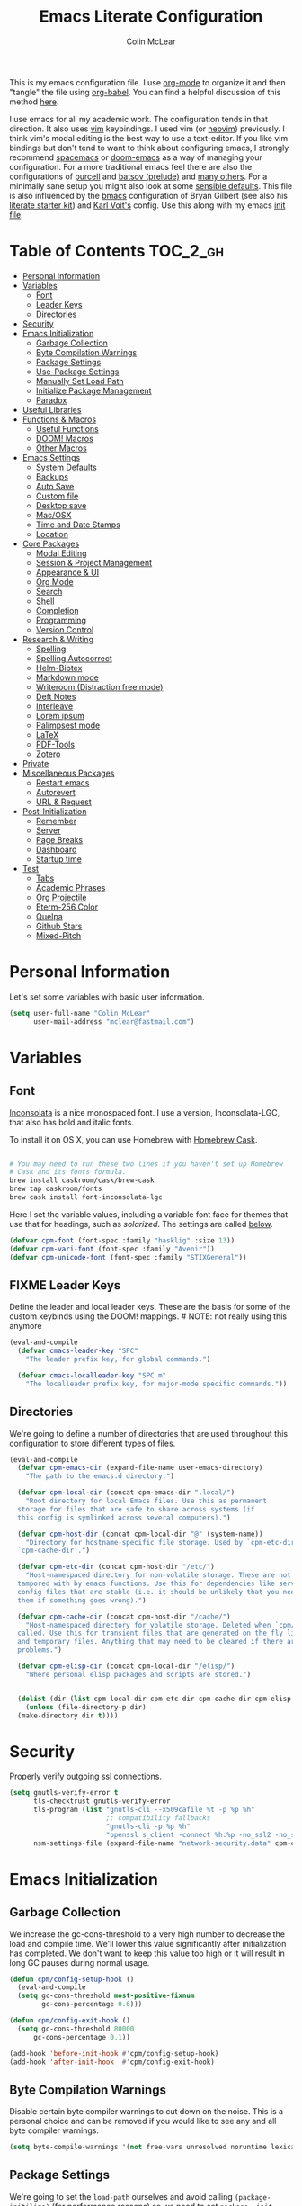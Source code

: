 #+TITLE: Emacs Literate Configuration
#+AUTHOR: Colin McLear
#+PROPERTY: header-args :tangle yes
#+COLUMNS: %35ITEM %15NAME %35DEPENDS %15TAGS %TODO
#+TODO: FIXME TESTING | DISABLED 
#+STARTUP: overview

This is my emacs configuration file. I use [[http://orgmode.org][org-mode]] to organize it and
then "tangle" the file using [[http://orgmode.org/worg/org-contrib/babel/][org-babel]]. You can find a helpful
discussion of this method [[http://stackoverflow.com/questions/17416738/emacs-initialization-as-org-file-how-can-i-get-the-right-version-of-org-mode][here]].

I use emacs for all my academic work. The configuration tends in that
direction. It also uses [[http://www.vim.org][vim]] keybindings. I used vim (or [[https://neovim.io][neovim]]) previously. I
think vim's modal editing is the best way to use a text-editor. If you like
vim bindings but don't tend to want to think about configuring emacs, I
strongly recommend [[http://spacemacs.org][spacemacs]] or [[https://github.com/hlissner/doom-emacs][doom-emacs]] as a way of managing your
configuration. For a more traditional emacs feel there are also the
configurations of [[https://github.com/purcell/emacs.d][purcell]] and [[https://github.com/bbatsov/prelude][batsov (prelude)]] and [[https://github.com/caisah/emacs.dz][many others]]. For a
minimally sane setup you might also look at some [[https://github.com/hrs/sensible-defaults.el][sensible defaults]]. This file
is also influenced by the [[https://github.com/gilbertw1/bmacs][bmacs]] configuration of Bryan Gilbert (see also his
[[https://github.com/gilbertw1/emacs-literate-starter][literate starter kit]]) and [[https://github.com/novoid/dot-emacs][Karl Voit's]] config. Use this along with my emacs
[[https://github.com/mclear-tools/dotemacs/blob/master/init.el][init file]].

* Table of Contents                                                             :TOC_2_gh:
- [[#personal-information][Personal Information]]
- [[#variables][Variables]]
  - [[#font][Font]]
  - [[#leader-keys][Leader Keys]]
  - [[#directories][Directories]]
- [[#security][Security]]
- [[#emacs-initialization][Emacs Initialization]]
  - [[#garbage-collection][Garbage Collection]]
  - [[#byte-compilation-warnings][Byte Compilation Warnings]]
  - [[#package-settings][Package Settings]]
  - [[#use-package-settings][Use-Package Settings]]
  - [[#manually-set-load-path][Manually Set Load Path]]
  - [[#initialize-package-management][Initialize Package Management]]
  - [[#paradox][Paradox]]
- [[#useful-libraries][Useful Libraries]]
- [[#functions--macros][Functions & Macros]]
  - [[#useful-functions][Useful Functions]]
  - [[#doom-macros][DOOM! Macros]]
  - [[#other-macros][Other Macros]]
- [[#emacs-settings][Emacs Settings]]
  - [[#system-defaults][System Defaults]]
  - [[#backups][Backups]]
  - [[#auto-save][Auto Save]]
  - [[#custom-file][Custom file]]
  - [[#desktop-save][Desktop save]]
  - [[#macosx][Mac/OSX]]
  - [[#time-and-date-stamps][Time and Date Stamps]]
  - [[#location][Location]]
- [[#core-packages][Core Packages]]
  - [[#modal-editing][Modal Editing]]
  - [[#session--project-management][Session & Project Management]]
  - [[#appearance--ui][Appearance & UI]]
  - [[#org-mode][Org Mode]]
  - [[#search][Search]]
  - [[#shell][Shell]]
  - [[#completion][Completion]]
  - [[#programming][Programming]]
  - [[#version-control][Version Control]]
- [[#research--writing][Research & Writing]]
  - [[#spelling][Spelling]]
  - [[#spelling-autocorrect][Spelling Autocorrect]]
  - [[#helm-bibtex][Helm-Bibtex]]
  - [[#markdown-mode][Markdown mode]]
  - [[#writeroom-distraction-free-mode][Writeroom (Distraction free mode)]]
  - [[#deft-notes][Deft Notes]]
  - [[#interleave][Interleave]]
  - [[#lorem-ipsum][Lorem ipsum]]
  - [[#palimpsest-mode][Palimpsest mode]]
  - [[#latex][LaTeX]]
  - [[#pdf-tools][PDF-Tools]]
  - [[#zotero][Zotero]]
- [[#private][Private]]
- [[#miscellaneous-packages][Miscellaneous Packages]]
  - [[#restart-emacs][Restart emacs]]
  - [[#autorevert][Autorevert]]
  - [[#url--request][URL & Request]]
- [[#post-initialization][Post-Initialization]]
  - [[#remember][Remember]]
  - [[#server][Server]]
  - [[#page-breaks][Page Breaks]]
  - [[#dashboard][Dashboard]]
  - [[#startup-time][Startup time]]
- [[#test][Test]]
  - [[#tabs][Tabs]]
  - [[#academic-phrases][Academic Phrases]]
  - [[#org-projectile][Org Projectile]]
  - [[#eterm-256-color][Eterm-256 Color]]
  - [[#quelpa][Quelpa]]
  - [[#github-stars][Github Stars]]
  - [[#mixed-pitch][Mixed-Pitch]]

* Personal Information
Let's set some variables with basic user information.

#+BEGIN_SRC emacs-lisp
(setq user-full-name "Colin McLear"
      user-mail-address "mclear@fastmail.com")
#+END_SRC
* Variables
** Font
 [[http://levien.com/type/myfonts/inconsolata.html][Inconsolata]] is a nice monospaced font. I use a version, Inconsolata-LGC,
 that also has bold and italic fonts.

 To install it on OS X, you can use Homebrew with [[http://caskroom.io/][Homebrew Cask]].

 #+begin_src sh :tangle no

 # You may need to run these two lines if you haven't set up Homebrew
 # Cask and its fonts formula.
 brew install caskroom/cask/brew-cask
 brew tap caskroom/fonts
 brew cask install font-inconsolata-lgc

 #+END_SRC

 Here I set the variable values, including a variable font face for themes
 that use that for headings, such as [[*Solarized][solarized]]. The settings are called [[git:~/.emacs.d/config.org::master@{2018-04-09}::2426][below]].

 #+BEGIN_SRC emacs-lisp
 (defvar cpm-font (font-spec :family "hasklig" :size 13))
 (defvar cpm-vari-font (font-spec :family "Avenir"))
 (defvar cpm-unicode-font (font-spec :family "STIXGeneral"))
 #+END_SRC
** FIXME Leader Keys

 Define the leader and local leader keys. These are the basis for some of the
 custom keybinds using the DOOM! mappings. # NOTE: not really using this anymore

 #+BEGIN_SRC emacs-lisp
 (eval-and-compile
   (defvar cmacs-leader-key "SPC"
     "The leader prefix key, for global commands.")

   (defvar cmacs-localleader-key "SPC m"
     "The localleader prefix key, for major-mode specific commands."))
 #+END_SRC
** Directories

 We're going to define a number of directories that are used throughout this
 configuration to store different types of files.

 #+BEGIN_SRC emacs-lisp
   (eval-and-compile
     (defvar cpm-emacs-dir (expand-file-name user-emacs-directory)
       "The path to the emacs.d directory.")

     (defvar cpm-local-dir (concat cpm-emacs-dir ".local/")
       "Root directory for local Emacs files. Use this as permanent
     storage for files that are safe to share across systems (if
     this config is symlinked across several computers).")

     (defvar cpm-host-dir (concat cpm-local-dir "@" (system-name))
       "Directory for hostname-specific file storage. Used by `cpm-etc-dir' and
     `cpm-cache-dir'.")

     (defvar cpm-etc-dir (concat cpm-host-dir "/etc/")
       "Host-namespaced directory for non-volatile storage. These are not deleted or
     tampored with by emacs functions. Use this for dependencies like servers or
     config files that are stable (i.e. it should be unlikely that you need to delete
     them if something goes wrong).")

     (defvar cpm-cache-dir (concat cpm-host-dir "/cache/")
       "Host-namespaced directory for volatile storage. Deleted when `cpm/reset' is
     called. Use this for transient files that are generated on the fly like caches
     and temporary files. Anything that may need to be cleared if there are
     problems.")

     (defvar cpm-elisp-dir (concat cpm-local-dir "/elisp/")
       "Where personal elisp packages and scripts are stored.")


     (dolist (dir (list cpm-local-dir cpm-etc-dir cpm-cache-dir cpm-elisp-dir))
       (unless (file-directory-p dir)
     (make-directory dir t))))
 #+END_SRC

* Security 
Properly verify outgoing ssl connections.

#+BEGIN_SRC emacs-lisp
(setq gnutls-verify-error t
      tls-checktrust gnutls-verify-error
      tls-program (list "gnutls-cli --x509cafile %t -p %p %h"
                        ;; compatibility fallbacks
                        "gnutls-cli -p %p %h"
                        "openssl s_client -connect %h:%p -no_ssl2 -no_ssl3 -ign_eof")
      nsm-settings-file (expand-file-name "network-security.data" cpm-cache-dir))
#+END_SRC
* Emacs Initialization
** Garbage Collection 
We increase the gc-cons-threshold to a very high number to decrease the load
and compile time. We'll lower this value significantly after initialization
has completed. We don't want to keep this value too high or it will result in
long GC pauses during normal usage.

#+BEGIN_SRC emacs-lisp 
(defun cpm/config-setup-hook ()
  (eval-and-compile
  (setq gc-cons-threshold most-positive-fixnum
        gc-cons-percentage 0.6)))

(defun cpm/config-exit-hook ()
  (setq gc-cons-threshold 80000
      gc-cons-percentage 0.1))

(add-hook 'before-init-hook #'cpm/config-setup-hook)
(add-hook 'after-init-hook  #'cpm/config-exit-hook)

#+END_SRC
** Byte Compilation Warnings
Disable certain byte compiler warnings to cut down on the noise. This is a
personal choice and can be removed if you would like to see any and all byte
compiler warnings.

#+BEGIN_SRC emacs-lisp
(setq byte-compile-warnings '(not free-vars unresolved noruntime lexical make-local))
#+END_SRC
** Package Settings
We're going to set the =load-path= ourselves and avoid calling
=(package-initilize)= (for performance reasons) so we need to set
=package--init-file-ensured= to true to tell =package.el= to not automatically
call it on our behalf. Additionally we're setting =package-enable-at-startup= to
nil so that packages will not automatically be loaded for us since =use-package=
will be handling that.

#+BEGIN_SRC emacs-lisp
  (eval-and-compile
    (setq load-prefer-newer t
          package-user-dir (concat cpm-local-dir "/elpa/") 
          package--init-file-ensured t
          package-enable-at-startup nil)

    (unless (file-directory-p package-user-dir)
      (make-directory package-user-dir t)))
#+END_SRC

** Use-Package Settings
I used to tell =use-package= to always defer loading packages unless explicitly
told otherwise. This speeds up initialization significantly as many packages
are only loaded later when they are explicitly used. But it can also [[https://github.com/jwiegley/use-package#loading-packages-in-sequence][cause
problems]]. I've since revised all my defer settings. I explicitly
defer/demand, and put a lot of loading of packages off until after about 10
secs of idle. The latter means package loading stays out of my way if I'm
doing, e.g., a quick restart-and-check of something in emacs. But I still
use always-defer, as it seems to shave another .4 secs off load time. 

#+BEGIN_SRC emacs-lisp
  (setq use-package-always-defer t
        use-package-verbose t)
#+END_SRC


** Manually Set Load Path
We're going to set the load path ourselves so that we don't have to call
=package-initialize= at runtime and incur a large performance hit. This
load-path will actually be faster than the one created by =package-initialize=
because it appends the elpa packages to the end of the load path. Otherwise
any time a builtin package was required it would have to search all of third
party paths first.

#+BEGIN_SRC emacs-lisp
  (eval-and-compile
    (setq load-path (append load-path (directory-files package-user-dir t "^[^.]" t))))
#+END_SRC

** Initialize Package Management
Next we are going to require =package.el= and add our additional package
archives, 'melpa' and 'org'. Afterwards we need to initialize our packages and
then ensure that =use-package= is installed, which we promptly install if it's
missing. Finally we load =use-package= and tell it to always install any missing
packages.

Note that this entire block is wrapped in =eval-when-compile=. The effect of
this is to perform all of the package initialization during compilation so
that when byte compiled, all of this time consuming code is skipped. This can
be done because the result of byte compiling =use-package= statements results in
the macro being fully expanded at which point =use-package= isn't actually
required any longer.

Since the code is automatically compiled during runtime, if the configuration
hasn't already been previously compiled manually then all of the package
initialization will still take place at startup.

#+BEGIN_SRC emacs-lisp
  (eval-when-compile
    (require 'package)

    (unless (assoc-default "melpa" package-archives)
      (add-to-list 'package-archives '("melpa" . "https://melpa.org/packages/") t))
    (unless (assoc-default "gnu" package-archives)
      (add-to-list 'package-archives '("gnu" . "https://elpa.gnu.org/packages/") t))
    (unless (assoc-default "org" package-archives)
      (add-to-list 'package-archives '("org" . "https://orgmode.org/elpa/") t))
    ;; https://github.com/emacs-china/emacswiki-elpa
    (unless (assoc-default "emacswiki" package-archives)
      (add-to-list 'package-archives '("emacswiki" . "https://mirrors.tuna.tsinghua.edu.cn/elpa/emacswiki/") t))


    (package-initialize)
    (unless (package-installed-p 'use-package)
      (package-refresh-contents)
      (package-install 'use-package))
    (require 'use-package)
    (setq use-package-always-ensure t))
#+END_SRC

** Paradox
#+BEGIN_SRC emacs-lisp
(use-package paradox
  :commands (paradox-list-packages paradox-upgrade-packages)
  :config
  (add-to-list 'evil-emacs-state-modes 'paradox-menu-mode)
  (setq paradox-execute-asynchronously nil
         ;; Show all possible counts
        paradox-display-download-count t
        paradox-display-star-count t
        ;; Don't star automatically
        paradox-automatically-star nil))
#+END_SRC

* Useful Libraries

[[https://github.com/jwiegley/emacs-async][async]], [[https://github.com/magnars/s.el][s]], [[https://github.com/magnars/dash.el][dash]], and [[http://elpa.gnu.org/packages/cl-lib.html][cl-lib]] are libraries for asynchronous processing,
string manipulation, list manipulation and backward compatibility
respectively. The git package is also a library.

#+BEGIN_SRC emacs-lisp
(use-package async   :defer 10)
(use-package dash    :defer 10)
(use-package s       :defer 10)
(use-package f       :defer 10)
(use-package git     :defer 10)
(use-package subr-x  :defer 10 :ensure nil)
; lots of packages depend on these libraries
(use-package cl-lib  :demand t :ensure nil)
(use-package cl      :demand t :ensure nil)
#+END_SRC

* Functions & Macros
** Useful Functions 
Various useful functions and macros I've written or pilfered from others. 
*** Archive All Done Tasks
Useful function for archiving done tasks. From [[https://stackoverflow.com/a/27043756][stack overflow]].
#+BEGIN_SRC emacs-lisp
(defun cpm/org-archive-done-tasks ()
  (interactive)
  (org-map-entries
   (lambda ()
     (org-archive-subtree)
     (setq org-map-continue-from (outline-previous-heading)))
   "/DONE" 'agenda))
#+END_SRC
*** Blank Buffer New Frame
Make a blank buffer when opening a new frame. From
https://stackoverflow.com/a/25792276. I added a call to persp-mode since
I only ever want new frames to use new perspectives
#+BEGIN_SRC emacs-lisp
(defun cpm/new-buffer-new-frame ()
  "Create a new frame with a new empty buffer & turn on persp-mode."
  (interactive)
  (persp-mode 1)
  (let ((buffer (generate-new-buffer "untitled")))
    (set-buffer-major-mode buffer)
    (display-buffer buffer '(display-buffer-pop-up-frame . nil))))
#+END_SRC
*** Built-in Functions
These are useful built-in functions, but you have to enable them
#+BEGIN_SRC emacs-lisp
  (put 'erase-buffer 'disabled nil)
  (put 'downcase-region 'disabled nil)
  (put 'upcase-region 'disabled nil)
  (put 'narrow-to-region 'disabled nil)
  (put 'dired-find-alternate-file 'disabled nil)
#+END_SRC
*** FIXME Call an emacs instance
Call an emacs instance for testing
#+BEGIN_SRC emacs-lisp
(defun cpm/call-emacs ()
  (interactive)
  (async-shell-command "emacs"))
#+END_SRC
*** Clipboard to/from Buffer
#+BEGIN_SRC emacs-lisp
  ;; http://stackoverflow.com/a/10216338/4869
  (defun cpm/copy-whole-buffer-to-clipboard ()
    "Copy entire buffer to clipboard"
    (interactive)
    (clipboard-kill-ring-save (point-min) (point-max)))

  (defun cpm/copy-clipboard-to-whole-buffer ()
    "Copy clipboard and replace buffer"
    (interactive)
    (delete-region (point-min) (point-max))
    (clipboard-yank)
    (deactivate-mark))
#+END_SRC
*** Config functions
Useful functions for calling config files
#+BEGIN_SRC emacs-lisp
  (defun goto-init.el ()
    "Open init.el file"
    (interactive)
    (find-file "~/.emacs.d/init.el"))
  (defun goto-custom.el ()
    "Open custom.el file"
    (interactive)
    (find-file "~/.emacs.d/custom.el"))
  (defun goto-config.org ()
    "Open config.org file"
    (interactive)
    (find-file "~/.emacs.d/config.org"))
  (defun cpm/compile-dotemacs ()
    "Byte compile all files in the .emacs.d base directory"
    (interactive)
    (byte-recompile-directory cpm-emacs-dir 0 t))
  (defun load-config ()
    "Load config "
    (interactive)
    (cpm/tangle-emacs-config)
    (load-file "~/.emacs.d/init.el"))
  (defun goto-dotfiles.org ()
    "Open dotfiles.org file"
    (interactive)
    (find-file "~/dotfiles/dotfiles.org"))
  (defun goto-emacs-dir ()
    "Open dotfiles.org file"
    (interactive)
    (require 'ranger)
     (find-file "~/.emacs.d"))
  (defun goto-org-files ()
    "Open directory with org files"
    (interactive)
    (require 'ranger)
    (find-file org-directory))


#+END_SRC
*** Copy formatted org-mode text to rtf
Via the always resourceful [[http://kitchingroup.cheme.cmu.edu/blog/2016/06/16/Copy-formatted-org-mode-text-from-Emacs-to-other-applications/][John Kitchin]].
#+BEGIN_SRC emacs-lisp
  (defun formatted-copy ()
  "Export region to HTML, and copy it to the clipboard."
  (interactive)
  (save-window-excursion
    (let* ((buf (org-export-to-buffer 'html "*Formatted Copy*" nil nil t t))
           (html (with-current-buffer buf (buffer-string))))
      (with-current-buffer buf
        (shell-command-on-region
         (point-min)
         (point-max)
         "textutil -stdin -format html -convert rtf -stdout | pbcopy")) 
      (kill-buffer buf))))

(global-set-key (kbd "H-w") 'formatted-copy)

#+END_SRC
*** Crux
A collection of ridiculously useful extensions. Indeed.
#+BEGIN_SRC emacs-lisp
(use-package crux :defer 10)
#+END_SRC
*** Cycle Through Useful Buffers
From a [[http://ergoemacs.org/emacs/elisp_next_prev_user_buffer.html][useful post]] by Xah. 
#+BEGIN_SRC emacs-lisp
(defun cpm/user-buffer-q ()
  "Return t if current buffer is a user buffer, else nil.
Typically, if buffer name starts with *, it's not considered a user buffer.
This function is used by buffer switching command and close buffer command, so that next buffer shown is a user buffer.
You can override this function to get your idea of “user buffer”.
version 2016-06-18"
  (interactive)
  (if (string-equal "*" (substring (buffer-name) 0 1))
      nil
    (if (string-equal major-mode "dired-mode")
        nil
      t
      )))

(defun cpm/next-user-buffer ()
  "Switch to the next user buffer.
“user buffer” is determined by `cpm/user-buffer-q'.
URL `http://ergoemacs.org/emacs/elisp_next_prev_user_buffer.html'
Version 2016-06-19"
  (interactive)
  (next-buffer)
  (let ((i 0))
    (while (< i 20)
      (if (not (cpm/user-buffer-q))
          (progn (next-buffer)
                 (setq i (1+ i)))
        (progn (setq i 100))))))

(defun cpm/previous-user-buffer ()
  "Switch to the previous user buffer.
“user buffer” is determined by `cpm/user-buffer-q'.
URL `http://ergoemacs.org/emacs/elisp_next_prev_user_buffer.html'
Version 2016-06-19"
  (interactive)
  (previous-buffer)
  (let ((i 0))
    (while (< i 20)
      (if (not (cpm/user-buffer-q))
          (progn (previous-buffer)
                 (setq i (1+ i)))
        (progn (setq i 100))))))
#+END_SRC
*** Delete Current File
#+BEGIN_SRC emacs-lisp
  ;; from magnars
  (defun cpm/delete-current-buffer-file ()
    "Removes file connected to current buffer and kills buffer."
    (interactive)
    (let ((filename (buffer-file-name))
          (buffer (current-buffer))
          (name (buffer-name)))
      (if (not (and filename (file-exists-p filename)))
          (ido-kill-buffer)
        (when (yes-or-no-p "Are you sure you want to delete this file? ")
          (delete-file filename t)
          (kill-buffer buffer)
          (message "File '%s' successfully removed" filename)))))
#+END_SRC
*** Delete Dotemacs Byte Files
#+BEGIN_SRC emacs-lisp
(defun cpm/delete-byte-compiled-files ()
  (interactive)
  (shell-command-to-string "trash ~/.emacs.d/*.elc"))
#+END_SRC
*** Duplicate file
Duplicate a file in dired or deer
#+BEGIN_SRC emacs-lisp
(defun cpm/duplicate-file ()
  (interactive)
  (dired-do-copy-regexp "\\(.*\\)\\.\\(.*\\)" "\\1 (copy).\\2"))
#+END_SRC
*** Eval emacs buffer until error
#+BEGIN_SRC emacs-lisp
  (defun cpm/eval-buffer-until-error ()
  "Evaluate emacs buffer until error occured."
  (interactive)
  (goto-char (point-min))
  (while t (eval (read (current-buffer)))))
#+END_SRC
*** Fill/Unfill Paragraphs
Artur Malabarba has a [[http://endlessparentheses.com/fill-and-unfill-paragraphs-with-a-single-key.html][useful discussion]] of how to fill/unfill
paragraphs with the same command.
#+BEGIN_SRC emacs-lisp
(defun cpm/fill-or-unfill ()
  "Like `fill-paragraph', but unfill if used twice."
  (interactive)
  (let ((fill-column
         (if (eq last-command 'cpm/fill-or-unfill)
             (progn (setq this-command nil)
                    (point-max))
           fill-column)))
    (call-interactively #'fill-paragraph)))

(global-set-key [remap fill-paragraph]
                #'cpm/fill-or-unfill)
#+END_SRC
*** Goto journal 
#+BEGIN_SRC emacs-lisp
  (defun cpm/goto-journal ()
    (interactive)
    (find-file "/Users/Roambot/Dropbox/org-files/journal.org"))
#+END_SRC
*** Jump in buffer
I got the inspiration for this from the [[https://github.com/syl20bnr/spacemacs/blob/5f26b82e1abdde81cdf7cd17ba06f64db2343667/layers/%2Bdistribution/spacemacs-base/funcs.el][spacemacs config]]. Useful for
navigating in tagged buffers.
#+BEGIN_SRC emacs-lisp
(defun cpm/jump-in-buffer ()
  (interactive)
    (cond
     ((eq major-mode 'org-mode)
      (call-interactively 'counsel-org-goto))
     (t
      (call-interactively 'helm-semantic-or-imenu))))
#+END_SRC
*** Jump to sexp
#+BEGIN_SRC emacs-lisp
(defun cpm/forward-or-backward-sexp (&optional arg)
  "Go to the matching parenthesis character if one is adjacent to point."
  (interactive "^p")
  (cond ((looking-at "\\s(") (forward-sexp arg))
        ((looking-back "\\s)" 1) (backward-sexp arg))
        ;; Now, try to succeed from inside of a bracket
        ((looking-at "\\s)") (forward-char) (backward-sexp arg))
        ((looking-back "\\s(" 1) (backward-char) (forward-sexp arg))))
#+END_SRC
*** Make move
#+BEGIN_SRC emacs-lisp
(defun cpm/make-move ()
  "move files to project web directory"
   (interactive)
   (evil-ex "!make move"))
#+END_SRC
*** Make parent directory
 Create a directory – or a hierarchy of them – while finding a file in a
 nonexistent directory. From [[http://mbork.pl/2016-07-25_Making_directories_on_the_fly][mbork]]. 
#+BEGIN_SRC emacs-lisp
  (defun make-parent-directory ()
    "Make sure the directory of `buffer-file-name' exists."
    (make-directory (file-name-directory buffer-file-name) t))

  (add-hook 'find-file-not-found-functions #'make-parent-directory)
#+END_SRC
*** Move File
#+BEGIN_SRC emacs-lisp
(defun cpm/move-file ()
  "Write this file to a new location, and delete the old one."
  (interactive)
  (let ((old-location (buffer-file-name)))
    (call-interactively #'write-file)
    (when old-location
      (delete-file old-location))))
#+END_SRC
*** Narrow or Widen
Narrow a region, or if narrowed, widen. Courtesy of the ever
resourceful [[http://endlessparentheses.com/emacs-narrow-or-widen-dwim.html][Artur Malabarba]].
#+BEGIN_SRC emacs-lisp
(defun cpm/narrow-or-widen-dwim (p)
  "Widen if buffer is narrowed, narrow-dwim otherwise.
Dwim means: region, org-src-block, org-subtree, or
defun, whichever applies first. Narrowing to
org-src-block actually calls `org-edit-src-code'.

With prefix P, don't widen, just narrow even if buffer
is already narrowed."
  (interactive "P")
  (declare (interactive-only))
  (cond ((and (buffer-narrowed-p) (not p)) (widen))
        ((region-active-p)
         (narrow-to-region (region-beginning)
                           (region-end)))
        ((derived-mode-p 'org-mode)
         ;; `org-edit-src-code' is not a real narrowing
         ;; command. Remove this first conditional if
         ;; you don't want it.
         (cond ((ignore-errors (org-edit-src-code) t)
                (delete-other-windows))
               ((ignore-errors (org-narrow-to-block) t))
               (t (org-narrow-to-subtree))))
        ((derived-mode-p 'latex-mode)
         (LaTeX-narrow-to-environment))
        (t (narrow-to-defun))))


#+END_SRC
*** New Git Project
Courtesy of a helpful [[https://www.reddit.com/r/emacs/comments/70ke5w/help_fix_my_workflow_to_create_a_new_gitmanaged/][reddit post]]
#+BEGIN_SRC emacs-lisp
(defun cpm/git-new-project ()
  "Initializes a new git repo and adds it to projectile's known projects."
  (interactive)
  (let ((project-dir (expand-file-name
                      (read-directory-name "New project root:"))))
    (magit-init project-dir)
    (projectile-add-known-project project-dir)
    (setq default-directory project-dir)))
#+END_SRC
*** Open projects directory
#+BEGIN_SRC emacs-lisp
  (defun cpm/goto-projects ()
      "Open projects dir"
      (interactive)
      (require 'ranger)
      (find-file "~/Dropbox/Work/projects"))

#+END_SRC
*** Org Tree to File
Send an org tree to its own file. Inspiration from [[https://superuser.com/a/659823][this]] superuser answer.
#+begin_src emacs-lisp
(defun cpm/subtree-to-new-file ()
  (interactive)
  "Move an org subtree to a new file"
  (org-copy-subtree nil t)
  (find-file-other-window  
    (read-file-name "Move subtree to file:" "$HOME"))
(org-paste-subtree))
#+end_src
*** Org wrap in block template
A helpful function I found [[http://pragmaticemacs.com/emacs/wrap-text-in-an-org-mode-block/][here]] for wrapping text in a block template. 
#+begin_src emacs-lisp
;;;;;;;;;;;;;;;;;;;;;;;;;;;;;;;;;;;;;;;;;;;;;;;;;;;;;;;;;;;;;;;;;;;;;;;;;;;;
;; function to wrap blocks of text in org templates                       ;;
;; e.g. latex or src etc                                                  ;;
;;;;;;;;;;;;;;;;;;;;;;;;;;;;;;;;;;;;;;;;;;;;;;;;;;;;;;;;;;;;;;;;;;;;;;;;;;;;
(defun org-block-wrap ()
  "Make a template at point."
  (interactive)
  (if (org-at-table-p)
      (call-interactively 'org-table-rotate-recalc-marks)
    (let* ((choices '(
                      ("a" . "ASCII")
                      ("c" . "COMMENT")
                      ("C" . "CENTER")
                      ("e" . "EXAMPLE")
                      ("E" . "SRC emacs-lisp")
                      ("h" . "HTML")
                      ("l" . "LaTeX")
                      ("n" . "NOTES")
                      ("q" . "QUOTE")
                      ("s" . "SRC")
                      ("v" . "VERSE")
                      ))
           (key
            (key-description
             (vector
              (read-key
               (concat (propertize "Template type: " 'face 'minibuffer-prompt)
                       (mapconcat (lambda (choice)
                                    (concat (propertize (car choice) 'face 'font-lock-type-face)
                                            ": "
                                            (cdr choice)))
                                  choices
                                  ", ")))))))
      (let ((result (assoc key choices)))
        (when result
          (let ((choice (cdr result)))
            (cond
             ((region-active-p)
              (let ((start (region-beginning))
                    (end (region-end)))
                (goto-char end)
                (insert "#+END_" choice "\n")
                (goto-char start)
                (insert "#+BEGIN_" choice "\n")))
             (t
              (insert "#+BEGIN_" choice "\n")
              (save-excursion (insert "#+END_" choice))))))))))

#+end_src
*** Pandoc conversion from clipboard
#+BEGIN_SRC emacs-lisp
  (defun cpm/org-to-markdown ()
    "convert clipboard contents from org to markdown and paste"
    (interactive)
    (kill-new (shell-command-to-string "osascript -e 'the clipboard as unicode text' | pandoc --atx-headers -f org -t markdown"))
    (yank))

  (defun cpm/markdown-to-org ()
    "convert clipboard contents from markdown to org and paste"
    (interactive)
    (kill-new (shell-command-to-string "osascript -e 'the clipboard as unicode text' | pandoc -f markdown -t org"))
    (yank))

  (defun cpm/tex-to-org ()
    "convert clipboard contents from markdown to org and paste"
    (interactive)
    (kill-new (shell-command-to-string "osascript -e 'the clipboard as unicode text' | pandoc -f latex -t org --atx-headers"))
    (yank))

  (defun cpm/tex-to-markdown ()
    "convert clipboard contents from markdown to org and paste"
    (interactive)
    (kill-new (shell-command-to-string "osascript -e 'the clipboard as unicode text' | pandoc -f latex -t markdown --atx-headers"))
    (yank))
    
  (defun cpm/markdown-to-tex ()
    "convert clipboard contents from markdown to org and paste"
    (interactive)
    (kill-new (shell-command-to-string "osascript -e 'the clipboard as unicode text' | pandoc -f markdown -t latex"))
    (yank))

  (defun cpm/cite-to-org ()
    "convert clipboard contents from markdown to org with citations and paste"
    (interactive)
    (kill-new (shell-command-to-string "osascript -e 'the clipboard as unicode text' | pandoc --bibliography=/Users/Roambot/Dropbox/Work/Master.bib -s -t markdown-native_divs-raw_html-citations | pandoc -f markdown -t org"))
    (yank))

  (defun cpm/cite-to-markdown ()
    "convert clipboard contents to markdown with citations and paste"
    (interactive)
    (kill-new (shell-command-to-string "osascript -e 'the clipboard as unicode text' | pandoc --bibliography=/Users/Roambot/Dropbox/Work/Master.bib -s -t markdown-native_divs-raw_html-citations --atx-headers"))
    (yank))


#+END_SRC
*** Projectile Find File Other Window
Find a file in a project and open in a vertical split
#+BEGIN_SRC emacs-lisp
  (defun cpm/helm-projectile-find-file-other-window ()
   "Find a file in a project and open in a vertical split"
   (interactive)
   (cpm/split-window-right-and-focus)
   (helm-projectile-find-file))

#+END_SRC
*** Resume last search
#+BEGIN_SRC emacs-lisp
  (defun cpm/last-search-buffer ()
        "open last helm-ag or hgrep buffer."
        (interactive)
        (cond ((get-buffer "*helm ag results*")
               (switch-to-buffer-other-window "*helm ag results*"))
              ((get-buffer "*helm-ag*")
               (helm-resume "*helm-ag*"))
              ((get-buffer "*hgrep*")
               (switch-to-buffer-other-window "*hgrep*"))
              (t
               (message "No previous search buffer found"))))
#+END_SRC
*** Reveal in Finder
#+BEGIN_SRC emacs-lisp
(defun cpm/browse-file-directory ()
  "Open the current file's directory however the OS would."
  (interactive)
  (if default-directory
      (browse-url-of-file (expand-file-name default-directory))
    (error "No `default-directory' to open")))
#+END_SRC
*** Reveal to PDF
#+BEGIN_SRC emacs-lisp
  (defun cpm/reveal-to-pdf ()
  "print reveal.js slides to pdf"
  (interactive)
  (async-shell-command "phantomjs ~/bin/print-pdf.js 'file:///Users/roambot/Dropbox/Work/projects/phil105/content/slides/phil105_lecture_outline.html?print-pdf'")
  (delete-windows-on "*Async Shell Command*" t)) 
#+END_SRC
*** Rotate windows
#+BEGIN_SRC emacs-lisp
;; from magnars modified by ffevotte for dedicated windows support
(defun cpm/rotate-windows (count)
  "Rotate your windows.
Dedicated windows are left untouched. Giving a negative prefix
argument takes the kindows rotate backwards."
  (interactive "p")
  (let* ((non-dedicated-windows (remove-if 'window-dedicated-p (window-list)))
         (num-windows (length non-dedicated-windows))
         (i 0)
         (step (+ num-windows count)))
    (cond ((not (> num-windows 1))
           (message "You can't rotate a single window!"))
          (t
           (dotimes (counter (- num-windows 1))
             (let* ((next-i (% (+ step i) num-windows))

                    (w1 (elt non-dedicated-windows i))
                    (w2 (elt non-dedicated-windows next-i))

                    (b1 (window-buffer w1))
                    (b2 (window-buffer w2))

                    (s1 (window-start w1))
                    (s2 (window-start w2)))
               (set-window-buffer w1 b2)
               (set-window-buffer w2 b1)
               (set-window-start w1 s2)
               (set-window-start w2 s1)
               (setq i next-i)))))))

(defun cpm/rotate-windows-backward (count)
  "Rotate your windows backward."
  (interactive "p")
  (rotate-windows (* -1 count)))
#+END_SRC
*** Search directories with ag
#+BEGIN_SRC emacs-lisp
(defun cpm/helm-files-do-ag (&optional dir)
  "Search in files with `ag' using a default input."
    (interactive)
    (helm-do-ag dir))
        
(defun cpm/helm-files-search-current-directory ()
  "search in files with `ag' in current buffer's directory"
    (interactive)
    (helm-do-ag (file-name-directory buffer-file-name)))
#+END_SRC
*** Show Filename of Buffer
#+BEGIN_SRC emacs-lisp
  ;; http://camdez.com/blog/2013/11/14/emacs-show-buffer-file-name/
  (defun cpm/show-and-copy-buffer-filename ()
    "Show the full path to the current file in the minibuffer."
    (interactive)
    (let ((file-name (buffer-file-name)))
      (if file-name
          (progn
            (message file-name)
            (kill-new file-name))
        (error "Buffer not visiting a file"))))
#+END_SRC
*** Show Next Spelling Error
Go to the next spelling error using flyspell and ispell. From the [[https://www.emacswiki.org/emacs/FlySpell#toc3][Wiki]]. 
#+BEGIN_SRC emacs-lisp
(defun cpm/flyspell-ispell-goto-next-error ()
  "Custom function to spell check next highlighted word"
  (interactive)
  (flyspell-goto-next-error)
  (ispell-word)
  )
#+END_SRC
*** Sticky Buffer/Window
Stick/Lock buffer to window, courtesy of [[https://gist.github.com/ShingoFukuyama/8797743][ShingoFukuyama]].
#+BEGIN_SRC emacs-lisp
;; http://lists.gnu.org/archive/html/help-gnu-emacs/2007-05/msg00975.html

(defvar sticky-buffer-previous-header-line-format)
(define-minor-mode sticky-buffer-mode
  "Make the current window always display this buffer."
  nil " sticky" nil
  (if sticky-buffer-mode
      (progn
        (set (make-local-variable 'sticky-buffer-previous-header-line-format)
             header-line-format)
        (set-window-dedicated-p (selected-window) sticky-buffer-mode))
    (set-window-dedicated-p (selected-window) sticky-buffer-mode)
    (setq header-line-format sticky-buffer-previous-header-line-format)))
#+END_SRC
*** Swap windows
Swap buffers in windows and leave the cursor in the original window.
Courtesy of Mike Zamansky's [[http://cestlaz.github.io/posts/using-emacs-36-touch-of-elisp/#.WX5Wg0czpcx][video]].
#+BEGIN_SRC emacs-lisp
(defun cpm/window-exchange ()
"Swap buffer windows and leave focus in original window"
(interactive)
(ace-swap-window)
(aw-flip-window)
)
#+END_SRC 
*** Switch to previous buffer
#+BEGIN_SRC emacs-lisp
  (defun switch-to-previous-buffer ()
    (interactive)
    (switch-to-buffer (other-buffer (current-buffer) 1)))
#+END_SRC
*** Tangle file on save
#+BEGIN_SRC emacs-lisp
  (defun cpm/tangle-emacs-config ()
    "If the current file is in '~/.emacs.d/', the code blocks are tangled"
    (when (equal (file-name-directory (directory-file-name buffer-file-name))
                 (concat (getenv "HOME") "/.emacs.d/"))
      (org-babel-tangle)
      (message "%s tangled" buffer-file-name)))

  ;; (add-hook 'after-save-hook #'cpm/tangle-emacs-config)
#+END_SRC
*** Toggle Window Split
Move from a horizontal to a vertical split and vice versa
#+BEGIN_SRC emacs-lisp
(defun cpm/toggle-window-split ()
  (interactive)
  (if (= (count-windows) 2)
      (let* ((this-win-buffer (window-buffer))
         (next-win-buffer (window-buffer (next-window)))
         (this-win-edges (window-edges (selected-window)))
         (next-win-edges (window-edges (next-window)))
         (this-win-2nd (not (and (<= (car this-win-edges)
                     (car next-win-edges))
                     (<= (cadr this-win-edges)
                     (cadr next-win-edges)))))
         (splitter
          (if (= (car this-win-edges)
             (car (window-edges (next-window))))
          'split-window-horizontally
        'split-window-vertically)))
    (delete-other-windows)
    (let ((first-win (selected-window)))
      (funcall splitter)
      (if this-win-2nd (other-window 1))
      (set-window-buffer (selected-window) this-win-buffer)
      (set-window-buffer (next-window) next-win-buffer)
      (select-window first-win)
      (if this-win-2nd (other-window 1))))))

#+END_SRC
*** Search TODO Markers
Make an equivalent of vim's quickfix buffer using [[git:~/.emacs.d/config.org::master@{2018-02-18}::3795][helm-ag]] and [[git:~/.emacs.d/config.org::master@{2018-02-18}::2947][highlight-todo]]
#+BEGIN_SRC emacs-lisp
(defun cpm/search-file-todo-markers ()
    "Search for any TODO markers as specified in hl-todo-keyword-faces.

Note that this uses the word boundary \\b to avoid matching these
within other words, but this means that non-word keywords such as
???, which is in the list by default, will not be matched."
    (interactive)
    (require 'projectile)

    (let* ((grouped (funcall #'regexp-opt (--map (car it) hl-todo-keyword-faces)))
           (unescaped (s-replace-all '(("\\(" . "(") ("\\)" . ")") ("\\|" . "|"))
                                     grouped))
           (bounded (concat "\\b" unescaped "\\b"))
           (helm-follow-mode-persistent t))
      (helm-do-ag-this-file bounded)))

(defun cpm/search-todo-markers ()
    "Search for any TODO markers as specified in hl-todo-keyword-faces.

Note that this uses the word boundary \\b to avoid matching these
within other words, but this means that non-word keywords such as
???, which is in the list by default, will not be matched."
    (interactive)
    (require 'projectile)

    (let* ((grouped (funcall #'regexp-opt (--map (car it) hl-todo-keyword-faces)))
           (unescaped (s-replace-all '(("\\(" . "(") ("\\)" . ")") ("\\|" . "|"))
                                     grouped))
           (bounded (concat "\\b" unescaped "\\b"))
           (helm-follow-mode-persistent t))
      (helm-do-ag (projectile-project-root) nil bounded)))
#+END_SRC
** DOOM! Macros

A set of fantastic macros written by [[https://github.com/hlissner][hlissner]]. There won't be much
documentation around these because the comments for each macro does a great
job explaining their function. For more information you can also look at the
[[https://github.com/hlissner/doom-emacs/wiki][wiki]] and the [[https://github.com/hlissner/doom-emacs/wiki/Modules#macros][entry on macros]] in particular.
*** after!

#+BEGIN_SRC emacs-lisp
(defmacro after! (feature &rest forms)
  "A smart wrapper around `with-eval-after-load'. Supresses warnings during
compilation."
  (declare (indent defun) (debug t))
  `(,(if (or (not (bound-and-true-p byte-compile-current-file))
             (if (symbolp feature)
                 (require feature nil :no-error)
               (load feature :no-message :no-error)))
         #'progn
       #'with-no-warnings)
    (with-eval-after-load ',feature ,@forms)))
#+END_SRC
*** map!

 #+BEGIN_SRC emacs-lisp
 (eval-and-compile
   (defun cmacs-enlist (exp)
     "Return EXP wrapped in a list, or as-is if already a list."
     (if (listp exp) exp (list exp)))

   (defun doom-unquote (exp)
     "Return EXP unquoted."
     (while (memq (car-safe exp) '(quote function))
       (setq exp (cadr exp)))
     exp)

   (defvar cmacs-evil-state-alist
     '((?n . normal)
       (?v . visual)
       (?i . insert)
       (?e . emacs)
       (?o . operator)
       (?m . motion)
       (?r . replace))
     "A list of cons cells that map a letter to a evil state symbol.")

   ;; Register keywords for proper indentation (see `map!')
   (put ':after        'lisp-indent-function 'defun)
   (put ':desc         'lisp-indent-function 'defun)
   (put ':leader       'lisp-indent-function 'defun)
   (put ':local        'lisp-indent-function 'defun)
   (put ':localleader  'lisp-indent-function 'defun)
   (put ':map          'lisp-indent-function 'defun)
   (put ':map*         'lisp-indent-function 'defun)
   (put ':mode         'lisp-indent-function 'defun)
   (put ':prefix       'lisp-indent-function 'defun)
   (put ':textobj      'lisp-indent-function 'defun)
   (put ':unless       'lisp-indent-function 'defun)
   (put ':when         'lisp-indent-function 'defun)

 ;; specials
   (defvar cmacs--keymaps nil)
   (defvar cmacs--prefix  nil)
   (defvar cmacs--defer   nil)
   (defvar cmacs--local   nil)

 (defun cmacs--keybind-register (key desc &optional modes)
   "Register a description for KEY with `which-key' in MODES.

   KEYS should be a string in kbd format.
   DESC should be a string describing what KEY does.
   MODES should be a list of major mode symbols."
   (if modes
       (dolist (mode modes)
         (which-key-add-major-mode-key-based-replacements mode key desc))
     (which-key-add-key-based-replacements key desc)))

 (defun cmacs--keyword-to-states (keyword)
   "Convert a KEYWORD into a list of evil state symbols.

 For example, :nvi will map to (list 'normal 'visual 'insert). See
 `cmacs-evil-state-alist' to customize this."
   (cl-loop for l across (substring (symbol-name keyword) 1)
            if (cdr (assq l cmacs-evil-state-alist))
              collect it
            else
              do (error "not a valid state: %s" l)))

 (defmacro map! (&rest rest)
   "A nightmare of a key-binding macro that will use `evil-define-key*',
 `define-key', `local-set-key' and `global-set-key' depending on context and
 plist key flags (and whether evil is loaded or not). It was designed to make
 binding multiple keys more concise, like in vim.

 If evil isn't loaded, it will ignore evil-specific bindings.

 States
     :n  normal
     :v  visual
     :i  insert
     :e  emacs
     :o  operator
     :m  motion
     :r  replace

     These can be combined (order doesn't matter), e.g. :nvi will apply to
     normal, visual and insert mode. The state resets after the following
     key=>def pair.

     If states are omitted the keybind will be global.

     This can be customized with `cmacs-evil-state-alist'.

     :textobj is a special state that takes a key and two commands, one for the
     inner binding, another for the outer.

 Flags
     (:mode [MODE(s)] [...])    inner keybinds are applied to major MODE(s)
     (:map [KEYMAP(s)] [...])   inner keybinds are applied to KEYMAP(S)
     (:map* [KEYMAP(s)] [...])  same as :map, but deferred
     (:prefix [PREFIX] [...])   assign prefix to all inner keybindings
     (:after [FEATURE] [...])   apply keybinds when [FEATURE] loads
     (:local [...])             make bindings buffer local; incompatible with keymaps!

 Conditional keybinds
     (:when [CONDITION] [...])
     (:unless [CONDITION] [...])

 Example
     (map! :map magit-mode-map
           :m \"C-r\" 'do-something           ; assign C-r in motion state
           :nv \"q\" 'magit-mode-quit-window  ; assign to 'q' in normal and visual states
           \"C-x C-r\" 'a-global-keybind

           (:when IS-MAC
            :n \"M-s\" 'some-fn
            :i \"M-o\" (lambda (interactive) (message \"Hi\"))))"
   (let ((cmacs--keymaps cmacs--keymaps)
         (cmacs--prefix  cmacs--prefix)
         (cmacs--defer   cmacs--defer)
         (cmacs--local   cmacs--local)
         key def states forms desc modes)
     (while rest
       (setq key (pop rest))
       (cond
	;; it's a sub expr
	((listp key)
         (push (macroexpand `(map! ,@key)) forms))

	;; it's a flag
	((keywordp key)
         (cond ((eq key :leader)
		(push 'cmacs-leader-key rest)
		(setq key :prefix
                      desc "<leader>"))
               ((eq key :localleader)
		(push 'cmacs-localleader-key rest)
		(setq key :prefix
                      desc "<localleader>")))
         (pcase key
           (:when    (push `(if ,(pop rest)       ,(macroexpand `(map! ,@rest))) forms) (setq rest '()))
           (:unless  (push `(if (not ,(pop rest)) ,(macroexpand `(map! ,@rest))) forms) (setq rest '()))
           (:after   (push `(after! ,(pop rest)   ,(macroexpand `(map! ,@rest))) forms) (setq rest '()))
           (:desc    (setq desc (pop rest)))
           (:map*    (setq cmacs--defer t) (push :map rest))
           (:map
             (setq cmacs--keymaps (cmacs-enlist (pop rest))))
           (:mode
             (setq modes (cmacs-enlist (pop rest)))
             (unless cmacs--keymaps
               (setq cmacs--keymaps
                     (cl-loop for m in modes
                              collect (intern (format "%s-map" (symbol-name m)))))))
           (:textobj
             (let* ((key (pop rest))
                    (inner (pop rest))
                    (outer (pop rest)))
               (push (macroexpand `(map! (:map evil-inner-text-objects-map ,key ,inner)
                                         (:map evil-outer-text-objects-map ,key ,outer)))
                     forms)))
           (:prefix
             (let ((def (pop rest)))
               (setq cmacs--prefix `(vconcat ,cmacs--prefix (kbd ,def)))
               (when desc
                 (push `(cmacs--keybind-register ,(key-description (eval cmacs--prefix))
                                                 ,desc ',modes)
                       forms)
                 (setq desc nil))))
           (:local
            (setq cmacs--local t))
           (_ ; might be a state cmacs--prefix
            (setq states (cmacs--keyword-to-states key)))))

	;; It's a key-def pair
	((or (stringp key)
             (characterp key)
             (vectorp key)
             (symbolp key))
         (unwind-protect
             (catch 'skip
               (when (symbolp key)
                 (setq key `(kbd ,key)))
               (when (stringp key)
                 (setq key (kbd key)))
               (when cmacs--prefix
                 (setq key (append cmacs--prefix (list key))))
               (unless (> (length rest) 0)
                 (user-error "map! has no definition for %s key" key))
               (setq def (pop rest))
               (when desc
                 (push `(cmacs--keybind-register ,(key-description (eval key))
                                               ,desc ',modes)
                       forms))
               (cond ((and cmacs--local cmacs--keymaps)
                      (push `(lwarn 'cmacs-map :warning
                                    "Can't local bind '%s' key to a keymap; skipped"
                                    ,key)
                            forms)
                      (throw 'skip 'local))
                     ((and cmacs--keymaps states)
                      (dolist (keymap cmacs--keymaps)
			(push `(,(if cmacs--defer 'evil-define-key 'evil-define-key*)
				',states ,keymap ,key ,def)
                              forms)))
                     (states
                      (dolist (state states)
			(push `(define-key
                                 ,(intern (format "evil-%s-state-%smap" state (if cmacs--local "local-" "")))
                                 ,key ,def)
                              forms)))
                     (cmacs--keymaps
                      (dolist (keymap cmacs--keymaps)
			(push `(define-key ,keymap ,key ,def) forms)))
                     (t
                      (push `(,(if cmacs--local 'local-set-key 'global-set-key) ,key ,def)
                            forms))))
           (setq states '()
                 cmacs--local nil
                 desc nil)))

	(t (user-error "Invalid key %s" key))))
     `(progn ,@(nreverse forms)))))
 #+END_SRC
*** add-hook!
 A macro that makes adding hooks easy

 #+BEGIN_SRC emacs-lisp
 (eval-and-compile
   (defun cmacs--resolve-hook-forms (hooks)
     (cl-loop with quoted-p = (eq (car-safe hooks) 'quote)
              for hook in (cmacs-enlist (doom-unquote hooks))
              if (eq (car-safe hook) 'quote)
               collect (cadr hook)
              else if quoted-p
               collect hook
              else collect (intern (format "%s-hook" (symbol-name hook)))))

   (defvar cmacs--transient-counter 0)
   (defmacro add-transient-hook! (hook &rest forms)
     "Attaches transient forms to a HOOK.

   HOOK can be a quoted hook or a sharp-quoted function (which will be advised).

   These forms will be evaluated once when that function/hook is first invoked,
   then it detaches itself."
     (declare (indent 1))
     (let ((append (eq (car forms) :after))
           (fn (intern (format "cmacs-transient-hook-%s" (cl-incf cmacs--transient-counter)))))
       `(when ,hook
          (fset ',fn
		(lambda (&rest _)
                  ,@forms
                  (cond ((functionp ,hook) (advice-remove ,hook #',fn))
			((symbolp ,hook)   (remove-hook ,hook #',fn)))
                  (unintern ',fn nil)))
          (cond ((functionp ,hook)
                 (advice-add ,hook ,(if append :after :before) #',fn))
		((symbolp ,hook)
                 (add-hook ,hook #',fn ,append)))))))

 (defmacro add-hook! (&rest args)
   "A convenience macro for `add-hook'. Takes, in order:

   1. Optional properties :local and/or :append, which will make the hook
      buffer-local or append to the list of hooks (respectively),
   2. The hooks: either an unquoted major mode, an unquoted list of major-modes,
      a quoted hook variable or a quoted list of hook variables. If unquoted, the
      hooks will be resolved by appending -hook to each symbol.
   3. A function, list of functions, or body forms to be wrapped in a lambda.

 Examples:
     (add-hook! 'some-mode-hook 'enable-something)
     (add-hook! some-mode '(enable-something and-another))
     (add-hook! '(one-mode-hook second-mode-hook) 'enable-something)
     (add-hook! (one-mode second-mode) 'enable-something)
     (add-hook! :append (one-mode second-mode) 'enable-something)
     (add-hook! :local (one-mode second-mode) 'enable-something)
     (add-hook! (one-mode second-mode) (setq v 5) (setq a 2))
     (add-hook! :append :local (one-mode second-mode) (setq v 5) (setq a 2))

 Body forms can access the hook's arguments through the let-bound variable
 `args'."
   (declare (indent defun) (debug t))
   (let ((hook-fn 'add-hook)
         append-p local-p)
     (while (keywordp (car args))
       (pcase (pop args)
         (:append (setq append-p t))
         (:local  (setq local-p t))
         (:remove (setq hook-fn 'remove-hook))))
     (let ((hooks (cmacs--resolve-hook-forms (pop args)))
           (funcs
            (let ((val (car args)))
              (if (memq (car-safe val) '(quote function))
                  (if (cdr-safe (cadr val))
                      (cadr val)
                    (list (cadr val)))
		(list args))))
           forms)
       (dolist (fn funcs)
         (setq fn (if (symbolp fn)
                      `(function ,fn)
                    `(lambda (&rest _) ,@args)))
         (dolist (hook hooks)
           (push (cond ((eq hook-fn 'remove-hook)
			`(remove-hook ',hook ,fn ,local-p))
                       (t
			`(add-hook ',hook ,fn ,append-p ,local-p)))
                 forms)))
       `(progn ,@(nreverse forms)))))

 (defmacro remove-hook! (&rest args)
   "Convenience macro for `remove-hook'. Takes the same arguments as
 `add-hook!'."
   `(add-hook! :remove ,@args))
 #+END_SRC
*** quiet!
 A simple macro that prevents code from making any noise

 #+BEGIN_SRC emacs-lisp
 (defmacro quiet! (&rest forms)
   "Run FORMS without making any noise."
   `(if nil
	(progn ,@forms)
      (fset 'doom--old-write-region-fn (symbol-function 'write-region))
      (cl-letf ((standard-output (lambda (&rest _)))
		((symbol-function 'load-file) (lambda (file) (load file nil t)))
		((symbol-function 'message) (lambda (&rest _)))
		((symbol-function 'write-region)
                 (lambda (start end filename &optional append visit lockname mustbenew)
                   (unless visit (setq visit 'no-message))
                   (doom--old-write-region-fn
                    start end filename append visit lockname mustbenew)))
		(inhibit-message t)
		(save-silently t))
	,@forms)))
 #+END_SRC
*** def-memoized!
 Creates a memoized function

 #+BEGIN_SRC emacs-lisp
 (defvar doom-memoized-table (make-hash-table :test 'equal :size 10)
   "A lookup table containing memoized functions. The keys are argument lists,
 and the value is the function's return value.")

 (defun doom-memoize (name)
   "Memoizes an existing function. NAME is a symbol."
   (let ((func (symbol-function name)))
     (put name 'function-documentation
          (concat (documentation func) " (memoized)"))
     (fset name
           `(lambda (&rest args)
              (let ((key (cons ',name args)))
		(or (gethash key doom-memoized-table)
                    (puthash key (apply ',func args)
                             doom-memoized-table)))))))

 (defmacro def-memoized! (name arglist &rest body)
   "Create a memoize'd function. NAME, ARGLIST, DOCSTRING and BODY
 have the same meaning as in `defun'."
   (declare (indent defun) (doc-string 3))
   `(,(if (bound-and-true-p byte-compile-current-file)
          'with-no-warnings
	'progn)
      (defun ,name ,arglist ,@body)
      (doom-memoize ',name)))


 #+END_SRC
*** λ!

 #+BEGIN_SRC emacs-lisp
 (defmacro λ! (&rest body)
   "A shortcut for inline interactive lambdas."
   (declare (doc-string 1))
   `(lambda () (interactive) ,@body))

 #+END_SRC

** Other Macros
#+BEGIN_SRC emacs-lisp

(defmacro find-file-in! (path &optional project-p)
  "Returns a interactive function for searching files"
  `(lambda () (interactive)
     (let ((default-directory ,path))
       (call-interactively
        ',(if project-p
              (command-remapping 'projectile-find-file)
            (command-remapping 'find-file))))))
#+END_SRC
* Emacs Settings
** System Defaults
Let's use sane defaults. Sources for this section include [[https://github.com/magnars/.emacs.d/blob/master/settings/sane-defaults.el][Magnars Sveen]] and [[http://pages.sachachua.com/.emacs.d/Sacha.html][Sacha Chua]].
*** Apropos Everything
apropos commands perform more extensive searches than default
#+BEGIN_SRC emacs-lisp
(setq apropos-do-all t)
#+END_SRC
*** Clipboard
#+BEGIN_SRC emacs-lisp
; Merge system's and Emacs' clipboard
(setq select-enable-clipboard t)
;; Save whatever’s in the current (system) clipboard before
;; replacing it with the Emacs’ text.
(setq save-interprogram-paste-before-kill t)
;; Copy/Paste functions 
;; https://github.com/dakrone/eos/blob/master/eos-core.org#mac-osx
(defun copy-from-osx ()
    "Handle copy/paste intelligently on osx."
    (let ((pbpaste (purecopy "/usr/bin/pbpaste")))
      (if (and (eq system-type 'darwin)
               (file-exists-p pbpaste))
          (let ((tramp-mode nil)
                (default-directory "~"))
            (shell-command-to-string pbpaste)))))

  (defun paste-to-osx (text &optional push)
    (let ((process-connection-type nil))
      (let ((proc (start-process "pbcopy" "*Messages*" "/usr/bin/pbcopy")))
        (process-send-string proc text)
        (process-send-eof proc))))
  (setq interprogram-cut-function 'paste-to-osx
        interprogram-paste-function 'copy-from-osx)
#+END_SRC
*** Cursor Movement
Per [[https://emacs.stackexchange.com/a/28746/11934][this]] post on stack overflow
#+BEGIN_SRC emacs-lisp
(setq auto-window-vscroll nil)
#+END_SRC
*** Dired settings
#+BEGIN_SRC emacs-lisp
  (setq insert-directory-program "gls" dired-use-ls-dired t)
  ;; list directories first
  ;; (setq dired-listing-switches "-al --group-directories-first")
  (setq dired-listing-switches "-laGh1v --group-directories-first")
  ;; stop asking about recurisve actions
  (setq dired-recursive-copies 'always)
  (setq dired-recursive-deletes 'always)
#+END_SRC
*** Dired Copy Large Files & Directories
Lets you copy huge files and directories without Emacs freezing up and
with convenient progress bar updates. Courtesy of [[https://oremacs.com/2016/02/24/dired-rsync/][Or Emacs]]. 
#+BEGIN_SRC emacs-lisp
;;;###autoload
(defun ora-dired-rsync (dest)
  (interactive
   (list
    (expand-file-name
     (read-file-name
      "Rsync to:"
      (dired-dwim-target-directory)))))
  ;; store all selected files into "files" list
  (let ((files (dired-get-marked-files
                nil current-prefix-arg))
        ;; the rsync command
        (tmtxt/rsync-command
         "rsync -arvz --progress "))
    ;; add all selected file names as arguments
    ;; to the rsync command
    (dolist (file files)
      (setq tmtxt/rsync-command
            (concat tmtxt/rsync-command
                    (shell-quote-argument file)
                    " ")))
    ;; append the destination
    (setq tmtxt/rsync-command
          (concat tmtxt/rsync-command
                  (shell-quote-argument dest)))
    ;; run the async shell command
    (async-shell-command tmtxt/rsync-command "*rsync*")
    ;; finally, switch to that window
    (other-window 1)))


#+END_SRC
*** Disable Welcome Screen

#+BEGIN_SRC emacs-lisp
; Disable start-up screen
(setq-default inhibit-startup-screen t)                         
(setq inhibit-splash-screen t)
(setq inhibit-startup-message t)
(setq initial-scratch-message "")
;; And bury the scratch buffer, don't kill it
(defadvice kill-buffer (around kill-buffer-around-advice activate)
  (let ((buffer-to-kill (ad-get-arg 0)))
    (if (equal buffer-to-kill "*scratch*")
        (bury-buffer)
      ad-do-it)))
#+END_SRC
*** Environment Path
Make sure emacs correctly sets up your PATH.
#+BEGIN_SRC emacs-lisp
  (defvar cpm-local-bin (concat (getenv "HOME") "/bin") "Local execs.")
  (defvar usr-local-bin "/usr/local/bin")
  (defvar usr-local-sbin "/usr/local/sbin")
  (setenv "PATH" (concat usr-local-bin ":" usr-local-sbin ":" (getenv "PATH") ":" cpm-local-bin))
  (setq exec-path (append exec-path (list cpm-local-bin usr-local-sbin usr-local-bin)))
#+END_SRC 
*** File Endings
Make all files [[http://stackoverflow.com/questions/729692/why-should-text-files-end-with-a-newline][POSIX compliant for newlines]]
#+BEGIN_SRC emacs-lisp
;; Make sure your text files end in a newline
(setq require-final-newline t)
#+END_SRC
*** Give buffers unique names
#+BEGIN_SRC emacs-lisp
  (setq uniquify-buffer-name-style 'forward)
#+END_SRC
*** Help Buffers
#+BEGIN_SRC emacs-lisp
;; Keep focus while navigating help buffers
(setq help-window-select 't)
#+END_SRC
*** Large Files
Warn only for files over 100MB
#+BEGIN_SRC emacs-lisp
(setq large-file-warning-threshold 100000000)
#+END_SRC
*** Paragraphs
From the [[https://www.emacswiki.org/emacs/FillParagraph][Emacs Wiki]] on fill paragraph.
#+BEGIN_SRC emacs-lisp
;; The original value is "\f\\|[      ]*$", so we add the bullets (-), (+), and (*).
    ;; There is no need for "^" as the regexp is matched at the beginning of line.
    (setq paragraph-start "\f\\|[ \t]*$\\|[ \t]*[-+*] ")
#+END_SRC
*** Pretty symbols
#+BEGIN_SRC emacs-lisp
(setq prettify-symbols-unprettify-at-point t)
(global-prettify-symbols-mode +1)
#+END_SRC
*** Startup Message
#+BEGIN_SRC emacs-lisp
  ;; Change the echo message
(defun display-startup-echo-area-message ()
  (message ""))
#+END_SRC
*** Start scratch in fundamental mode 
Useful to get a faster Emacs load time because it avoids autoloads of
elisp modes or other minor modes
#+BEGIN_SRC emacs-lisp
  (setq initial-major-mode 'fundamental-mode)
#+END_SRC
*** Text Settings
General Text settings and hooks
**** Sentence endings
#+BEGIN_SRC emacs-lisp
;; Single space between sentences is more widespread than double
(setq-default sentence-end-double-space nil)
#+END_SRC
**** Subwords and CamelCase
#+BEGIN_SRC emacs-lisp
; Iterate through CamelCase words
(global-subword-mode 1)                           
#+END_SRC
**** Only use spaces
#+BEGIN_SRC emacs-lisp
(setq-default indent-tabs-mode nil)
(setq-default tab-width 4)
(setq-default indicate-empty-lines nil)
#+END_SRC
**** Line wrap
#+BEGIN_SRC emacs-lisp
(global-visual-line-mode)
(setq line-move-visual t) ;; move via visual lines
#+END_SRC
**** Fill column
#+BEGIN_SRC emacs-lisp
(setq-default fill-column 78)
#+END_SRC
**** Visual replace
This is the [[https://github.com/benma/visual-regexp.el][good old search and replace]] as opposed to the fancy alternatives
such as [[https://github.com/victorhge/iedit][iedit]] and [[https://github.com/magnars/multiple-cursors.el][multiple cursors]]. You search for a word in the
buffer/region, type in the replacement and confirm each one by pressing =y= or =n=
or just press =!= to apply this to everything.

#+BEGIN_SRC emacs-lisp
(use-package visual-regexp
  :commands (vr/query-replace)
  :config
  (use-package visual-regexp-steroids
    :commands (vr/select-query-replace)))
#+END_SRC
**** Show Matching Brackets
Show matching brackets, parenthesis, etc.
#+BEGIN_SRC emacs-lisp
(show-paren-mode t)
(setq show-paren-delay 0) 
#+END_SRC
*** Turn off the blinking cursor
#+BEGIN_SRC emacs-lisp
(blink-cursor-mode 0)
#+END_SRC
*** UTF-8 please
#+BEGIN_SRC emacs-lisp
  (setq locale-coding-system 'utf-8) 
  (set-terminal-coding-system 'utf-8) 
  (set-keyboard-coding-system 'utf-8) 
  (set-selection-coding-system 'utf-8)
  (prefer-coding-system 'utf-8) 
#+END_SRC
*** Warnings
No bells and no visible "bell" either!
#+BEGIN_SRC emacs-lisp
  (setq visible-bell nil) ;; The default
  (setq ring-bell-function 'ignore)
  ;; Silence warnings generated by a function's being redefine by =defadvice=.
  (setq ad-redefinition-action 'accept)
#+END_SRC
*** Yes or No
#+BEGIN_SRC emacs-lisp
  (defalias 'yes-or-no-p 'y-or-n-p)
#+END_SRC

** Backups
#+BEGIN_SRC emacs-lisp
  (let ((backup-dir (concat cpm-cache-dir "backup")))
    ;; Move backup file to `~/.emacs.d/.cache/backup'
    (setq backup-directory-alist `(("." . ,backup-dir)))
    ;; Makesure backup directory exist
    (when (not (file-exists-p backup-dir))
      (make-directory backup-dir t)))

  (setq make-backup-files t               ; backup of a file the first time it is saved.
        backup-by-copying t               ; don't clobber symlinks
        version-control t                 ; version numbers for backup files
        delete-old-versions t             ; delete excess backup files silently
        delete-by-moving-to-trash t
        kept-old-versions 6               ; oldest versions to keep when a new numbered backup is made
        kept-new-versions 6               ; newest versions to keep when a new numbered backup is made
        )
  (setq vc-make-backup-files t) ;;  backup versioned files, which Emacs does not do by default


#+END_SRC
*** Backup Walker
Traverse backups with [[https://github.com/lewang/backup-walker][backup-walker]]
#+BEGIN_SRC emacs-lisp
(use-package backup-walker
  :commands backup-walker-start)
#+END_SRC
** Auto Save
I make sure Emacs auto-saves often but the result is that it messes up my file tree. So, let's ask Emacs to store its backups in the cache directory.

#+BEGIN_SRC emacs-lisp
(setq auto-save-list-file-prefix
      (concat cpm-cache-dir "auto-save-list/.saves-"))

(setq auto-save-default t               ; auto-save every buffer that visits a file
      auto-save-timeout 20              ; number of seconds idle time before auto-save (default: 30)
      auto-save-interval 200            ; number of keystrokes between auto-saves (default: 300)
      auto-save-visited-file-name nil
      delete-auto-save-files t
      create-lockfiles nil)
#+END_SRC
*** Full Auto Save
I also make emacs just outright save all buffers. 
#+BEGIN_SRC emacs-lisp
  (defun full-auto-save ()
    (interactive)
    (save-excursion
      (dolist (buf (buffer-list))
        (set-buffer buf)
        (if (and (buffer-file-name) (buffer-modified-p))
            (basic-save-buffer)))))
  (add-hook 'auto-save-hook 'full-auto-save)
#+END_SRC
** Custom file 
Set up the customize file to its own [[file:$HOME/.emacs.d/custom.el][separate file]], instead of saving
customize settings in [[file:init.el][init.el]].

#+begin_src emacs-lisp
(setq custom-file (expand-file-name "custom.el" user-emacs-directory))
(when (file-exists-p custom-file)
  (load custom-file))
#+end_src
** Desktop save
Save your frame/window/buffer config
#+BEGIN_SRC emacs-lisp
  (setq desktop-dirname             (concat cpm-cache-dir "desktops")
        desktop-base-file-name      "emacs.desktop"
        desktop-base-lock-name      "lock"
        desktop-path                (list desktop-dirname)
        desktop-save                'ask-if-new
        desktop-files-not-to-save   (concat "^$" ".*magit$")
        desktop-restore-eager 4
        desktop-load-locked-desktop t)

  (when (not (file-exists-p desktop-dirname))
  (make-directory desktop-dirname t))
  
  (setq desktop-buffers-not-to-save
          (concat "\\("
                  "^nn\\.a[0-9]+\\|\\.log\\|(ftp)\\|^tags\\|^TAGS"
                  "\\|\\.emacs.*\\|\\.diary\\|\\.newsrc-dribble\\|\\.bbdb"
	          "\\)$"))

  (desktop-save-mode 0)

  (defun cpm/my-desktop ()
    "Load the desktop and enable autosaving"
    (interactive)
    (let ((desktop-load-locked-desktop "ask"))
      (desktop-read)
      (desktop-save-mode 1)))

  (defun cpm/save-desktop-save-buffers-kill-emacs ()
    "Save buffers and current desktop every time when quitting emacs."
    (interactive)
    (desktop-save-in-desktop-dir)
    (save-buffers-kill-emacs))
#+END_SRC
** Mac/OSX
There is some configuration to do when running Emacs on OS X (hence the
"darwin" system-type check).

First we can define some general system checks
#+BEGIN_SRC emacs-lisp
(setq IS-LINUX (eq system-type 'gnu/linux)
      IS-MAC (eq system-type 'darwin))
#+END_SRC


#+begin_src emacs-lisp
    (when IS-MAC
      ;; make fonts look better with anti-aliasing
      (setq mac-allow-anti-aliasing t)
      ;; delete files by moving them to the trash
      (setq delete-by-moving-to-trash t)
      (setq trash-directory "~/.Trash")

      ;; Don't make new frames when opening a new file with Emacs
      (setq ns-pop-up-frames nil)

      ;; fullscreen (disable for non-space full screen)
      (setq ns-use-native-fullscreen t)

      ;; disable emacs-mac smooth scrolling because it is seriously janky
      (setq mac-mouse-wheel-smooth-scroll nil)

      ;; Set modifier keys
      (setq mac-option-modifier 'meta) ;; Bind meta to ALT
      (setq mac-command-modifier 'super) ;; Bind apple/command to super if you want
      (setq mac-function-modifier 'hyper) ;; Bind function key to hyper if you want 
      (setq mac-right-option-modifier 'none) ;; unbind right key for accented input

      ;; Make forward delete work 
      (global-set-key (kbd "<H-backspace>") 'delete-forward-char)

      ;; Keybindings
      (global-set-key (kbd "s-q") 'save-buffers-kill-terminal)
      (global-set-key (kbd "s-v") 'yank)
      (global-set-key (kbd "s-c") 'evil-yank)
      (global-set-key (kbd "s-a") 'mark-whole-buffer)
      (global-set-key (kbd "s-x") 'kill-region)
      (global-set-key (kbd "s-w") 'delete-window)
      (global-set-key (kbd "s-W") 'delete-frame)
      (global-set-key (kbd "s-n") 'make-frame)
      (global-set-key (kbd "s-N") 'nameframe-create-frame)
      (global-set-key (kbd "s-z") 'undo-tree-undo)
      (global-set-key (kbd "s-s")
                      (lambda ()
                        (interactive)
                        (call-interactively (key-binding "\C-x\C-s"))))
      (global-set-key (kbd "s-Z") 'undo-tree-redo)
      (global-set-key (kbd "C-s-f") 'toggle-frame-fullscreen)
      ;; Emacs sometimes registers C-s-f as this weird keycode
      (global-set-key (kbd "<C-s-268632070>") 'toggle-frame-fullscreen)
  )

      (defun open-dir-in-iterm ()
        "Open the current directory of the buffer in iTerm."
        (interactive)
        (let* ((iterm-app-path "/Applications/iTerm.app")
               (iterm-brew-path "/opt/homebrew-cask/Caskroom/iterm2/2.1.4/iTerm.app")
               (iterm-path (if (file-directory-p iterm-app-path)
                               iterm-app-path
                             iterm-brew-path)))
          (shell-command (concat "open -a " iterm-path " ."))))
          (global-set-key (kbd "C-x t") 'open-dir-in-iterm)

      ;; Not going to use these commands
      (put 'ns-print-buffer 'disabled t)
      (put 'suspend-frame 'disabled t)

      ;; -- This is for TextExpander
      ;; (setq ns-alternate-modifier 'alt)
      ;; (define-key global-map [(alt ?v)] 'scroll-down)
      ;; (define-key global-map [(meta ?v)] 'yank)
#+end_src
** Time and Date Stamps
*** Emacs buffer timestamp settings
#+BEGIN_SRC emacs-lisp
  (setq 
    time-stamp-active t          ; do enable time-stamps
    time-stamp-line-limit 10     ; check first 10 buffer lines for Time-stamp: 
    time-stamp-format "Last modified on %02m-%02d-%04y %02H:%02M:%02S (%U)") ; date format
  (add-hook 'write-file-hooks 'time-stamp) ; update when saving
#+END_SRC
*** Insert time or date
The code below sets the correct value for system-time-locale, and binds
keys for insert-date/long and insert-date/short. Courtesy of [[https://ebzzry.github.io/emacs-hacks-2.html#desktop][emacs-hacks]].
#+BEGIN_SRC emacs-lisp
  (defun format-date (format)
  (let ((system-time-locale "en_US.UTF-8"))
    (insert (format-time-string format))))

(defun insert-date ()
  (interactive)
  (format-date "%A, %B %d %Y"))

(defun insert-date-and-time ()
  (interactive)
  (format-date "%m-%d-%Y %H:%M:%S"))
#+END_SRC
** Location
(I only need this if I'm using [[https://github.com/guidoschmidt/circadian.el][circadian]], which I'm not)
Make Emacs watch and respond to changes in [[https://github.com/purcell/osx-location][geographical location]] on OS X
#+BEGIN_SRC emacs-lisp
(use-package osx-location
  :if (eq system-type 'darwin)
  :defer 10
  :commands osx-location-watch
  :config
  (osx-location-watch)
  (add-hook 'osx-location-changed-hook
               (lambda ()
                 (setq calendar-latitude osx-location-latitude
                       calendar-longitude osx-location-longitude
                       calendar-location-name (format "%s, %s" osx-location-latitude osx-location-longitude)))))
#+END_SRC


* Core Packages
** Modal Editing
*** General  (Evil)
A [[https://github.com/noctuid/general.el][convenient way]] to bind keys. Compatible with evil. For helpful
discussion of setting up evil with general see [[https://sam217pa.github.io/2016/09/02/how-to-build-your-own-spacemacs/][this post]].
#+BEGIN_SRC emacs-lisp
  (use-package general
    :demand t
    :config
    (general-override-mode)
    )
#+END_SRC

*** Vim Emulation
I'm coming from vim, and want modal keybidings in emacs. There are other, less
radical ways of getting modal editing in emacs. For example, [[https://github.com/mrkkrp/modalka][modalka]] is a nice
package for modal editing (see also [[https://github.com/Kungsgeten/ryo-modal][ryo-modal]]). But nothing beats full vim
keybindings. And that is what [[https://bitbucket.org/lyro/evil/wiki/Home][evil]] is for.
Install, automatically load, and enable evil. It's like vim, but better!
**** Evil Mode
#+BEGIN_SRC emacs-lisp
  (use-package evil
    :demand t
    :config
    (progn
    ;; Cursor shape and color
      (defcustom dotemacs-evil/emacs-cursor
      "red"
      "The color of the cursor when in Emacs state."
      :type 'color
      :group 'dotemacs-evil)

      (defcustom dotemacs-evil/emacs-insert-mode
      nil
      "If non-nil, insert mode will act as Emacs state."
      :type 'boolean
      :group 'dotemacs-evil)

      ;; move over visual lines like normal lines
      (general-define-key :states '(motion normal)
             "j"   #'evil-next-visual-line
             "k"   #'evil-previous-visual-line)

      (setq evil-search-module 'evil-search)
      (setq evil-magic 'very-magic)
      ;; (setq evil-want-C-i-jump nil)
      (setq evil-emacs-state-cursor `(,dotemacs-evil/emacs-cursor box))
      (setq evil-normal-state-cursor '("DarkGoldenrod2" box))
      (setq evil-visual-state-cursor '("gray" box)) 
      (setq evil-insert-state-cursor '("chartreuse3" (bar . 2)))
      (setq evil-replace-state-cursor '("red" hbar))
      (setq evil-operator-state-cursor '("red" hollow))
      (setq evil-visual-state-tag "VISUAL")
      ;use insert in commits automatically 
      (add-hook 'git-commit-mode-hook 'evil-insert-state)
      (evil-set-initial-state 'messages-buffer-mode 'normal)
      (evil-set-initial-state 'magit-log-edit-mode 'insert)
      ;; evil-normal-state is preferred, so revert when idle
      ;; (run-with-idle-timer 60 t 'evil-normal-state)
      ;; don't echo evil state
      (setq evil-echo-state nil)
      ;; evil everywhere
      (evil-mode 1)))
#+END_SRC
**** Evil Related Packages & Settings
There are some other useful setup packages for evil
***** Evil indent
#+BEGIN_SRC emacs-lisp
(use-package evil-indent-textobject :commands (evil-indent))
#+END_SRC
***** Change Cursor In Terminal
#+begin_src emacs-lisp
(defun my-send-string-to-terminal (string)
  (unless (display-graphic-p) (send-string-to-terminal string)))

(defun my-evil-terminal-cursor-change ()
  (when (string= (getenv "TERM_PROGRAM") "iTerm.app")
    (add-hook 'evil-insert-state-entry-hook (lambda () (my-send-string-to-terminal "\e]50;CursorShape=1\x7")))
    (add-hook 'evil-insert-state-exit-hook  (lambda () (my-send-string-to-terminal "\e]50;CursorShape=0\x7"))))
  (when (and (getenv "TMUX") (string= (getenv "TERM_PROGRAM") "iTerm.app"))
    (add-hook 'evil-insert-state-entry-hook (lambda () (my-send-string-to-terminal "\ePtmux;\e\e]50;CursorShape=1\x7\e\\")))
    (add-hook 'evil-insert-state-exit-hook  (lambda () (my-send-string-to-terminal "\ePtmux;\e\e]50;CursorShape=0\x7\e\\")))))

(add-hook 'after-make-frame-functions (lambda (frame) (my-evil-terminal-cursor-change)))
(my-evil-terminal-cursor-change)
#+end_src
***** Evil Surround Commands Like Vim-Surround
#+begin_src emacs-lisp
  (use-package evil-surround
    :commands (evil-surround-region evil-surround-change evil-surround-delete)
    :hook ((LaTeX-mode org-mode markdown-mode prog-mode) . evil-surround-mode)
    :general
    (:states '(visual)
    "s" 'evil-surround-region
    "S" 'evil-substitute)
    ;; :config (global-evil-surround-mode 1)
    )

  (use-package embrace 
    :after evil-surround
    :demand t
    :hook ((LaTeX-mode . embrace-LaTeX-mode-hook)
           (org-mode-hook . embrace-org-mode-hook)
           (markdown-mode . embrace-markdown-mode-hook)))
           
  (use-package evil-embrace
   :after evil-surround
   :demand t
   :config
   (setq evil-embrace-show-help-p nil)
   (evil-embrace-enable-evil-surround-integration)
   (defun embrace-markdown-mode-hook ()
   (dolist (lst '((?* "*" . "*")  
                  (?\ "\\" . "\\")
                  (?$ "$" . "$")
                  (?/ "/" . "/")))
    (embrace-add-pair (car lst) (cadr lst) (cddr lst))))
    )
#+end_src 

***** Commenting 
#+begin_src emacs-lisp
  (use-package evil-commentary
    :commands (evil-commentary evil-commentary-line)
    ;; :diminish evil-commentary-mode
    :config
    (evil-commentary-mode))
#+end_src
***** Graphical undo
#+begin_src emacs-lisp
  (use-package undo-tree
    :commands (undo-tree-undo undo-tree-redo undo-tree-visualize)
    :init
    ;; (global-undo-tree-mode)
    (setq undo-tree-visualizer-timestamps t)
    (setq undo-tree-visualizer-diff t)
    ;; supposedly causes errors in undo read
    ;; see https://emacs.stackexchange.com/a/34214/11934
    (setq undo-tree-enable-undo-in-region nil)
    ;; stop littering - set undo directory 
    (let ((undo-dir (concat cpm-cache-dir "undo")))
      (setq undo-tree-history-directory-alist `(("." . ,undo-dir)))
      (unless (file-directory-p undo-dir)
        (make-directory undo-dir t)))
    (setq undo-tree-auto-save-history nil))
#+end_src
***** Evil Multiedit
A version of multiple cursors for use with evil. Courtesy of [[https://github.com/hlissner/evil-multiedit][hlissner]]. 
#+BEGIN_SRC emacs-lisp
(use-package evil-multiedit
 :ensure t
 :after evil-visualstar
 :demand t
 :config
 ;; Default keybindings
 ;; Highlights all matches of the selection in the buffer.
(define-key evil-visual-state-map "R" 'evil-multiedit-match-all)

;; Match the word under cursor (i.e. make it an edit region). Consecutive presses will
;; incrementally add the next unmatched match.
(define-key evil-normal-state-map (kbd "M-d") 'evil-multiedit-match-and-next)
;; Match selected region.
(define-key evil-visual-state-map (kbd "M-d") 'evil-multiedit-and-next)
;; Insert marker at point
(define-key evil-insert-state-map (kbd "M-d") 'evil-multiedit-toggle-marker-here)

;; Same as M-d but in reverse.
(define-key evil-normal-state-map (kbd "M-D") 'evil-multiedit-match-and-prev)
(define-key evil-visual-state-map (kbd "M-D") 'evil-multiedit-and-prev)

;; OPTIONAL: If you prefer to grab symbols rather than words, use
;; `evil-multiedit-match-symbol-and-next` (or prev).

;; Restore the last group of multiedit regions.
(define-key evil-visual-state-map (kbd "C-M-D") 'evil-multiedit-restore)

;; RET will toggle the region under the cursor
(define-key evil-multiedit-state-map (kbd "RET") 'evil-multiedit-toggle-or-restrict-region)

;; ...and in visual mode, RET will disable all fields outside the selected region
(define-key evil-motion-state-map (kbd "RET") 'evil-multiedit-toggle-or-restrict-region)

;; For moving between edit regions
(define-key evil-multiedit-state-map (kbd "C-n") 'evil-multiedit-next)
(define-key evil-multiedit-state-map (kbd "C-p") 'evil-multiedit-prev)
(define-key evil-multiedit-insert-state-map (kbd "C-n") 'evil-multiedit-next)
(define-key evil-multiedit-insert-state-map (kbd "C-p") 'evil-multiedit-prev)

;; Ex command that allows you to invoke evil-multiedit with a regular expression, e.g.
(evil-ex-define-cmd "ie[dit]" 'evil-multiedit-ex-match)
)
#+END_SRC
***** Evil Multiple Cursors
[[https://github.com/gabesoft/evil-mc][Multiple cursors]] implementation for evil-mode
#+BEGIN_SRC emacs-lisp
  (use-package evil-mc
    :ensure t
    :commands (evil-mc-make-all-cursors evil-mc-make-and-goto-next-match))
#+END_SRC
***** Evil Numbers
Increment an decrement numbers 
#+BEGIN_SRC emacs-lisp
  (use-package evil-numbers
    :commands (evil-numbers/inc-at-pt evil-numbers/dec-at-pt)
    :init
    (general-define-key
      :states '(normal visual insert emacs)
      "H-s" 'evil-numbers/inc-at-pt
      "H-a" 'evil-numbers/dec-at-pt))
#+END_SRC
***** Evil Visualstar
From bling: https://github.com/bling/evil-visualstar
#+BEGIN_SRC emacs-lisp
(use-package evil-visualstar
  :commands (evil-visualstar/begin-search-forward evil-visualstar/begin-search-backward)
  :config
  (global-evil-visualstar-mode t))
#+END_SRC

** Session & Project Management
*** Hydra
#+BEGIN_SRC emacs-lisp
(use-package hydra
  :commands (cpm/hydra-desktop/body))
  
  ;; hydra for TODOs
  (with-eval-after-load 'hydra
  (defhydra hydra-todo (:pre
                  (hl-todo-mode 1)
              :post
             (hl-todo-mode -1))
  "Todo"
  ("n" hl-todo-next "Next")
  ("p" hl-todo-previous "Previous")
  ("o" hl-todo-occur "Occur")
  ("q" nil "Quit" :color blue :exit t)))
#+END_SRC
*** Projectile
#+BEGIN_SRC emacs-lisp
  (use-package projectile
   :init
   ;; save projectile-known-projects-file in cache folder
    (setq projectile-known-projects-file
       (concat cpm-cache-dir "projectile-bookmarks.eld"))
    (setq projectile-cache-file
       (concat cpm-cache-dir "projectile.cache"))
    (setq projectile-enable-caching t
          projectile-files-cache-expire 60)
    :config
    (projectile-global-mode t))
#+END_SRC
*** Perspectives
Yet another attempt to manage buffers/workspaces
#+BEGIN_SRC emacs-lisp 
  (use-package perspective
    :load-path "~/.emacs.d/.local/elisp/perspective"
    :commands (persp-switch persp-add-buffer persp-set-buffer)
    ;; :init
    ;; (when (not (fboundp 'make-variable-frame-local))
    ;; (defun make-variable-frame-local (variable) variable))
    :config
    (persp-mode 1))

  (use-package persp-projectile
      :commands projectile-persp-switch-project
      :config
      (defhydra hydra-persp (:columns 4
                             :color blue)
        "Perspective"
        ("a" persp-add-buffer "Add Buffer")
        ("i" persp-import "Import")
        ("c" persp-kill "Close")
        ("n" persp-next "Next")
        ("p" persp-prev "Prev")
        ("k" persp-remove-buffer "Kill Buffer")
        ("r" persp-rename "Rename")
        ("A" persp-set-buffer "Set Buffer")
        ("s" persp-switch "Switch")
        ("C-x" persp-switch-last "Switch Last")
        ("b" persp-switch-to-buffer "Switch to Buffer")
        ("P" projectile-persp-switch-project "Switch Project")
        ("q" nil "Quit")))

  (defhydra cpm/hydra-desktop (:columns 4
                               :color blue)
    "Desktops"
    ("c" desktop+-create "Create desktop")
    ("l" desktop+-load "Load desktop")) 

    ;; (defun helm-persp-projectile-switch-project ()
    ;; (interactive)
    ;; (persp-switch (let ((temp-charset "1234567890abcdefghijklmnopqrstuvwxyz")
    ;;                     (random-string ""))
    ;;                 (dotimes (i 6 random-string)
    ;;                   (setq random-string
    ;;                         (concat
    ;;                          random-string
    ;;                          (char-to-string (elt temp-charset (random (length temp-charset)))))
    ;;                         ))
    ;;                 ))
    ;; (helm-projectile-switch-project)
    ;; (persp-rename (projectile-project-name)))
#+END_SRC
*** Desktop Perspective Integration
A [[https://github.com/nex3/perspective-el/issues/19][useful set of functions]] for loading perspectives via desktop-save
#+BEGIN_SRC emacs-lisp
(defun perspectives-buffer-name-p (buffer)
    (if (and buffer
         (buffer-name buffer)
         (not (string-prefix-p "*" (buffer-name buffer)))
         (not (string-suffix-p "*" (buffer-name buffer))))
    t
      nil))

  (defun perspectives-hash-filter (current filtered parameters saving)
    (let ((value (cdr current))
      (result ())
      (keys (hash-table-keys (cdr current))))
      ;; for every perspective...
      (dolist (key keys)
    (let ((persp (gethash key value)))
      ;; that isn't killed...
      (if (not (persp-killed persp))
          (add-to-list
           'result
           (cons key
             ;; save the list of buffers
             (list (cons "buffers"
             (list
              (mapcar 'buffer-name (seq-filter 'perspectives-buffer-name-p (persp-buffers persp)))))))))))
    ;; return a different variable name so perspectives doesn't clobber it
    (cons 'perspectives-hash-serialized result)))

  ;; serialize perspectives hash
  (add-to-list 'frameset-filter-alist '(perspectives-hash . perspectives-hash-filter))
  ;; don't serialize anything else
  (add-to-list 'frameset-filter-alist '(persp-modestring . :never))
  (add-to-list 'frameset-filter-alist '(persp-recursive . :never))
  (add-to-list 'frameset-filter-alist '(persp-last . :never))
  (add-to-list 'frameset-filter-alist '(persp-curr . :never))

  (defun perspectives-restore-state ()
    (dolist (frame (frame-list))
      ;; get the serialized state off of the frame
      (let ((state (frame-parameter frame 'perspectives-hash-serialized)))
    (if state (progn
            (message "Found state, attempting restore")
            ;; delete it so we don't end up in a loop
            (set-frame-parameter frame 'perspectives-hash-serialized nil)
            (with-selected-frame frame
              (dolist (elem state)
            ;; recreate the perspective
            (with-perspective (car elem)
              (dolist (buffer-name (car (cdr (assoc "buffers" (cdr elem)))))
                ;; add the buffer back to the perspective
                (persp-add-buffer buffer-name)
                )))
              ))
      (message "No state found")
      )
    )))

  (add-hook 'desktop-after-read-hook 'perspectives-restore-state)

#+END_SRC
*** Eyebrowse Workspace & Window Management
Easy workspace creation and switching
#+BEGIN_SRC emacs-lisp
(use-package eyebrowse
  :commands (eyebrowse-switch-to-window-config-1 eyebrowse-switch-to-window-config-2) 
  :init
  (general-define-key :states '(insert normal) :keymaps 'override
    "s-1" 'eyebrowse-switch-to-window-config-1
    "s-2" 'eyebrowse-switch-to-window-config-2
    "s-3" 'eyebrowse-switch-to-window-config-3
    "s-4" 'eyebrowse-switch-to-window-config-4)
  :config 
  (setq eyebrowse-new-workspace t)
  (eyebrowse-mode t))  
#+END_SRC


*** TESTING Nameframe
[[https://github.com/john2x/nameframe][Nameframe]] provides utility functions to manage frames by their names.
#+BEGIN_SRC emacs-lisp
  (use-package nameframe
    :commands (nameframe-create-frame)
    :general
    ("M-p" 'nameframe-switch-frame)
    :after (:any perspective projectile)
    :demand t
    :config
    (nameframe-projectile-mode t)
    (nameframe-perspective-mode t))


 ;; functions for named work frames
  (defun cpm/load-phil101 ()
    (interactive)
    (persp-mode 1)
    (nameframe-create-frame "PHIL 101")
    (toggle-frame-maximized)
    (find-file "~/Dropbox/Work/projects/phil101/content/slides/lecture_outline.org")
    (split-window-right)
    (find-file "~/Dropbox/Work/projects/phil101/content/pages/schedule.org"))
  (defun cpm/load-phil105 ()
    (interactive)
    (persp-mode 1)
    (nameframe-create-frame "PHIL 105")
    (toggle-frame-maximized)
    (find-file "~/Dropbox/Work/projects/phil105/content/slides/phil105_lecture_outline.org")
    (split-window-right)
    (find-file "~/Dropbox/Work/projects/phil105/content/pages/schedule.org"))
  (defun cpm/load-phil232 ()
    (interactive)
    (persp-mode 1)
    (nameframe-create-frame "PHIL 232")
    (toggle-frame-maximized)
    (find-file "~/Dropbox/Work/projects/phil232/phil232_lecture_outline.org")
    (split-window-right)
    (find-file "~/Dropbox/Work/projects/phil232/content/pages/schedule.org"))
  (defun cpm/load-kant-reflection ()
    (interactive)
    (persp-mode 1)
    (nameframe-create-frame "Kant on Reflection")
    (toggle-frame-maximized)
    (find-file "~/Dropbox/Work/projects/KantReflection/KantReflection.md")
    (split-window-right)
    (find-file "~/Dropbox/Work/projects/KantReflection/Kant_reflection_notes.org"))
  (defun cpm/load-kant-agency-book ()
    (interactive)
    (persp-mode 1)
    (nameframe-create-frame "Kant on Rational Agency")
    (toggle-frame-maximized)
    (find-file "~/Dropbox/Work/projects/Kant_Agency_Book/Kant_Rational_Agency_Notes.org")
    (split-window-right)
    (magit-status))
  (defun cpm/load-emacs-config ()
    (interactive)
    (persp-mode 1)
    (nameframe-create-frame "Emacs Config")
    (toggle-frame-maximized)
    (find-file "~/.emacs.d/config.org")
    (magit-status))

#+END_SRC

** Appearance & UI
Various settings to make Emacs (mostly the GUI version) look better or
make interaction smoother. 
   
*** Appearance
**** Frame Title 
 Show the filepath in the frame title (disabled due to text color issues).
 #+BEGIN_SRC emacs-lisp
   (setq frame-title-format '('nil))
     ;; (setq-default frame-title-format
     ;;           '((buffer-file-name "%f" "%b")))
 #+END_SRC
**** Frame Defaults
 I like the frame either centered and approximately 2/3 of a 13inch
 laptop screen or maximized.
#+BEGIN_SRC emacs-lisp
(if (display-graphic-p)
  (progn
  ;; start frame of emacs maximized
  (add-to-list 'initial-frame-alist '(fullscreen . maximized))

  ;; new frames
  (setq default-frame-alist
            '(
              (top . 25)
              (left . 275)
              (width . 106) ;; chars
              (height . 60) ;; lines
              ))))
#+END_SRC
**** Transparent titlebar
#+BEGIN_SRC emacs-lisp
;; https://github.com/d12frosted/homebrew-emacs-plus/blob/master/Formula/emacs-plus.rb#L98
;; https://github.com/d12frosted/homebrew-emacs-plus/issues/55
;; https://www.gnu.org/software/emacs/manual/html_node/elisp/Properties-in-Mode.html#Properties-in-Mode
(when (memq window-system '(mac ns))
  (add-to-list 'default-frame-alist '(ns-appearance . dark))
  (add-to-list 'default-frame-alist '(ns-transparent-titlebar . t)))
#+END_SRC

**** Borderless Frame
#+BEGIN_SRC emacs-lisp
  ;; (setq default-frame-alist '((undecorated . t)))
#+END_SRC

**** Get rid of UI cruft
 Turn off all of the GUI cruft.
 #+BEGIN_SRC emacs-lisp
   ;; Turn off mouse interface early in startup to avoid momentary display
   (when (display-graphic-p)
     (menu-bar-mode -1)
     (tool-bar-mode -1)
     (scroll-bar-mode -1)
     (tooltip-mode -1))
 #+END_SRC
**** No menu bar in terminal
 Ditto for the terminal.
 #+BEGIN_SRC emacs-lisp
   (when (not (display-graphic-p))
     (menu-bar-mode -1))
 #+END_SRC
**** Font Value
 Here we tell emacs to use the fonts set in the variables [[*Font][above]]. 
 #+BEGIN_SRC emacs-lisp
 (set-face-attribute 'default nil :font cpm-font)
 (set-face-attribute 'variable-pitch nil :font cpm-vari-font)
 (set-fontset-font t 'unicode cpm-unicode-font nil 'prepend)
 #+END_SRC

**** Font Size
 #+BEGIN_SRC emacs-lisp
 (when IS-MAC
   (global-set-key (kbd "s-=") 'scale-up-font)
   (global-set-key (kbd "s--") 'scale-down-font)
   (global-set-key (kbd "s-0") 'reset-font-size))
 #+END_SRC
**** Native Line Numbers (Emacs 26)
Emacs now has native line number support in the C source code, rather
than the other packages, which utilize elisp hacks, making it /much/
faster.
#+BEGIN_SRC emacs-lisp
  (use-package line-numbers
    :ensure nil
    ;; :hook (markdown-mode prog-mode)
    :commands display-line-numbers-mode
    :init
    (setq-default display-line-numbers-type 'visual)) 
#+END_SRC



**** Highlight numbers
 Highlight numbers in [[https://github.com/Fanael/highlight-numbers][source code]]
 #+BEGIN_SRC emacs-lisp
 (use-package highlight-numbers
   :defer t
   :init
   (add-hook 'prog-mode-hook #'highlight-numbers-mode))
 #+END_SRC
**** Highlight TODOs
 highlight TODO statements in comments 
 #+BEGIN_SRC emacs-lisp
 (use-package hl-todo
   :defer t
   :init
   (add-hook 'org-mode-hook #'hl-todo-mode)
   (add-hook 'prog-mode-hook #'hl-todo-mode)
   (add-hook 'markdown-mode-hook #'hl-todo-mode))
 #+END_SRC
**** All the icons
 Like the title says...
 #+BEGIN_SRC emacs-lisp
   ;;dependency
   (use-package font-lock+
     :after all-the-icons
     :demand t
     :ensure nil
     :load-path "~/.emacs.d/.local/elisp")
   (use-package all-the-icons
     :after (ranger deer dired)
     :load-path "~/.emacs.d/.local/elisp/all-the-icons-3.1.1")
   ;; icons for dired
   (use-package all-the-icons-dired
     :init
     (add-hook 'dired-mode-hook 'all-the-icons-dired-mode))
 #+END_SRC
**** Beacon
 Useful for letting you know where the cursor is
 #+BEGIN_SRC emacs-lisp
 (use-package beacon
   :defer 10
   :init (beacon-mode 1)
   :config
   (add-to-list 'beacon-dont-blink-major-modes 'eshell-mode))
 #+END_SRC
**** Emoji
Add emoji support. This is useful when working with html.
#+BEGIN_SRC emacs-lisp
  (use-package emojify
   :commands (emojify-mode emojify-apropos-emoji)
   :hook ((prog-mode markdown-mode) . emojify-mode)
   :config
   (setq emojify-emojis-dir (concat cpm-etc-dir "emojis")))

#+END_SRC

**** Theme
***** Toggle OSX Menubar Dark Mode
A dark mode [[https://github.com/sindresorhus/dark-mode][toggle]] for osx menubar. 
#+BEGIN_SRC emacs-lisp
  (defun cpm/osx-toggle-menubar-theme ()
    (interactive)
    (shell-command "dark-mode"))
  (defun cpm/osx-menubar-theme-light ()
    (interactive)
    (shell-command "dark-mode off"))
  (defun cpm/osx-menubar-theme-dark ()
    (interactive)
    (shell-command "dark-mode on"))
#+END_SRC
***** Solarized
 The best low-contrast theme out there.
 #+BEGIN_SRC emacs-lisp
   (use-package solarized-theme
     :if (display-graphic-p)
     :init
       (progn
       (setq org-todo-keyword-faces
            '(("TODO" . (:foreground "orange" :weight bold)) ("STARTED" . "yellow")
              ("WAITING" . (:weight bold))
              ("SUBMITTED-C" . "green") ("SUBMITTED-J" . "green")
              ("ACCEPTED-C" . "silver") ("ACCEPTED-J" . "silver")
              ("REVISE" . (:foreground "violet" :weight bold))))

           ;; don't make the fringe stand out from the background
           (setq solarized-distinct-fringe-background nil)

           ;; change the font for some headings and titles
           (setq solarized-use-variable-pitch t)

           ;; make the modeline high contrast
           (setq solarized-high-contrast-mode-line nil)
           ;; use this setting without hi contrast modeline
           (setq x-underline-at-descent-line t)

           ;; Use bolding
           (setq solarized-use-less-bold nil)

           ;; Use more italics
           (setq solarized-use-more-italic t)

           ;; Use colors for indicators such as git:gutter, flycheck and similar
           (setq solarized-emphasize-indicators t)

           ;; Set to nil of you don't want to change size of org-mode headlines (but keep other size-changes)
           (setq solarized-scale-org-headlines t)

           ;; Theme & menubar toggle
           (setq active-theme 'solarized-dark)
           (defun toggle-dark-light-theme ()
           (interactive)
           (if (eq active-theme 'solarized-light) 
               (progn (setq active-theme 'solarized-dark) 
                     (cpm/osx-menubar-theme-dark))
               (progn (setq active-theme 'solarized-light) 
                      (cpm/osx-menubar-theme-light)))
           (load-theme active-theme)))
           ;; (powerline-reset)))

            (progn
            (defvar after-load-theme-hook nil
            "Hook run after a color theme is loaded using `load-theme'.")
            (defadvice load-theme (after run-after-load-theme-hook activate)
            "Run `after-load-theme-hook'."
            (run-hooks 'after-load-theme-hook))
            (defun customize-solarized-dark ()
            "Customize solarized theme"
            (if (member 'solarized-dark custom-enabled-themes)
                  (custom-theme-set-faces
                  'solarized-dark
                  ;; make bg darker for higher contrast
                  ;; '(default ((t (:inherit nil :stipple nil :background "#002833" :foreground "#839496" :inverse-video nil :box nil :strike-through nil :overline nil :underline nil :slant normal :weight normal :height 130 :width normal :foundry "nil" :family "Inconsolata LGC"))))
                  '(default ((t (:background "#002833" :foreground "#839496"))))
                  ;; matching fringe
                  '(fringe ((t (:background "#002833" :foreground "#586e75"))))
                  ;; fix modeline underline
                   '(mode-line ((t (:background "#073642" :foreground "#839496" :box (:line-width 1 :color "#073642" :style unspecified) :overline "#073642" :underline "#073642"))))
                  ;; terminal
                  '(term ((t (:background "#002833" :foreground "#839496"))))
                  ;; org faces
                  '(org-block ((t (:foreground "#2E8B57"))))
                  '(org-block-begin-line ((t (:foreground "#74a8a4" :weight bold :slant normal))))
                  '(org-level-1 ((t (:inherit variable-pitch :foreground "#268bd2" :height 1.5))))
                  '(org-level-2 ((t (:inherit variable-pitch :foreground "medium sea green" :height 1.3))))
                  '(org-level-3 ((t (:inherit variable-pitch :foreground "#cb4b16" :height 1.2))))
                  '(org-level-8 ((t (:inherit variable-pitch :foreground "#9e1e86" :height 1.1))))
                  '(org-quote ((t (:inherit org-block :slant normal :weight normal))))
                  ;; markdown faces
                  '(markdown-comment-face ((t (:weight normal :slant italic :strike-through nil))))
                  '(markdown-header-face-1 ((t (:inherit variable-pitch :foreground "#268bd2" :height 1.75))))
                  '(markdown-header-face-2 ((t (:inherit variable-pitch :foreground "medium sea green" :height 1.45))))
                  '(markdown-header-face-3 ((t (:inherit variable-pitch :foreground "#cb4b16" :height 1.2))))
                  ;; helm faces
                  '(helm-selection ((t (:background "#073642" :underline nil))))
                  '(helm-match ((t (:foreground "#b58900"))))
                  ;; line number highlighting 
                  '(line-number-current-line ((t (:inherit default :foreground "goldenrod1"))))
                  ;; '(nlinum-current-line ((t (:inherit default :foreground "goldenrod1"))))
                  '(linum-highlight-face ((t (:inherit default :foreground "goldenrod1"))))
                   ;; '(nlinum-hl-face ((t (:inherit default :foreground "goldenrod1"))))
                  ;; battery faces
                  '(fancy-battery-charging ((t (:foreground "dark blue" :weight bold))))
                  '(fancy-battery-critical ((t (:foreground "dark red" :weight bold))))
                  '(fancy-battery-discharging ((t (:foreground "dark magenta" :weight bold)))))))

             (add-hook 'after-load-theme-hook 'customize-solarized-dark)

        (defun customize-solarized-light ()
        "Customize solarized theme"
        (if (member 'solarized-light custom-enabled-themes)
              (custom-theme-set-faces
              'solarized-light
              ;; org faces
              '(org-block ((t (:foreground "#2E8B57"))))
              '(org-block-begin-line ((t (:foreground "#74a8a4" :weight bold :slant normal))))
              '(org-level-1 ((t (:inherit variable-pitch :foreground "#268bd2" :height 1.3))))
              '(org-level-2 ((t (:inherit variable-pitch :foreground "medium sea green" :height 1.2))))
              '(org-level-3 ((t (:inherit variable-pitch :foreground "#cb4b16" :height 1.15))))
              '(org-level-8 ((t (:inherit variable-pitch :foreground "#9e1e86" :height 1.1))))
              '(org-quote ((t (:inherit org-block :slant normal :weight normal))))
              ;; markdown faces
              '(markdown-comment-face ((t (:weight normal :slant italic :strike-through nil))))
              '(markdown-header-face-1 ((t (:inherit variable-pitch :foreground "#268bd2" :height 1.75))))
              '(markdown-header-face-2 ((t (:inherit variable-pitch :foreground "medium sea green" :height 1.45))))
              '(markdown-header-face-3 ((t (:inherit variable-pitch :foreground "#cb4b16" :height 1.2))))

              ;; helm faces
              '(helm-selection ((t (:background "#eee8d5" :underline nil :weight bold))))
              '(helm-match ((t (:foreground "#cb4b16" :weight bold))))

              ;; '(helm-selection ((t (:foreground "#f7f438" :background "#64b5ea" :underline nil :weight bold))))
              ;; line size 
              '(set-face-attribute 'linum nil :inherit 'fixed-pitch)
              ;; line highlighting 
              '(linum-highlight-face ((t (:inherit default :foreground "#002b36"))))
              ;; '(nlinum-hl-face ((t (:inherit default :foreground "#002b36"))))
              '(line-number-current-line ((t (:inherit default :foreground "#002b36"))))
              ;; '(nlinum-current-line ((t (:inherit default :foreground "#002b36"))))
              ;; battery faces
              '(fancy-battery-charging ((t (:foreground "dark blue" :weight bold))))
              '(fancy-battery-critical ((t (:foreground "dark red" :weight bold))))
              '(fancy-battery-discharging ((t (:foreground "dark magenta" :weight bold))))))
                  )

             (add-hook 'after-load-theme-hook 'customize-solarized-light))
             (load-theme 'solarized-dark t))
 #+END_SRC

***** Gruvbox
 This is a great general-purpose theme. Use it in terminal.

 #+BEGIN_SRC emacs-lisp
 (use-package gruvbox-theme
   :if (not (display-graphic-p))
   :init
   (load-theme 'gruvbox t)
   )
 #+END_SRC 
 

***** Other Themes
Make sure that other themes I like are downloaded and available (not
that I use anything other than solarized :)
#+BEGIN_SRC emacs-lisp
  (defvar packages-appearance '(doom-themes nord-theme solarized-theme
    zenburn-theme molokai-theme darktooth-theme gotham-theme
    ample-theme material-theme leuven-theme
    spacemacs-theme gruvbox-theme forest-blue-theme flatland-theme
    afternoon-theme cyberpunk-theme darkmine-theme
    tao-theme darkokai-theme jazz-theme suscolors-theme
    omtose-phellack-theme atom-one-dark-theme nubox
    color-theme-sanityinc-tomorrow alect-themes kaolin-themes)
  "A list of themes to ensure are installed at launch.")

  (defun appearance-packages-installed-p ()
    (loop for p in packages-appearance
          when (not (package-installed-p p)) do (return nil)
          finally (return t)))

  (unless (appearance-packages-installed-p)
    ;; check for new packages (package versions)
    (message "%s" "Emacs is now refreshing its package themes...")
    (package-refresh-contents)
    (message "%s" " done.")
    ;; install the missing packages
    (dolist (p packages-appearance)
      (when (not (package-installed-p p))
        (package-install p))))

  (provide 'packages-appearance)

#+END_SRC



**** Modeline
***** Another Doom Modeline
[[https://github.com/torgeir/.emacs.d/blob/master/site-lisp/t-doom-modeline/t-doom-modeline.el][Torgeir's version]] of the [[https://github.com/hlissner/doom-emacs][doom mode line]]. 
#+BEGIN_SRC emacs-lisp
  ;;; ui/doom-modeline/config.el -*- lexical-binding: t; -*-

  (defun t/project-root ()
    "Get project root without throwing"
    (let (projectile-require-project-root strict-p)
      (projectile-project-root)))

  ;; TODO torgeir added this
  (defun doom-project-root ()
    (require 'projectile)
    (t/project-root))


  (defmacro def-modeline-segment! (name &rest forms)
    "Defines a modeline segment and byte compiles it."
    (declare (indent defun) (doc-string 2))
    (let ((sym (intern (format "doom-modeline-segment--%s" name))))
      `(progn
         (defun ,sym () ,@forms)
         ,(unless (bound-and-true-p byte-compile-current-file)
            `(let (byte-compile-warnings)
               (byte-compile #',sym))))))

  (defsubst doom--prepare-modeline-segments (segments)
    (cl-loop for seg in segments
             if (stringp seg)
             collect seg
             else
             collect (list (intern (format "doom-modeline-segment--%s" (symbol-name seg))))))

  (defmacro def-modeline! (name lhs &optional rhs)
    "Defines a modeline format and byte-compiles it. NAME is a symbol to identify
  it (used by `doom-modeline' for retrieval). LHS and RHS are lists of symbols of
  modeline segments defined with `def-modeline-segment!'.
  Example:
    (def-modeline! minimal
      (bar matches \" \" buffer-info)
      (media-info major-mode))
    (doom-set-modeline 'minimal t)"
    (let ((sym (intern (format "doom-modeline-format--%s" name)))
          (lhs-forms (doom--prepare-modeline-segments lhs))
          (rhs-forms (doom--prepare-modeline-segments rhs)))
      `(progn
         (defun ,sym ()
           (let ((lhs (list ,@lhs-forms))
                 (rhs (list ,@rhs-forms)))
             (let ((rhs-str (format-mode-line rhs)))
               (list lhs
                     (propertize
                      " " 'display
                      `((space :align-to (- (+ right right-fringe right-margin)
                                            ,(+ 1 (string-width rhs-str))))))
                     rhs-str))))
         ,(unless (bound-and-true-p byte-compile-current-file)
            `(let (byte-compile-warnings)
               (byte-compile #',sym))))))

  (defun doom-modeline (key)
    "Returns a mode-line configuration associated with KEY (a symbol). Throws an
  error if it doesn't exist."
    (let ((fn (intern (format "doom-modeline-format--%s" key))))
      (when (functionp fn)
        `(:eval (,fn)))))

  (defun doom-set-modeline (key &optional default)
    "Set the modeline format. Does nothing if the modeline KEY doesn't exist. If
  DEFAULT is non-nil, set the default mode-line for all buffers."
    (let ((modeline (doom-modeline key)))
      (when modeline
        (setf (if default
                  (default-value 'mode-line-format)
                (buffer-local-value 'mode-line-format (current-buffer)))
              modeline))))

  ;; TODO /torgeir added this

  ;; Keep `+doom-modeline-current-window' up-to-date
  (defvar +doom-modeline-current-window (frame-selected-window))
  (defun +doom-modeline|set-selected-window (&rest _)
    "Sets `+doom-modeline-current-window' appropriately"
    (let ((win (frame-selected-window)))
      (unless (minibuffer-window-active-p win)
        (setq +doom-modeline-current-window win))))

  (add-hook 'window-configuration-change-hook #'+doom-modeline|set-selected-window)
  (add-hook 'focus-in-hook #'+doom-modeline|set-selected-window)
  (advice-add #'handle-switch-frame :after #'+doom-modeline|set-selected-window)
  (advice-add #'select-window :after #'+doom-modeline|set-selected-window)



  ;;
  ;; Variables
  ;;

  (defvar +doom-modeline-height 40
    "How tall the mode-line should be (only respected in GUI emacs).")

  (defvar +doom-modeline-bar-width 5
    "How wide the mode-line bar should be (only respected in GUI emacs).")

  (defvar +doom-modeline-vspc
    (propertize " " 'face 'variable-pitch)
    "TODO")

  ;; externs
  (defvar anzu--state nil)
  (defvar evil-mode nil)
  (defvar evil-state nil)
  (defvar evil-visual-selection nil)
  (defvar iedit-mode nil)
  (defvar all-the-icons-scale-factor)
  (defvar all-the-icons-default-adjust)


  ;;
  ;; Custom faces
  ;;

  (defgroup +doom-modeline nil
    ""
    :group 'doom)

  (defface doom-modeline-buffer-path
    '((t (:inherit mode-line-emphasis :bold t)))
    "Face used for the dirname part of the buffer path."
    :group '+doom-modeline)

  (defface doom-modeline-buffer-file
    '((t (:inherit mode-line-buffer-id)))
    "Face used for the filename part of the mode-line buffer path."
    :group '+doom-modeline)

  (defface doom-modeline-buffer-modified
    '((t (:inherit error :background nil :bold t)))
    "Face used for the 'unsaved' symbol in the mode-line."
    :group '+doom-modeline)

  (defface doom-modeline-buffer-major-mode
    '((t (:inherit mode-line-emphasis :bold t)))
    "Face used for the major-mode segment in the mode-line."
    :group '+doom-modeline)

  (defface doom-modeline-highlight
    '((t (:inherit mode-line-emphasis)))
    "Face for bright segments of the mode-line."
    :group '+doom-modeline)

  (defface doom-modeline-panel
    '((t (:inherit mode-line-highlight)))
    "Face for 'X out of Y' segments, such as `+doom-modeline--anzu', `+doom-modeline--evil-substitute' and
  `iedit'"
    :group '+doom-modeline)

  (defface doom-modeline-info
    `((t (:inherit success :bold t)))
    "Face for info-level messages in the modeline. Used by `*vc'."
    :group '+doom-modeline)

  (defface doom-modeline-warning
    `((t (:inherit warning :bold t)))
    "Face for warnings in the modeline. Used by `*flycheck'"
    :group '+doom-modeline)

  (defface doom-modeline-urgent
    `((t (:inherit error :bold t)))
    "Face for errors in the modeline. Used by `*flycheck'"
    :group '+doom-modeline)

  ;; Bar
  (defface doom-modeline-bar '((t (:inherit highlight :background "#268bd2")))
    "The face used for the left-most bar on the mode-line of an active window."
    :group '+doom-modeline)

  (defface doom-modeline-eldoc-bar '((t (:inherit shadow)))
    "The face used for the left-most bar on the mode-line when eldoc-eval is
  active."
    :group '+doom-modeline)

  (defface doom-modeline-inactive-bar '((t (:inherit warning :inverse-video t)))
    "The face used for the left-most bar on the mode-line of an inactive window."
    :group '+doom-modeline)


  ;;
  ;; Bootstrap
  ;;

  ;; Show version string for multi-version managers like rvm, rbenv, pyenv, etc.
  (defvar-local +doom-modeline-env-version nil)
  (defvar-local +doom-modeline-env-command nil)
  (add-hook! '(focus-in-hook find-file-hook) #'+doom-modeline|update-env)
  (defun +doom-modeline|update-env ()
    (when +doom-modeline-env-command
      (let* ((default-directory (doom-project-root))
             (s (shell-command-to-string +doom-modeline-env-command)))
        (setq +doom-modeline-env-version (if (string-match "[ \t\n\r]+\\'" s)
                                             (replace-match "" t t s)
                                           s)))))

  ;; Only support python and ruby for now

  ;; TODO torgeir
  (add-hook! 'python-mode-hook (setq +doom-modeline-env-command "python --version 2>&1 | cut -d' ' -f2"))
  (add-hook! 'ruby-mode-hook   (setq +doom-modeline-env-command "ruby   --version 2>&1 | cut -d' ' -f2"))


  ;;
  ;; Modeline helpers
  ;;

  (defsubst active ()
    (eq (selected-window) +doom-modeline-current-window))

  ;; Inspired from `powerline's `pl/make-xpm'.
  (def-memoized! +doom-modeline--make-xpm (color height width)
    "Create an XPM bitmap."
    (propertize
     " " 'display
     (let ((data (make-list height (make-list width 1)))
           (color (or color "None")))
       (create-image
        (concat
         (format "/* XPM */\nstatic char * percent[] = {\n\"%i %i 2 1\",\n\". c %s\",\n\"  c %s\","
                 (length (car data))
                 (length data)
                 color
                 color)
         (apply #'concat
                (cl-loop with idx = 0
                         with len = (length data)
                         for dl in data
                         do (cl-incf idx)
                         collect
                         (concat "\""
                                 (cl-loop for d in dl
                                          if (= d 0) collect (string-to-char " ")
                                          else collect (string-to-char "."))
                                 (if (eq idx len) "\"};" "\",\n")))))
        'xpm t :ascent 'center))))

  (defsubst +doom-modeline--buffer-file ()
    "Display the base of the current buffer's filename."
    (if buffer-file-name
        (file-name-nondirectory (or buffer-file-truename (file-truename buffer-file-name)))
      "%b"))

  (defsubst +doom-modeline--buffer-path ()
    "Displays the buffer's full path relative to the project root (includes the
  project root). Excludes the file basename. See `doom-buffer-name' for that."
    (when buffer-file-name
      (let ((buffer-path
             (file-relative-name (file-name-directory
                                  (or buffer-file-truename (file-truename buffer-file-name)))
                                 (doom-project-root))))
        (unless (equal buffer-path "./")
          (let ((max-length (truncate (* (window-body-width) 0.4))))
            (if (> (length buffer-path) max-length)
                (let ((path (nreverse (split-string buffer-path "/" t)))
                      (output ""))
                  (when (and path (equal "" (car path)))
                    (setq path (cdr path)))
                  (while (and path (<= (length output) (- max-length 4)))
                    (setq output (concat (car path) "/" output)
                          path (cdr path)))
                  (when path
                    (setq output (concat "../" output)))
                  (unless (string-suffix-p "/" output)
                    (setq output (concat output "/")))
                  output)
              buffer-path))))))


  ;;
  ;; Segments
  ;;

  (def-modeline-segment! buffer-project
    "Displays `doom-project-root'. This is for special buffers like the scratch
  buffer where knowing the current project directory is important."
    (let ((face (if (active) 'doom-modeline-buffer-path)))
      (concat (if (display-graphic-p) " ")
              (all-the-icons-octicon
               "file-directory"
               :face face
               :v-adjust -0.05
               :height 1.25)
              (propertize (concat " " (abbreviate-file-name (doom-project-root)))
                          'face face))))

  ;;
  (def-modeline-segment! buffer-info
    "Combined information about the current buffer, including the current working
  directory, the file name, and its state (modified, read-only or non-existent)."
    (let* ((all-the-icons-scale-factor 1.2)
           (modified-p (buffer-modified-p))
           (active (active))
           (faces (if modified-p 'doom-modeline-buffer-modified)))
      (concat (cond (buffer-read-only
                     (concat (all-the-icons-octicon
                              "lock"
                              :face 'doom-modeline-warning
                              :v-adjust -0.05)
                             " "))
                    (modified-p
                     (concat (all-the-icons-faicon
                              "floppy-o"
                              :face 'doom-modeline-buffer-modified
                              :v-adjust -0.0575)
                             " "))
                    ((and buffer-file-name
                          (not (file-exists-p buffer-file-name)))
                     (concat (all-the-icons-octicon
                              "circle-slash"
                              :face 'doom-modeline-urgent
                              :v-adjust -0.05)
                             " ")))
              (when-let (dir-path (+doom-modeline--buffer-path))
                (if-let (faces (or faces (if active 'doom-modeline-buffer-path)))
                    (propertize dir-path 'face `(:inherit ,faces))
                  dir-path))
              (when-let (file-path (+doom-modeline--buffer-file))
                (if-let (faces (or faces (if active 'doom-modeline-buffer-file)))
                    (propertize file-path 'face `(:inherit ,faces))
                  file-path)))))

  ;;
  (def-modeline-segment! buffer-info-simple
    "Return the current buffer name only, but with fontification."
    (propertize "%b" 'face (if (active) 'doom-modeline-buffer-file)))

  ;;
  (def-modeline-segment! buffer-encoding
    "Displays the encoding and eol style of the buffer the same way Atom does."
    (concat (let ((eol-type (coding-system-eol-type buffer-file-coding-system)))
              (cond ((eq eol-type 0) "LF  ")
                    ((eq eol-type 1) "CRLF  ")
                    ((eq eol-type 2) "CR  ")))
            (let* ((sys (coding-system-plist buffer-file-coding-system))
                   (sys-name (plist-get sys :name))
                   (sys-cat (plist-get sys :category)))
              (cond ((memq sys-cat '(coding-category-undecided coding-category-utf-8))
                     "UTF-8")
                    (t (upcase (symbol-name sys-name)))))
            "  "))

  ;;
  (def-modeline-segment! major-mode
    "The major mode, including process, environment and text-scale info."
    (propertize
     (concat (format-mode-line mode-name)
             (if (stringp mode-line-process) mode-line-process)
             (if +doom-modeline-env-version (concat " " +doom-modeline-env-version))
             (and (featurep 'face-remap)
                  (/= text-scale-mode-amount 0)
                  (format " (%+d)" text-scale-mode-amount)))
     'face (if (active) 'doom-modeline-buffer-major-mode)))

  ;;
  (def-modeline-segment! vcs
    "Displays the current branch, colored based on its state."
    (when vc-mode
      (let ((backend (when buffer-file-name (vc-backend buffer-file-name)))
            (state   (when buffer-file-name (vc-state buffer-file-name)))
            (face    'mode-line-inactive)
            (active  (active))
            (all-the-icons-scale-factor 1.0)
            (all-the-icons-default-adjust -0.1))
        (concat "  "
                (cond ((memq state '(edited added))
                       (if active (setq face 'doom-modeline-info))
                       (require 'all-the-icons)
                       (all-the-icons-octicon
                        "git-compare"
                        :face face
                        :height 1.2
                        :v-adjust -0.05))
                      ((eq state 'needs-merge)
                       (if active (setq face 'doom-modeline-info))
                       (all-the-icons-octicon "git-merge" :face face))
                      ((eq state 'needs-update)
                       (if active (setq face 'doom-modeline-warning))
                       (all-the-icons-octicon "arrow-down" :face face))
                      ((memq state '(removed conflict unregistered))
                       (if active (setq face 'doom-modeline-urgent))
                       (all-the-icons-octicon "alert" :face face))
                      (t
                       (if active (setq face 'font-lock-doc-face))
                       (all-the-icons-octicon
                        "git-compare"
                        :face face
                        :height 1.2
                        :v-adjust -0.05)))
                " "
                (propertize (substring vc-mode (+ (if (eq backend 'Hg) 2 3) 2))
                            'face (if active face))
                " "))))

  ;;
  (defun +doom-ml-icon (icon &optional text face voffset)
    "Displays an octicon ICON with FACE, followed by TEXT. Uses
  `all-the-icons-octicon' to fetch the icon."
    (concat
     (if vc-mode " " "  ")
     (when icon
       (concat
        (all-the-icons-material icon :face face :height 1.1 :v-adjust (or voffset -0.2))
        ;; (all-the-icons-octicon icon :face face :height 1.0 :v-adjust 0)
        (if text +doom-modeline-vspc)))
     (when text
       (propertize text 'face face))
     (if vc-mode "  " " ")))

  (def-modeline-segment! flycheck
    "Displays color-coded flycheck error status in the current buffer with pretty
  icons."
    (when (boundp 'flycheck-last-status-change)
      (pcase flycheck-last-status-change
        ('finished (if flycheck-current-errors
                       (let-alist (flycheck-count-errors flycheck-current-errors)
                         (let ((sum (+ (or .error 0) (or .warning 0))))
                           (+doom-ml-icon "do_not_disturb_alt"
                                          (number-to-string sum)
                                          (if .error 'doom-modeline-urgent 'doom-modeline-warning)
                                          -0.25)))
                     (+doom-ml-icon "check" nil 'doom-modeline-info)))
        ('running     (+doom-ml-icon "access_time" nil 'font-lock-doc-face -0.25))
        ('no-checker  (+doom-ml-icon "sim_card_alert" "-" 'font-lock-doc-face))
        ('errored     (+doom-ml-icon "sim_card_alert" "Error" 'doom-modeline-urgent))
        ('interrupted (+doom-ml-icon "pause" "Interrupted" 'font-lock-doc-face)))))
  ;; ('interrupted (+doom-ml-icon "x" "Interrupted" 'font-lock-doc-face)))))

  ;;
  (defsubst doom-column (pos)
    (save-excursion (goto-char pos)
                    (current-column)))

  (def-modeline-segment! selection-info
    "Information about the current selection, such as how many characters and
  lines are selected, or the NxM dimensions of a block selection."
    (when (and (active) (or mark-active (eq evil-state 'visual)))
      (let ((reg-beg (region-beginning))
            (reg-end (region-end)))
        (propertize
         (let ((lines (count-lines reg-beg (min (1+ reg-end) (point-max)))))
           (cond ((or (bound-and-true-p rectangle-mark-mode)
                      (eq 'block evil-visual-selection))
                  (let ((cols (abs (- (doom-column reg-end)
                                      (doom-column reg-beg)))))
                    (format "%dx%dB" lines cols)))
                 ((eq 'line evil-visual-selection)
                  (format "%dL" lines))
                 ((> lines 1)
                  (format "%dC %dL" (- (1+ reg-end) reg-beg) lines))
                 (t
                  (format "%dC" (- (1+ reg-end) reg-beg)))))
         'face 'doom-modeline-highlight))))


  ;;
  (defun +doom-modeline--macro-recording ()
    "Display current Emacs or evil macro being recorded."
    (when (and (active) (or defining-kbd-macro executing-kbd-macro))
      (let ((sep (propertize " " 'face 'doom-modeline-panel)))
        (concat sep
                (propertize (if (bound-and-true-p evil-this-macro)
                                (char-to-string evil-this-macro)
                              "Macro")
                            'face 'doom-modeline-panel)
                sep
                (all-the-icons-octicon "triangle-right"
                                       :face 'doom-modeline-panel
                                       :v-adjust -0.05)
                sep))))

  (defsubst +doom-modeline--anzu ()
    "Show the match index and total number thereof. Requires `anzu', also
  `evil-anzu' if using `evil-mode' for compatibility with `evil-search'."
    (when (and anzu--state (not iedit-mode))
      (propertize
       (let ((here anzu--current-position)
             (total anzu--total-matched))
         (cond ((eq anzu--state 'replace-query)
                (format " %d replace " total))
               ((eq anzu--state 'replace)
                (format " %d/%d " here total))
               (anzu--overflow-p
                (format " %s+ " total))
               (t
                (format " %s/%d " here total))))
       'face (if (active) 'doom-modeline-panel))))

  (defsubst +doom-modeline--evil-substitute ()
    "Show number of :s matches in real time."
    (when (and evil-mode
               (or (assq 'evil-ex-substitute evil-ex-active-highlights-alist)
                   (assq 'evil-ex-global-match evil-ex-active-highlights-alist)
                   (assq 'evil-ex-buffer-match evil-ex-active-highlights-alist)))
      (propertize
       (let ((range (if evil-ex-range
                        (cons (car evil-ex-range) (cadr evil-ex-range))
                      (cons (line-beginning-position) (line-end-position))))
             (pattern (car-safe (evil-delimited-arguments evil-ex-argument 2))))
         (if pattern
             (format " %s matches " (how-many pattern (car range) (cdr range)))
           " ... "))
       'face (if (active) 'doom-modeline-panel))))

  (defsubst +doom-modeline--iedit ()
    "Show the number of iedit regions matches + what match you're on."
    (when (and iedit-mode iedit-occurrences-overlays)
      (propertize
       (let ((this-oc (or (let ((inhibit-message t))
                            (iedit-find-current-occurrence-overlay))
                          (progn (iedit-prev-occurrence)
                                 (iedit-find-current-occurrence-overlay))))
             (length (length iedit-occurrences-overlays)))
         (format " %s/%d "
                 (if this-oc
                     (- length
                        (length (cdr
                                 (memq this-oc (sort (append iedit-occurrences-overlays (list))
                                                     (lambda (x y) (< (overlay-start x) (overlay-start y))))))))
                   "-")
                 length))
       'face (if (active) 'doom-modeline-panel))))

  (def-modeline-segment! matches
    "Displays: 1. the currently recording macro, 2. A current/total for the
  current search term (with anzu), 3. The number of substitutions being conducted
  with `evil-ex-substitute', and/or 4. The number of active `iedit' regions."
    (let ((meta (concat (+doom-modeline--macro-recording)
                        (+doom-modeline--anzu)
                        (+doom-modeline--evil-substitute)
                        (+doom-modeline--iedit))))
      (or (and (not (string= meta "")) meta)
          (if buffer-file-name " %I "))))

  ;; TODO Include other information
  (def-modeline-segment! media-info
    "Metadata regarding the current file, such as dimensions for images."
    (cond ((eq major-mode 'image-mode)
           (let ((size (image-size (image-get-display-property) :pixels)))
             (format "  %dx%d  " (car size) (cdr size))))))

  ;;
  (def-modeline-segment! eldoc
    "Display eldoc documentation in the mode-line while using the minibuffer (e.g.
  `eval-expression')."
    (bound-and-true-p str))

  ;; These bars regulate the height of the mode-line in GUI Emacs.
  (def-modeline-segment! bar
    (if (display-graphic-p)
        (+doom-modeline--make-xpm
         (face-background (if (active)
                              'doom-modeline-bar
                            'doom-modeline-inactive-bar)
                          nil t)
         +doom-modeline-height
         +doom-modeline-bar-width)
      ""))

  (def-modeline-segment! eldoc-bar
    "A differently colored bar, to signify an eldoc display."
    (if (display-graphic-p)
        (+doom-modeline--make-xpm
         (face-background 'doom-modeline-eldoc-bar nil t)
         +doom-modeline-height
         +doom-modeline-bar-width)
      ""))


  ;;
  ;; Mode lines
  ;;

  (def-modeline! main
    (bar matches " " buffer-info "  %l:%c %p  " selection-info)
    (buffer-encoding major-mode vcs flycheck))

  (def-modeline! eldoc
    (eldoc-bar " " eldoc)
    (media-info major-mode))

  (def-modeline! minimal
    (bar matches " " buffer-info)
    (media-info major-mode))

  (def-modeline! special
    (bar matches " " buffer-info-simple "  %l:%c %p  " selection-info)
    (buffer-encoding major-mode flycheck))

  (def-modeline! project
    (bar buffer-project)
    (major-mode))

  (def-modeline! media
    (bar " %b  ")
    (media-info major-mode))

  ;;
  (doom-set-modeline 'main t)

  ;; This scratch buffer is already created, and doesn't get a modeline. For the
  ;; love of Emacs, someone give the man a modeline!
  (with-current-buffer "*scratch*"
    (require 'all-the-icons)
    (doom-set-modeline 'main))


  ;;
  ;; Hooks
  ;;

  (defun +doom-modeline|set-special-modeline ()
    (doom-set-modeline 'special))

  (defun +doom-modeline|set-media-modeline ()
    (doom-set-modeline 'media))

  (add-hook 'org-src-mode-hook #'+doom-modeline|set-special-modeline)
  (add-hook 'image-mode-hook #'+doom-modeline|set-media-modeline)
  (add-hook 'circe-mode-hook #'+doom-modeline|set-special-modeline)

  (provide 't-doom-modeline)

#+END_SRC
***** Hide mode line
 Hide mode line. From http://bzg.fr/emacs-hide-mode-line.html

 #+BEGIN_SRC emacs-lisp
 (defvar-local hidden-mode-line-mode nil)
 (defvar-local hide-mode-line nil)
 (define-minor-mode hidden-mode-line-mode
   "Minor mode to hide the mode-line in the current buffer."
   :init-value nil
   :global t
   :variable hidden-mode-line-mode
   :group 'editing-basics
   (if hidden-mode-line-mode
       (setq hide-mode-line mode-line-format
             mode-line-format nil)
     (setq mode-line-format hide-mode-line
           hide-mode-line nil))
   (force-mode-line-update)
   ;; Apparently force-mode-line-update is not always enough to
   ;; redisplay the mode-line
   (redraw-display)
   (when (and (called-interactively-p 'interactive)
              hidden-mode-line-mode)
     (run-with-idle-timer
      0 nil 'message
      (concat "Hidden Mode Line Mode enabled.  "
              "Use M-x hidden-mode-line-mode to make the mode-line appear."))))

 #+END_SRC
 

*** Navigation
**** Bookmarks
Use [[https://www.emacswiki.org/emacs/BookmarkPlus][Bookmark Plus]]. Since it is an emacs wiki package you can't get it from
MELPA. The git mirror is [[https://github.com/emacsmirror/bookmark-plus][here]].
#+BEGIN_SRC emacs-lisp
  (use-package bookmark+
    :load-path "~/.emacs.d/.local/elisp/bookmark+/"
    :commands (bmkp-switch-bookmark-file-create bmkp-set-desktop-bookmark)
    :init
    (setq bookmark-default-file (concat cpm-cache-dir "bookmarks"))
    (setq bmkp-last-as-first-bookmark-file (concat cpm-cache-dir "bookmarks"))
  )
#+END_SRC 

**** Helm
[[https://emacs-helm.github.io/helm/][Helm]] is a robust and well-designed completion framework. It can do [[https://tuhdo.github.io/helm-intro.html][quite a lot]].
***** Helm Settings
#+BEGIN_SRC emacs-lisp 
  (use-package helm
    :general 
    ("M-x" 'helm-M-x)
    ("C-h i" 'helm-info)
    :diminish (helm-mode . "")
    :commands (helm-mini helm-M-x helm-find-files helm-find)
    :init
    (setq helm-locate-fuzzy-match nil
          helm-locate-command "mdfind -interpret -name %s %s")
    :config
    (progn
      ;; Use helm to provide :ls, unless ibuffer is used
      (evil-ex-define-cmd "buffers" 'helm-buffers-list)
      (setq helm-M-x-fuzzy-match t  ;; Use fuzzy match in helm
            helm-apropos-fuzzy-match t
            helm-buffers-fuzzy-matching t
            helm-imenu-fuzzy-match t
            helm-recentf-fuzzy-match t
            helm-prevent-escaping-from-minibuffer t
            helm-bookmark-show-location t
            helm-ff-file-name-history-use-recentf t
            helm-find-files-sort-directories t
            helm-display-header-line nil
            helm-move-to-line-cycle-in-source t
            helm-always-two-windows t                       
            helm-split-window-in-side-p nil
            ;; helm-split-window-default-side 'other
            helm-echo-input-in-header-line t)
      (setq helm-boring-buffer-regexp-list '("\\*SPEEDBAR" "\\*magit" "\\*Sunshine" "\\*Help" "\\*Shell Command Output" "\\*Flycheck error message" "\\*Compile-Log" "\\` " "\\*helm" "\\*helm-mode" "\\*Echo Area" "\\*Minibuf" "\\*osx-location"))
      (helm-autoresize-mode 1)
      (setq helm-autoresize-max-height 40)
      (setq helm-autoresize-min-height 35)
      (define-key helm-map (kbd "C-a") (kbd "RET"))
      ;;; helm vim-bindings in buffer ;;
      (map! (:map helm-map
        "TAB"   'helm-execute-persistent-action ; rebind tab to do persistent action
        "C-i"   'helm-execute-persistent-action ; make TAB works in terminal
        "C-z"   'helm-select-action ; list actions using C-z
        "C-j"   'helm-next-line
        "C-k"   'helm-previous-line
        "C-h"   'helm-next-source
        "C-l"   'helm-previous-source
        "C-S-h" 'describe-key)))
       (helm-mode 1))
 
  ;; use helm follow mode for search
  (with-eval-after-load 'helm-regexp
  (setq helm-source-occur
        (helm-make-source "Occur" 'helm-source-multi-occur
          :follow 1)))

#+END_SRC
***** Hide Mode Lines
Hide modelines of other windows while helm is open, again from
https://github.com/hatschipuh/better-helm.

#+BEGIN_SRC emacs-lisp
  (defvar my-helm-bottom-buffers nil
	"List of bottom buffers before helm session.
	Its element is a pair of `buffer-name' and `mode-line-format'.")

  (defun my-helm-bottom-buffers-init ()
	(setq-local mode-line-format (default-value 'mode-line-format))
	(setq my-helm-bottom-buffers
	  (cl-loop for w in (window-list)
		   when (window-at-side-p w 'bottom)
		   collect (with-current-buffer (window-buffer w)
				 (cons (buffer-name) mode-line-format)))))

  (defun my-helm-bottom-buffers-hide-mode-line ()
	(setq-default cursor-in-non-selected-windows nil)
	(mapc (lambda (elt)
		(with-current-buffer (car elt)
		  (setq-local mode-line-format nil)))
	  my-helm-bottom-buffers))

  (defun my-helm-bottom-buffers-show-mode-line ()
	(setq-default cursor-in-non-selected-windows t)
	(when my-helm-bottom-buffers
	  (mapc (lambda (elt)
		  (with-current-buffer (car elt)
		(setq-local mode-line-format (cdr elt))))
		my-helm-bottom-buffers)
	  (setq my-helm-bottom-buffers nil)))

  (defun my-helm-keyboard-quit-advice (orig-func &rest args)
	(my-helm-bottom-buffers-show-mode-line)
	(apply orig-func args))

  (add-hook 'helm-before-initialize-hook #'my-helm-bottom-buffers-init)
  (add-hook 'helm-after-initialize-hook #'my-helm-bottom-buffers-hide-mode-line)
  (add-hook 'helm-exit-minibuffer-hook #'my-helm-bottom-buffers-show-mode-line)
  (add-hook 'helm-cleanup-hook #'my-helm-bottom-buffers-show-mode-line)
  (advice-add 'helm-keyboard-quit :around #'my-helm-keyboard-quit-advice)
#+END_SRC
***** Hide Minibuffer
Hide minibuffer while helm is active

#+BEGIN_SRC emacs-lisp
  (defun my-helm-hide-minibuffer-maybe ()
	(when (with-helm-buffer helm-echo-input-in-header-line)
	  (let ((ov (make-overlay (point-min) (point-max) nil nil t)))
	(overlay-put ov 'window (selected-window))
	(overlay-put ov 'face (let ((bg-color (face-background 'default nil)))
				`(:background ,bg-color :foreground ,bg-color)))
	(setq-local cursor-type nil))))
  (add-hook 'helm-minibuffer-set-up-hook #'helm-hide-minibuffer-maybe)
#+END_SRC
***** Helm packages
****** Helm ag
#+begin_src emacs-lisp
  (use-package helm-ag  
    :load-path "~/.emacs.d/.local/elisp/emacs-helm-ag"
    :commands (helm-ag helm-ag-buffers helm-ag-this-file helm-do-ag helm-ag-project-root cpm/helm-files-do-ag cpm/helm-files-search-current-directory)
    :custom
    (helm-follow-mode-persistent t)
    :config
    (setq helm-ag-base-command "rg --no-heading")
    (setq helm-ag-fuzzy-match t))
#+end_src
****** Helm descbinds
#+begin_src emacs-lisp 
(use-package helm-descbinds 
  :commands helm-descbinds
  :config
  (setq helm-descbinds-window-style 'same-window)
  (add-hook 'helm-mode-hook 'helm-descbinds-mode))
#+end_src
****** Helm git list
#+begin_src emacs-lisp
(use-package helm-ls-git :commands helm-ls-git-ls)
#+end_src
****** Helm hunks
#+BEGIN_SRC emacs-lisp
  (use-package helm-hunks :commands helm-hunks)

#+END_SRC
****** Helm swoop
[[https://github.com/ShingoFukuyama/helm-swoop][Search]] on steroids
#+begin_src emacs-lisp
  (use-package helm-swoop
    :commands (helm-swoop-without-pre-input helm-swoop-back-to-last-point helm-multi-swoop helm-multi-swoop-all)
    :load-path "~/.emacs.d/.local/elisp/helm-swoop/"
    :config
    (setq helm-swoop-use-fuzzy-match t)
    (setq helm-swoop-split-with-multiple-windows t))
#+end_src
****** DISABLED Helm flyspell
CLOSED: [2018-04-16 Mon 15:08]

Use helm with flyspell
#+begin_src emacs-lisp 
  (use-package helm-flyspell
    :disabled t
    ;; :if (not noninteractive)
    :commands helm-flyspell-correct
    :after flyspell
    :demand t
    :config
    (general-define-key :keymaps 'flyspell-mode-map
       "C-;" 'helm-flyspell-correct))
#+end_src
****** Helm recent directories
Recent directories
#+begin_src emacs-lisp
(use-package helm-dired-recent-dirs
    :commands helm-dired-recent-dirs-view)
#+end_src
****** Helm files
#+begin_src emacs-lisp 
  (use-package helm-files
    :ensure nil
    :defer t
    :config
    (setq helm-ff-skip-boring-files t)
    (setq helm-idle-delay 0.05)
    (setq helm-input-idle-delay 0.05)
    (setq helm-ff-file-name-history-use-recentf t)
    (setq helm-boring-file-regexp-list
    '("\\.git$" "\\.hg$" "\\.svn$" "\\.CVS$" "\\._darcs$" "\\.la$" "\\.o$" "~$"
      "\\.so$" "\\.a$" "\\.elc$" "\\.fas$" "\\.fasl$" "\\.pyc$" "\\.pyo$")))
#+end_src
****** Helm interface for themes (helm-themes)
#+begin_src emacs-lisp
  (use-package helm-themes
    :commands helm-themes)
  (defadvice helm-themes--load-theme (after helm-themes--load-theme-after activate) (require 'powerline) (powerline-reset)) 
  ;; (ad-unadvise 'helm-themes--load-theme)
#+end_src
****** Helm Projectile
#+BEGIN_SRC emacs-lisp
(use-package helm-projectile
 :commands (helm-projectile-switch-to-buffer
            helm-projectile-find-dir
            helm-projectile-dired-find-dir
            helm-projectile-recentf
            helm-projectile-find-file
            helm-projectile-grep
            helm-projectile
            helm-projectile-switch-project)
 :init
 (setq projectile-switch-project-action 'helm-projectile)
 :config 
 (helm-projectile-on))

#+END_SRC
**** Ivy
Generic completion frontend that's similar to helm but less enormous of a code base. Let's install and enable it.

#+BEGIN_SRC emacs-lisp 
(use-package ivy 
  :diminish ivy-mode
  :general
  (:keymaps 'ivy-minibuffer-map
    "C-j" 'ivy-next-line
    "C-k" 'ivy-previous-line)
  :config
  (setq ivy-use-virtual-buffers t
        ;; number of result lines to display
        ivy-height 10
        ;; no regexp by default
        ivy-initial-inputs-alist nil
        ivy-re-builders-alist
        ;; allow input not in order
        '((t   . ivy--regex-ignore-order))
        ivy-count-format "%d/%d "))
#+END_SRC
**** Counsel
Counsel allows us to utilize ivy by replacing many built-in and common functions
with richer versions. 

#+BEGIN_SRC emacs-lisp 
(use-package counsel-projectile :commands counsel-projectile-bookmark)
(use-package counsel
  :commands (council-org-goto jump-in-buffer)
  :config
  (map! (:map counsel-mode-map
         :ni "C-j" #'ivy-next-line
         :ni "C-k" #'ivy-previous-line)))

#+END_SRC
**** Swiper
Swiper is an awesome searching utility with a quick preview. Let's install it and
load it when =swiper= or =swiper-all= is called.

#+BEGIN_SRC emacs-lisp
(use-package swiper
  :commands (swiper swiper-all))
#+END_SRC
**** Historian
Completion [[https://github.com/PythonNut/historian.el][history]]
#+BEGIN_SRC emacs-lisp
(use-package historian
  :defer 5
  :load-path "~/.emacs.d/.local/elisp/historian"
  :config
  (setq historian-save-file (concat cpm-cache-dir ".historian"))
  (historian-mode 1))
#+END_SRC
**** Saveplace
#+BEGIN_SRC emacs-lisp
  (use-package saveplace
    :init
    (save-place-mode 1)
    :config
    (setq save-place-file (concat cpm-cache-dir "saved-places")
    ;; (setq save-place-forget-unreadable-files nil)
  ))
#+END_SRC
**** Ace Window
Ace [[https://github.com/abo-abo/ace-window][window management]]. 
#+BEGIN_SRC emacs-lisp
(use-package ace-window
  :commands (ace-window ace-swap-window aw-flip-window cpm/swap-windows))
#+END_SRC
**** Avy
#+BEGIN_SRC emacs-lisp
(use-package avy
  :commands (avy-goto-char))
#+END_SRC
**** Windows
***** Golden Ratio
Automatic resizing of Emacs windows to the [[https://github.com/roman/golden-ratio.el][golden ratio]]
#+BEGIN_SRC emacs-lisp
  (use-package golden-ratio
    :load-path "~/.emacs.d/.local/elisp/golden-ratio.el/"
    :ensure nil
    :after (:any perspective helm nameframe projectile) 
    :demand t
    :config
    ;; inhibit in helm windows
    (defun pl/helm-alive-p ()
    (if (boundp 'helm-alive-p)
        (symbol-value 'helm-alive-p)))

        (add-to-list 'golden-ratio-inhibit-functions 'pl/helm-alive-p)
    (setq golden-ratio-extra-commands
          (append golden-ratio-extra-commands
                  '(evil-window-left
                    evil-window-right
                    evil-window-up
                    evil-window-down
                    buf-move-left
                    buf-move-right
                    buf-move-up
                    buf-move-down
                    window-number-select
                    select-window
                    select-window-1
                    select-window-2
                    select-window-3
                    select-window-4
                    select-window-5
                    select-window-6
                    select-window-7
                    select-window-8
                    select-window-9
                    previous-multiframe-window
                    magit-status)))
    (golden-ratio-mode 1))
#+END_SRC
***** Window Numbering
Numbered window shortcuts for Emacs
#+BEGIN_SRC emacs-lisp
   (use-package window-numbering
     :defer 1
     :config
     (defun window-numbering-install-mode-line (&optional position)
     "Do nothing, the display is handled by the powerline.")
     (setq window-numbering-auto-assign-0-to-minibuffer nil)
     
     (window-numbering-mode 1)

  ;; make sure neotree is always 0
   (defun spacemacs//window-numbering-assign ()
     "Custom number assignment for neotree."
     (when (and (boundp 'neo-buffer-name)
                (string= (buffer-name) neo-buffer-name)
                ;; in case there are two neotree windows. Example: when
                ;; invoking a transient state from neotree window, the new
                ;; window will show neotree briefly before displaying the TS,
                ;; causing an error message. the error is eliminated by
                ;; assigning 0 only to the top-left window
                (eq (selected-window) (window-at 0 0)))
       0))

   ;; using lambda to work-around a bug in window-numbering, see
   ;; https://github.com/nschum/window-numbering.el/issues/10
   (setq window-numbering-assign-func
         (lambda () (spacemacs//window-numbering-assign))))
#+END_SRC
***** Unset window keys
A nice tip from [[http://pragmaticemacs.com/emacs/use-your-digits-and-a-personal-key-map-for-super-shortcuts/][Pragmatic emacs]]
#+BEGIN_SRC emacs-lisp
;; unset C- and M- digit keys
(dotimes (n 10)
  (global-unset-key (kbd (format "C-%d" n)))
  (global-unset-key (kbd (format "M-%d" n)))
  )
#+END_SRC
***** Windmove
#+BEGIN_SRC emacs-lisp
(use-package windmove
  :commands (windmove-up windmove-down windmove-left windmove-right)
  :config
  (defun cpm/split-window-right-and-focus ()
  "Split the window horizontally and focus the new window."
  (interactive)
  (split-window-right)
  (windmove-right))
  (defun cpm/split-window-below-and-focus ()
  "Split the window vertically and focus the new window."
  (interactive)
  (split-window-below)
  (windmove-down))
  ;; add edit mode keybindings
  (global-set-key (kbd "<H-up>")     'windmove-up)
  (global-set-key (kbd "<H-down>")   'windmove-down)
  (global-set-key (kbd "<H-left>")   'windmove-left)
  (global-set-key (kbd "<H-right>")  'windmove-right)
  )
#+END_SRC
***** Winner
Winner mode is a [[https://www.emacswiki.org/emacs/WinnerMode][built-in package]] for restoring window configurations
#+BEGIN_SRC emacs-lisp
(use-package winner
 :ensure nil
 :defer 5
 :commands (winner-undo winner-redo winner-mode)
 :config
 (winner-mode 1))
#+END_SRC
**** Ranger & Deer
Better dired navigation using ranger-like settings
#+BEGIN_SRC emacs-lisp
  (use-package ranger
    :commands (ranger deer deer-jump-other-window cpm/deer-split-window)
    :init
    (setq ranger-override-dired t
          ranger-cleanup-eagerly t)
    ;; set up image-dired to allow picture resize
    (setq image-dired-dir (concat cpm-cache-dir "image-dir"))
    (unless (file-directory-p image-dired-dir)
      (make-directory image-dired-dir t))
    :config
    (setq  ranger-dont-show-binary t
           ranger-excluded-extensions '("mkv" "iso" "mp4" "png")
           ranger-max-preview-size 10
           ranger-preview-file t
           ranger-show-dotfiles t
           ranger-width-parents 0.25
           ranger-width-preview 0.55 
           ))

  (defun cpm/deer-split-window ()
   "Launch deer in vertical split"
   (interactive)
   (if (= (length (window-list)) 1)
     (progn
     (cpm/split-window-right-and-focus)
     (deer))
    (deer-jump-other-window)))

  ;; (defun deer-jump-other-window (&optional path)
  ;;   "Launch dired in a minimal ranger window in other window."
  ;;   (interactive)
  ;;   (switch-to-buffer-other-window (current-buffer))
  ;;   (deer path))

#+END_SRC
**** Recent files
#+BEGIN_SRC emacs-lisp
  (use-package recentf
    :commands (helm-recentf)
    :config 
    (setq recentf-save-file (concat cpm-etc-dir "recentf"))
    ;; remove agenda files from list.
    (setq recentf-exclude '("projects.org"
                            "inbox.org"
                            "someday.org"
                            "bookmark")
          recentf-max-saved-items 300
          recentf-max-menu-items 10))
#+END_SRC

 

*** Other UI
**** Diminish Modes
 Tidy Up modeline modes.
 #+BEGIN_SRC emacs-lisp
   (use-package diminish
     :commands (diminish diminish-modes))
 #+END_SRC
***** Diminish minor modes
 #+BEGIN_SRC emacs-lisp
   (eval-after-load "flyspell" '(diminish 'flyspell-mode "Ⓢ")) 
   (eval-after-load "abbrev" '(diminish 'abbrev-mode "Ⓐ"))
   (eval-after-load "lispy" '(diminish 'lispy-mode "")) 
   (eval-after-load "lispyville" '(diminish 'lispyville-mode "Ⓛ")) 
   (eval-after-load "centered-window-mode" '(diminish 'centered-window-mode "⦿"))
   (eval-after-load "org-indent" '(diminish 'org-indent-mode))
   (eval-after-load "simple" '(diminish 'auto-fill-function "Ⓕ")) 
   (eval-after-load "pandoc-mode" '(diminish 'pandoc-mode "Ⓟ"))
   (eval-after-load "git-gutter+" '(diminish 'git-gutter+-mode))
   (eval-after-load "company" '(diminish 'company-mode "Ⓒ"))
   (eval-after-load "cm-mode" '(diminish 'cm-mode "ⓒ"))
   (eval-after-load "reftex" '(diminish 'reftex-mode "ⓡ"))
   (eval-after-load "autorevert" '(diminish 'auto-revert-mode "Ⓡ"))
   (eval-after-load "simple" '(diminish 'auto-revert-mode "Ⓡ"))
   (eval-after-load "aggressive-indent" '(diminish 'aggressive-indent-mode "Ⓘ"))
   (eval-after-load "auto-indent-mode" '(diminish 'auto-indent-mode "ⓘ"))
   (eval-after-load "smartparens" '(diminish 'smartparens-mode "ⓟ"))
   (eval-after-load "org-zotxt" '(diminish 'org-zotxt-mode ""))
   (eval-after-load "back-button" '(diminish 'back-button-mode ""))
   ;; (eval-after-load "undo-tree" '(diminish 'undo-tree-mode "Ⓤ"))
   (eval-after-load "undo-tree" '(diminish 'undo-tree-mode ""))
   (eval-after-load "projectile" '(diminish 'projectile-mode ""))
   (eval-after-load "helm" '(diminish 'helm-mode ""))
   #+END_SRC

**** Centered Cursor Mode
 Keep the cursor centered in the screen
 #+BEGIN_SRC emacs-lisp
     (use-package centered-cursor-mode
       :diminish centered-cursor-mode
       :hook 
       ((markdown-mode) . centered-cursor-mode)
       :commands (centered-cursor-mode
                  global-centered-cursor-mode)
       :config
       (progn
         (setq ccm-recenter-at-end-of-file t
               ccm-ignored-commands '(mouse-drag-region
                                      mouse-set-point
                                      widget-button-click
                                      scroll-bar-toolkit-scroll
                                      evil-mouse-drag-region))))
 #+END_SRC
 
**** Namespaced Keybindings
I use a lot of keybindings, with <SPC> as my "leader" key.
***** Application Keybindings
#+BEGIN_SRC emacs-lisp
(general-define-key
  :states '(normal motion visual insert emacs)
  :keymaps 'override
  :prefix "SPC"
  :non-normal-prefix "C-SPC"
 
  "a"  '(:ignore t :which-key "Applications") 
  "ac" '(:ignore t :which-key "Cmus")
  "ad" 'deer
  "ae" 'eshell
  "am" 'multi-term
  "ar" 'ranger
  "as" 'sane-term
  "aw" 'wttrin
  )
#+END_SRC
***** Buffer Keybindings
#+BEGIN_SRC emacs-lisp
(general-define-key
  :states '(normal motion visual insert emacs)
  :keymaps 'override
  :prefix "SPC"
  :non-normal-prefix "C-SPC"

  "b"  '(:ignore t :which-key "Buffers")
  "bb" 'helm-mini
  "bc" 'cpm/copy-whole-buffer-to-clipboard
  "bD" 'kill-buffer-and-window
  "bd" 'kill-this-buffer
  "be" 'erase-buffer
  "bf" 'cpm/browse-file-directory
  "bj" 'cpm/jump-in-buffer 
  "bk" 'evil-delete-buffer
  "bK" 'crux-kill-other-buffers
  "bn" 'evil-buffer-new
  "br" 'revert-buffer
  "bR" 'crux-rename-buffer-and-file
  "bt" 'open-dir-in-iterm
  )
#+END_SRC
***** Comment Keybindings
#+BEGIN_SRC emacs-lisp
(general-define-key
  :states '(normal motion visual insert emacs)
  :keymaps 'override
  :prefix "SPC"
  :non-normal-prefix "C-SPC"

  "c"  '(:ignore t :which-key "Commenting")
  "cb" 'org-block-wrap
  "cc" 'evil-commentary
  "cl" 'evil-commentary-line
  "cy" 'evil-commentary-yank-line
 )
#+END_SRC
***** Config Keybindings
#+BEGIN_SRC emacs-lisp
(general-define-key
  :states '(normal motion visual insert emacs)
  :keymaps 'override
  :prefix "SPC"
  :non-normal-prefix "C-SPC"

  "C"  '(:ignore t :which-key "Config")
  "Cc" 'goto-config.org
  "Cd" 'goto-dotfiles.org
  "CD" 'goto-emacs-dir
  "Ck" 'cpm/compile-dotemacs
  "CK" 'cpm/delete-byte-compiled-files
  "Cl" 'load-config
  "Ci" 'goto-init.el
  "Co" 'goto-org-files
  "Cs" 'goto-custom.el
  )

#+END_SRC
***** File Keybindings
#+BEGIN_SRC emacs-lisp
(general-define-key
  :states '(normal motion visual insert emacs)
  :keymaps 'override
  :prefix "SPC"
  :non-normal-prefix "C-SPC"

    "f"  '(:ignore t :which-key "Files")
    "fd" 'fzf-directory
    "ff" 'helm-find-files
    "fl" 'helm-locate
    "fo" 'crux-open-with
    "fs" 'save-buffer
    "fr" 'helm-recentf
    "fy" 'spacemacs/show-and-copy-buffer-filename
    "fz" 'fzf
    )
#+END_SRC
***** General Keybindings
#+BEGIN_SRC emacs-lisp
 (general-define-key
  :states '(normal motion visual insert emacs)
  :keymaps 'override
  :prefix "SPC"
  :non-normal-prefix "C-SPC"
 
    "A" 'helm-apropos
    "B" #'cpm/dashboard
    "?" 'helm-descbinds
    "<SPC>" 'helm-M-x
    "d" #'deer
    "D" #'cpm/deer-split-window
    "E" 'cpm/call-emacs
    "e" 'server-edit
    "G" 'general-describe-keybindings
    "h" 'helm-resume
    "j" 'avy-goto-char
    "k" 'helm-show-kill-ring
    "l" 'repeat
    "N" 'research-notes
    "n" 'big-notes
    ;; "W" 'woman
    "`" 'beacon-blink
    "'" 'shell-pop
    "." 'quick-commit
    ";" 'evil-commentary-line
    "[" 'cpm/previous-user-buffer
    "]" 'cpm/next-user-buffer
    "TAB" 'switch-to-previous-buffer
    )
#+END_SRC
***** Make/Compile Keybindings
#+BEGIN_SRC emacs-lisp
(general-define-key
  :states '(normal motion visual insert emacs)
  :keymaps 'override
  :prefix "SPC"
  :non-normal-prefix "C-SPC"

  "M"   '(:ignore t :which-key "Make/Compile")
  "Mm"  'compile
  "Me"  'compile-goto-error
  "Mk"  'kill-compilation
  "Mr"  'recompile
  "Mv"  'cpm/make-move
)
#+END_SRC
***** Markdown Keybindings
#+BEGIN_SRC emacs-lisp
  (general-define-key
    :states '(normal motion)
    :keymaps 'markdown-mode-map
    :prefix "SPC m" 
    :non-normal-prefix "C-SPC m"

    ""    '(nil :which-key "Local Leader")
    "c"  '(:ignore t :which-key "command")
    "h"  '(:ignore t :which-key "insert")
    "i"  '(:ignore t :which-key "lists")
    "x"  '(:ignore t :which-key "text")

    ;; Movement
    "{"   'markdown-backward-paragraph
    "}"   'markdown-forward-paragraph

    ;; Completion, and Cycling
    "]"   'markdown-complete

    ;; Indentation
    ">"   'markdown-indent-region
    "<"   'markdown-exdent-region

    ;; Buffer-wide commands
    "c]"  'markdown-complete-buffer
    "cc"  'markdown-check-refs
    "ce"  'markdown-export
    "cm"  'markdown-other-window
    "cn"  'markdown-cleanup-list-numbers
    "co"  'markdown-open
    "cp"  'markdown-preview
    "cv"  'markdown-export-and-preview
    "cw"  'markdown-kill-ring-save

    ;; headings
    "hi"  'markdown-insert-header-dwim
    "hI"  'markdown-insert-header-setext-dwim
    "h1"  'markdown-insert-header-atx-1
    "h2"  'markdown-insert-header-atx-2
    "h3"  'markdown-insert-header-atx-3
    "h4"  'markdown-insert-header-atx-4
    "h5"  'markdown-insert-header-atx-5
    "h6"  'markdown-insert-header-atx-6
    "h!"  'markdown-insert-header-setext-1
    "h@"  'markdown-insert-header-setext-2

    ;; Insertion of common elements
    "-"   'markdown-insert-hr
    "if"  'markdown-insert-footnote
    "ii"  'markdown-insert-image
    "ik"  'spacemacs/insert-keybinding-markdown
    "iI"  'markdown-insert-reference-image
    "il"  'markdown-insert-link
    "iL"  'markdown-insert-reference-link-dwim
    "iw"  'markdown-insert-wiki-link
    "iu"  'markdown-insert-uri

    ;; Element removal
    "k"   'markdown-kill-thing-at-point

    ;; Numbering
    "n"   #'markdown-cleanup-list-numbers
    ;; List editing
    "li"  'markdown-insert-list-item

    ;; region manipulation
    "xb"  'markdown-insert-bold
    "xi"  'markdown-insert-italic
    "xc"  'markdown-insert-code
    "xC"  'markdown-insert-gfm-code-block
    "xq"  'markdown-insert-blockquote
    "xQ"  'markdown-blockquote-region
    "xp"  'markdown-insert-pre
    "xP"  'markdown-pre-region

    ;; Following and Jumping
    "N"   'markdown-next-link
    "f"   'markdown-follow-thing-at-point
    "P"   'markdown-previous-link
    "<RET>" 'markdown-do

    "gj"    #'markdown-next-visible-heading
    "gk"    #'markdown-previous-visible-heading
    ;; Assumes you have a markdown renderer plugin in chrome
    "M-r"   #'browse-url-of-file
    "h]"    #'markdown-next-visible-heading
    "h["    #'markdown-previous-visible-heading
    "p["    #'markdown-promote
    "p]"    #'markdown-demote
    "l["    #'markdown-next-link
    "l]"    #'markdown-previous-link
   ) 

  (general-define-key
    :states '(normal motion insert)
    :keymaps 'markdown-mode-map

    "s-*"      #'markdown-insert-list-item
    "s-b"      #'markdown-insert-bold
    "s-i"      #'markdown-insert-italic

    "M--"      #'markdown-insert-hr
    "TAB"      #'markdown-cycle
    "M-h"      #'markdown-promote
    "M-j"      #'markdown-move-down
    "M-k"      #'markdown-move-up
    "M-l"      #'markdown-demote

    "M-<up>"   #'markdown-move-list-item-up
    "M-<down>" #'markdown-move-list-item-down

    )

#+END_SRC
***** Miscellaneous Keybindings
#+BEGIN_SRC emacs-lisp
;; Show which-key top-level bindings
(global-set-key (kbd "H-k") 'which-key-show-top-level)
;; override evil insert for kill line
(general-define-key :states '(insert) "C-k" 'kill-line)
#+END_SRC
***** Package  Keybindings
Keybindings for managing packages
#+BEGIN_SRC emacs-lisp
(general-define-key
  :states '(normal motion visual insert emacs)
  :keymaps 'override
  :prefix "SPC"
  :non-normal-prefix "C-SPC"

    "P" '(:ignore t :which-key "Packages")
    "Pl" 'paradox-list-packages
    "Pu" 'paradox-upgrade-packages
    "Pc" 'finder-commentary
    )
#+END_SRC
#+BEGIN_SRC emacs-lisp
(global-set-key (kbd "C-h C-c") 'finder-commentary)
#+END_SRC
***** Project Keybindings
#+BEGIN_SRC emacs-lisp
  (general-define-key
    :states '(normal visual emacs)
    :keymaps 'override
    :prefix "SPC"
    :non-normal-prefix "C-SPC"

      "p" '(:ignore t :which-key "Projects")
      "p!"  'projectile-run-shell-command-in-root
      "p&"  'projectile-run-async-shell-command-in-root
      "pa"  'projectile-toggle-between-implementation-and-test
      "pb"  'helm-projectile-switch-to-buffer
      "pc"  'projectile-compile-project
      "pC"  'desktop+-create
      "pd"  'helm-projectile-find-dir
      "pD"  'cpm/hydra-desktop
      ;; "pD"  'projectile-dired
      "pf"  'helm-projectile-find-file
      "pF"  #'cpm/helm-projectile-find-file-other-window
      "pg"  'cpm/goto-projects
      "ph"  'helm-projectile
      "pJ"  'bmkp-desktop-jump
      "pG"  'projectile-regenerate-tags
      "pI"  'projectile-invalidate-cache
      "pk"  'projectile-kill-buffers
      ;; "pl"  'desktop+-load
      "po"  'projectile-multi-occur
      "pp"  'helm-projectile-switch-project
      "pP"  'projectile-persp-switch-project
      ;; "pp"  'helm-persp-projectile-switch-project
      "pr"  'helm-projectile-recentf
      "pR"  'projectile-replace
      "pS"  'persp-switch
      "ps"  '(:ignore t :which-key "Frames")
      "pss"  'nameframe-switch-frame
      "ps1" #'cpm/load-phil101
      "ps2" #'cpm/load-phil232
      "ps5" #'cpm/load-phil105
      "psr" #'cpm/load-kant-reflection
      "psb" #'cpm/load-kant-agency-book
      "psc" #'cpm/load-emacs-config
      "pT"  'projectile-find-test-file
      "pv"  'hydra-persp/body
      "pV"  'projectile-vc
      "py"  'projectile-find-tag
    )
#+END_SRC
***** Quit Keybindings
#+BEGIN_SRC emacs-lisp
 (general-define-key
  :states '(normal motion visual insert emacs)
  :keymaps 'override
  :prefix "SPC"
  :non-normal-prefix "C-SPC"
 
    "q"  '(:ignore t :which-key "Quit")
    "qq" 'cpm/save-desktop-save-buffers-kill-emacs
    "qQ" 'evil-quit-all
    "qr" 'restart-emacs
    )
#+END_SRC
***** Search Keybindings
#+BEGIN_SRC emacs-lisp
 (general-define-key
  :states '(normal motion visual insert emacs)
  :keymaps 'override
  :prefix "SPC"
  :non-normal-prefix "C-SPC"
 
    "s" '(:ignore t :which-key "Search")
    "sa" 'helm-org-rifle-agenda-files
    "sd" 'cpm/helm-files-search-current-directory ; search current buffer's directory
    "sD" 'cpm/helm-files-do-ag ; search with directory input
    "sb" 'helm-ag-buffers
    "sf" 'helm-do-ag-this-file
    "sj" 'cpm/forward-or-backward-sexp
    "sk" 'helm-show-kill-ring
    "sl" 'last-search-buffer
    "so" 'helm-occur
    "sp" 'helm-ag-project-root
    "sr" 'helm-org-rifle
    "ss" 'helm-swoop-without-pre-input ;; search with swoop in file
    "sS" #'cpm/flyspell-ispell-goto-next-error ;; search for next spelling error
    "st" #'cpm/search-file-todo-markers ;; search for TODOs in file w/helm-ag
    "sT" #'cpm/search-todo-markers ;; search todo markers in directory w/helm-ag
    "/"  'cpm/helm-files-search-current-directory   ;; search in directory with word prompt
     )
#+END_SRC


***** Toggle Keybindings
#+BEGIN_SRC emacs-lisp
  (general-define-key
    :states '(normal motion visual insert emacs)
    :keymaps 'override
    :prefix "SPC"
    :non-normal-prefix "C-SPC"

      "t"  '(:ignore t :which-key "Toggles")
      "ta" 'company-mode
      "tb" 'buffer-line-mode
      "tB" 'beacon-mode
      "tc" 'centered-cursor-mode
      "tC" 'centered-window-mode
      "td" 'cpm/osx-toggle-menubar-theme
      "tf" 'toggle-serif
      "tF" 'toggle-frame-maximized
      "tg" 'git-gutter-mode
      "tG" 'golden-ratio-mode 
      "th" 'hl-line-mode
      "te" 'toggle-indicate-empty-lines
      "tE" 'eldoc-mode
      "tm" 'hidden-mode-line-mode
      "tM" 'spaceline-toggle-minor-modes
      ;; "tn" 'nlinum-mode
      "tn" 'display-line-numbers-mode
      "tN" 'org-numbers-overlay-mode
      "to" 'org-toggle-link-display
      "tO" 'outline-toc-mode
      "tp" 'smartparens-mode
      "tP" 'show-paren-mode 
      "tr" 'rainbow-identifiers-mode
      "ts" 'ispell-buffer
      "tS" 'flyspell-mode
      "tt" 'toggle-dark-light-theme
      "tT" 'helm-themes
      "tw" 'writeroom-mode
      "tz" 'zone
      ;; "tt" 'counsel-load-theme
    )
#+END_SRC
***** User Keybindings
#+BEGIN_SRC emacs-lisp
  (general-define-key
    :states '(normal motion visual insert emacs)
    :keymaps 'override
    :prefix "SPC"
    :non-normal-prefix "C-SPC"

      "u"  '(:ignore t :which-key "User")
      "uA" '(:ignore r which-key "Agenda Files")
      "uAa" #'cpm/goto-articles.org
      "uAc" #'cpm/goto-classes.org
      "uAf" #'cpm/goto-org-files
      "uAi" #'cpm/goto-inbox.org
      "uAn" #'cpm/goto-notes.org
      "uAp" #'cpm/goto-projects.org
      "uAs" #'cpm/goto-someday.org
      "uAt" #'cpm/org-goto-todo
      "ua" 'cpm/jump-to-org-agenda
      "um" 'cpm/org-to-markdown
      "uc" 'cpm/pandoc-convert-to-pdf
      "uC" 'cpm/pandoc-command-line-convert-to-pdf
      "ug" 'org-mac-grab-link
      "ui" 'cpm/org-goto-inbox
      "uk" 'kill-compilation
      "ul" 'desktop-read
      "uo" 'cpm/markdown-to-org
      "up" 'run-pandoc
      "uP" 'cpm/pandoc-pdf-open
      "ur" 'remember-notes
      "us" 'sb-expand-current-file
      "uS" 'just-one-space
      ;; "ut" 'cpm/org-goto-todo
      "ut" 'cpm/jump-to-org-agenda-all-todos
      "ud" 'distraction-free
      "uD" 'my-desktop
      "uj" 'cpm/goto-journal
      ;; "op" 'pandoc-convert-to-pdf
      "uw" 'count-words
      "uW" 'osx-dictionary-search-input
      "ux" 'helm-bibtex
      )
#+END_SRC
***** Version Control Keybindings
#+BEGIN_SRC emacs-lisp
(general-define-key
  :states '(normal motion visual insert emacs)
  :keymaps 'override
  :prefix "SPC"
  :non-normal-prefix "C-SPC"

  "g"  '(:ignore t :which-key "Git")
  "gb" 'magit-blame
  "gc" 'magit-commit
  "gd" 'magit-diff
  "gl" 'magit-log
  "gn" 'git-gutter:next-hunk
  "gp" 'git-gutter:previous-hunk
  "gr" 'magit-reflog
  "gs" 'magit-status
  )
#+END_SRC
***** Window Keybindings
#+BEGIN_SRC emacs-lisp
(general-define-key
  :states '(normal motion visual insert emacs)
  :keymaps 'override
  :prefix "SPC"
  :non-normal-prefix "C-SPC"

  "0" 'select-window-0
  "1" 'select-window-1
  "2" 'select-window-2
  "3" 'select-window-3
  "4" 'select-window-4
  "5" 'select-window-5

  "w"  '(:ignore t :which-key "Windows")
  "wa" 'ace-window
  "wf" 'cpm/toggle-window-split
  "wc" 'delete-window
  "wd" 'delete-window
  "wm" 'delete-other-windows
  "wr" 'cpm/rotate-windows
  "wR" 'cpm/rotate-windows-backward
  "wu" 'winner-undo
  "wU" 'winner-redo
  "wv" 'cpm/split-window-right-and-focus
  "wV" 'evil-window-vsplit
  "wx" 'cpm/window-exchange
  "w-" 'evil-window-split
  "w_" 'cpm/split-window-below-and-focus
  )
#+END_SRC
***** Wiki Keybindings
#+BEGIN_SRC emacs-lisp
(general-define-key
  :states '(normal motion visual insert emacs)
  :keymaps 'override
  :prefix "SPC"
  :non-normal-prefix "C-SPC"

    "W" '(:ignore t :which-key "Wiki")
    "Wc" 'org-wiki-close
    "Wd" 'org-wiki-dired-all
    "Wk" 'org-wiki-close
    "Wh" 'org-wiki-helm
    "WH" 'org-wiki-help
    "WI" 'org-wiki-index
    "Wi" 'org-wiki-insert
    "Wl" 'org-wiki-link
    "Wm" 'org-wiki-make-page
    "Wv" 'org-wiki-server-toggle
    "We" 'org-wiki-export-html
    "Wp" 'org-wiki-panel
    "Ws" 'org-wiki-search
    "Wt" 'org-wiki-header
  )
#+END_SRC
***** Zotero Keybindings 
#+BEGIN_SRC emacs-lisp
(general-define-key
  :states '(normal motion visual insert emacs)
  :keymaps 'override
  :prefix "SPC"
  :non-normal-prefix "C-SPC"

  "z" '(:ignore t :which-key "Zotero")
  "za" 'org-zotxt-open-attachment
  "zi" 'org-zotxt-insert-reference-link
  "zu" 'org-zotxt-update-reference-link-at-point
)
#+END_SRC

**** Smooth Scrolling
 #+BEGIN_SRC emacs-lisp
  ;; Keyboard smooth scrolling: Prevent the awkward "snap to re-center" when
   ;; the text cursor moves off-screen. Instead, only scroll the minimum amount
   ;; necessary to show the new line. (A number of 101+ disables re-centering.)
   (setq scroll-conservatively 101)

   ;; Optimize mouse wheel scrolling for smooth-scrolling trackpad use.
   ;; Trackpads send a lot more scroll events than regular mouse wheels,
   ;; so the scroll amount and acceleration must be tuned to smooth it out.
   (setq
    ;; If the frame contains multiple windows, scroll the one under the cursor
    ;; instead of the one that currently has keyboard focus.
    mouse-wheel-follow-mouse 't
    ;; Completely disable mouse wheel acceleration to avoid speeding away.
    mouse-wheel-progressive-speed nil
    ;; The most important setting of all! Make each scroll-event move 2 lines at
    ;; a time (instead of 5 at default). Simply hold down shift to move twice as
    ;; fast, or hold down control to move 3x as fast. Perfect for trackpads.
    mouse-wheel-scroll-amount '(2 ((shift) . 4) ((control) . 6)))
 #+END_SRC
**** Which-key
 #+BEGIN_SRC emacs-lisp
 (use-package which-key
   :demand t
   :diminish ""
   :config
   (setq which-key-special-keys nil)
   ;; Set the time delay (in seconds) for the which-key popup to appear.
   (setq which-key-idle-delay .3)
   (which-key-mode))
 #+END_SRC
**** Doom-Quit
 Quit prompt with messages from Doom exit messages

 #+BEGIN_SRC emacs-lisp
 (defun doom-quit-p (&optional prompt)
   "Return t if this session should be killed. Prompts the user for
 confirmation."
 (or (yes-or-no-p (format "››› %s" (or prompt "Quit Emacs?")))
     (ignore (message "Aborted"))))
 (setq confirm-kill-emacs nil)
 (add-hook 'kill-emacs-query-functions #'doom-quit-p)
 #+END_SRC


 #+BEGIN_SRC emacs-lisp
 (defvar +doom-quit-messages
   '(;; from Doom 1
     "Let's beat it -- This is turning into a bloodbath!"
     "I wouldn't leave if I were you. DOS is much worse."
     "Ya know, next time you come in here I'm gonna toast ya."
     "Go ahead and leave. See if I care."
     "Are you sure you want to quit this great editor?"
     ;; Custom
     "Emacs! Emacs!! Emacs!!!"
     "The King is dead, long live the King!"
     "Like you have somewhere better to be..."
     "Don't worry, I won't tell everyone you're a failure"
     "Aus so krummem Holze, als woraus der Mensch gemacht ist, kann nichts ganz Gerades gezimmert werden"
     "(setq nothing t everything 'permitted)"
     "Emacs will remember that."
     "Emacs, Emacs never changes."
     "Hey! Hey, M-x listen!"
     "Okay, look. We've both said a lot of things you're going to regret..."
     "You are *not* prepared!")
   "A list of quit messages, picked randomly by `+doom-quit'. Taken from
 http://doom.wikia.com/wiki/Quit_messages and elsewhere.")

 (defun +doom|quit (&rest _)
   (doom-quit-p
    (format "%s  Quit?"
            (nth (random (length +doom-quit-messages))
                 +doom-quit-messages))))

 (remove-hook 'kill-emacs-query-functions #'doom-quit-p)
 (add-hook 'kill-emacs-query-functions #'+doom|quit)
 #+END_SRC
**** Popup Windows
[[https://github.com/wasamasa/shackle][A package]] that puts an end to popped-up windows not behaving they way you'd like them to.

#+BEGIN_SRC emacs-lisp
  (use-package shackle
    :after helm
    :demand t
    :config
    ;; make helm pop-ups behave
    (setq helm-display-function #'pop-to-buffer)
    (setq shackle-rules '(("\\`\\*helm.*?\\*\\'" :regexp t :align t :ratio 0.46)))
    (shackle-mode 1))
#+END_SRC



**** Helpful (Documentation)
[[http://www.wilfred.me.uk/blog/2017/08/30/helpful-adding-contextual-help-to-emacs/][Contextual help]] for emacs
#+BEGIN_SRC emacs-lisp
(use-package helpful
  :config (evil-set-initial-state 'helpful-mode 'motion)
  :general
  ("C-h f" #'helpful-callable)
  ("C-h k" #'helpful-key)
  ("C-h v" #'helpful-variable)
  ("C-c C-." #'helpful-at-point)
  ("C-h C-l" #'find-library)
  :commands (helpful-function helpful-callable helpful-key helpful-variable helpful-at-point))
#+END_SRC


** Org Mode
The incomparable [[https://orgmode.org][org mode]]
#+BEGIN_SRC emacs-lisp
;; install org for bootstrapping config
(use-package org
  :commands (org-capture)
  :ensure org-plus-contrib)
#+END_SRC
*** Settings
**** New Org
Ensure ELPA org is prioritized above built-in org.
#+BEGIN_SRC emacs-lisp 
(setq load-path (remove-if (lambda (x) (string-match-p "org$" x)) load-path))
#+END_SRC
**** Org Directories 
     #+BEGIN_SRC emacs-lisp
     (setq org-directory "~/Dropbox/org-files")
     (setq org-default-notes-file (concat org-directory "/org-notes.org"))
     #+END_SRC
**** State Settings
     #+BEGIN_SRC emacs-lisp
     (setq org-todo-keywords
      '((sequence "TODO" "NEXT" "|" "DONE")
        (sequence "INPROGRESS" "WAITING(w@/!)" "|" "CANCELED" "INACTIVE")))
     #+END_SRC
**** Org Logging
     #+BEGIN_SRC emacs-lisp
    ; log timestamp when task is marked "DONE" or other finished keyword
    (setq org-log-done 'time)
     #+END_SRC
**** Org Babel Languages
#+BEGIN_SRC emacs-lisp
(with-eval-after-load 'org
(org-babel-do-load-languages
 'org-babel-load-languages
 '((python . t)
   (C . t)
   (calc . t)
   (latex . t)
   (java . t)
   (ruby . t)
   (lisp . t)
   (scheme . t)
   (shell . t)
   (sqlite . t)
   (js . t)))

(defun my-org-confirm-babel-evaluate (lang body)
  "Do not confirm evaluation for these languages."
  (not (or (string= lang "C")
           (string= lang "java")
           (string= lang "python")
           (string= lang "emacs-lisp")
           (string= lang "sqlite"))))
(setq org-confirm-babel-evaluate 'my-org-confirm-babel-evaluate))
#+END_SRC
**** Org Babel Source Blocks
#+BEGIN_SRC emacs-lisp
  (setq org-src-fontify-natively t
        org-src-window-setup 'other-window
        org-src-tab-acts-natively nil
        org-src-strip-leading-and-trailing-blank-lines t)
#+END_SRC

**** Org Config Settings
#+BEGIN_SRC emacs-lisp
  (setq-default 
        org-footnote-section nil ;; place footnotes locally rather than in own section
        org-return-follows-link t ;; make RET follow links
        org-list-allow-alphabetical t ;; allow alphabetical list
        org-hide-emphasis-markers t  ;; hide markers
        org-pretty-entities t ;; make latex look good
        org-pretty-entities-include-sub-superscripts t
        org-hide-leading-stars t
        org-refile-use-cache t  ;; use cache for org refile
        org-startup-folded t
        org-yank-adjusted-subtrees t  ;; adjust subtrees to depth when yanked
        org-yank-folded-subtrees t  ;; fold subtrees on yank
        org-M-RET-may-split-line '((default . nil))  ;; don't split line when creating a new headline, list item, or table field
        org-fontify-quote-and-verse-blocks t ;; make quotes stand out
        org-table-export-default-format "orgtbl-to-csv" ;; export for org-tables to csv
        ;; org-ellipsis "↷" ;; nicer elipses "↴" "▼"
        org-startup-indented t ;; start in indent mode
        org-imenu-depth 8
        imenu-auto-rescan t)
#+END_SRC
**** Org Modules
A list of org modules to load on startup
#+BEGIN_SRC emacs-lisp 
(setq org-modules (quote (org-bbdb org-docview org-bibtex org-gnus org-info org-irc org-mhe org-protocol org-rmail org-w3m org-git-link org-mac-iCal org-mac-link)))
#+END_SRC
**** Org ID
#+BEGIN_SRC emacs-lisp
(setq org-id-locations-file (concat cpm-cache-dir ".org-id-locations"))
#+END_SRC
**** Org Regex (Emphasis)
Per this [[https://emacs.stackexchange.com/questions/13820/inline-verbatim-and-code-with-quotes-in-org-mode][stack exchange]] discussion.
#+BEGIN_SRC emacs-lisp

(with-eval-after-load 'org
; chars for prematch
(setcar org-emphasis-regexp-components            "     ('\"{“”\[\\") 
; chars for postmatch
(setcar (nthcdr 1 org-emphasis-regexp-components) "\] -   .,!?;:''“”\")}/\\“”") 
; forbidden chars
(setcar (nthcdr 2 org-emphasis-regexp-components) "    \t\r\n,\"")
; body
(setcar (nthcdr 3 org-emphasis-regexp-components) ".")
; max newlines 
(setcar (nthcdr 4 org-emphasis-regexp-components) 1)
(org-set-emph-re 'org-emphasis-regexp-components org-emphasis-regexp-components))

#+END_SRC
**** Org Tags
Set tags
#+BEGIN_SRC emacs-lisp
(setq org-tag-persistent-alist 
        '(("@phone" . ?p) 
          ("@computer" . ?c) 
          ("@web" . ?w)
          ("@errands" . ?e)
          ("@house" . ?h)
          ("UNL" . ?u)
          ("CONTACTS" . ?C)
          ("INBOX" . ?i)
          ))
#+END_SRC
*** Org Archive
Tell org where to archive completed tasks
#+BEGIN_SRC emacs-lisp
(setq org-archive-location (concat org-directory "/org-archive/archived.org::datetree/"))
#+END_SRC

Also tell org how to archive all the done tasks (DONE or CANCELED) in a file.
From [[https://changelog.complete.org/archives/9877-emacs-3-more-on-org-mode][here]] based on a stack overflow [[https://stackoverflow.com/a/27043756][answer]]
#+BEGIN_SRC emacs-lisp
(defun cpm/org-archive-done-tasks ()
  (interactive)
  (org-map-entries
   (lambda ()
     (org-archive-subtree)
     (setq org-map-continue-from (outline-previous-heading)))
   "/DONE" 'file)
  (org-map-entries
   (lambda ()
     (org-archive-subtree)
     (setq org-map-continue-from (outline-previous-heading)))
   "/CANCELED" 'file)
)

#+END_SRC
*** Org Refile
Set refile settings.  I got a lot of help on this from [[https://blog.aaronbieber.com/2017/03/19/organizing-notes-with-refile.html][Aaron Bieber's discussion]].

With this set, you can trigger Refile with C-c C-w in any Org file and
get a completing read of all headings up to three levels deep in all
files in =org-agenda-files=. You can also refile to the top header in a
document and create new parents.
#+BEGIN_SRC emacs-lisp
  (setq org-refile-targets '((org-agenda-files :maxlevel . 3)
                             ("/Users/roambot/.emacs.d/config.org" :maxlevel . 8)))
  (setq org-refile-use-outline-path 'file)
  (setq org-outline-path-complete-in-steps nil)
  (setq org-refile-allow-creating-parent-nodes 'confirm)
#+END_SRC
*** Open Docx Files In Default Application (Ie Msword)
Open exported docx files in Word/Open Office rather than emacs
#+BEGIN_SRC emacs-lisp
  (setq org-file-apps
        '(("\\.docx\\'" . default)
          ("\\.mm\\'" . default)
          ("\\.x?html?\\'" . default)
          ("\\.pdf\\'" . default)
          (auto-mode . emacs)))
#+END_SRC
*** Org-Agenda
Settings for the [[http://orgmode.org/manual/Agenda-Views.html][agenda]]. 
#+BEGIN_SRC emacs-lisp
  (setq org-agenda-files '("~/Dropbox/org-files/"))
  (general-define-key "C-c a" #'org-agenda)
  ; https://orgmode.org/manual/Storing-searches.html#Storing-searches
  (setq org-agenda-custom-commands
        '(("x" agenda)
          ("y" agenda*) ; or agenda entries planned this week/day with an hour specification like [h]h:mm
          ("z" todo "TODO")
          ("n" todo "NEXT")
          ("r" todo "REVISE")
          ("w" todo "WAITING")))

  ;; Display properties
  (setq org-cycle-separator-lines 0
        org-tags-column 80
        org-agenda-tags-column org-tags-column
        org-agenda-window-setup 'only-window
        org-agenda-restore-windows-after-quit t
        org-agenda-todo-ignore-scheduled 'all
        org-agenda-todo-ignore-deadlines 'all 
        ;; org-agenda-sticky t
        org-agenda-span 'day)

  (with-eval-after-load 'org-agenda
    (general-define-key :keymaps 'org-agenda-mode-map 
                        "j" 'org-agenda-next-item
                        "k" 'org-agenda-previous-item))

  ;; automatically refresh the agenda after adding a task
  (defun cpm/org-agenda-refresh ()
  (interactive)
  (when (get-buffer "*Org Agenda*")
      (with-current-buffer "*Org Agenda*"
          (org-agenda-redo t)
          (message "[org agenda] refreshed!"))))
  (add-hook 'org-capture-after-finalize-hook 'cpm/org-agenda-refresh)

  ;; show all todos
  (defun cpm/jump-to-org-agenda-all-todos ()
    "open agenda with all unscheduled/non-deadline todos"
    (interactive)
    (org-agenda nil "z"))
#+END_SRC

*** Org-Super-Agenda
[[https://github.com/alphapapa/org-super-agenda][Supercharge]] org-agenda. Settings courtesy of [[https://github.com/fuxialexander/doom-emacs-private-xfu][fuxialexander]]
#+BEGIN_SRC emacs-lisp
    (use-package org-super-agenda
      :commands (org-super-agenda-mode)
      :config
      (setq org-super-agenda-groups
            '((:name "Log\n"
                     :log t)  ; Automatically named "Log"
              (:name "Schedule\n"
                     :time-grid t)
              (:name "Today\n"
                     :scheduled today)
              ;; (:name "Habits\n"
              ;;        :habit t)
              (:name "Due today\n"
                     :deadline today)
              (:name "Overdue\n"
                     :deadline past)
              (:name "Due soon\n"
                     :deadline future)
              (:name "Waiting\n"
                     :todo "WAITING"
                     :order 98)
              (:name "Scheduled earlier\n"
                     :scheduled past))))

  ;; Hydra for org agenda (graciously taken from Spacemacs)
  (after! org-agenda
  (org-super-agenda-mode)
  (general-define-key :states '(normal emacs) :keymaps 'org-agenda-keymap
    "."  'cpm/hydra-org-agenda/body)
  (defhydra cpm/hydra-org-agenda (:color pink :hint none)
    "
  Org agenda (_q_uit)

  ^Clock^      ^Visit entry^              ^Date^             ^Other^
  ^-----^----  ^-----------^------------  ^----^-----------  ^-----^---------
  _ci_ in      _SPC_ in other window      _ds_ schedule      _gr_ reload
  _co_ out     _TAB_ & go to location     _dd_ set deadline  _._  go to today
  _cq_ cancel  _RET_ & del other windows  _dt_ timestamp     _gd_ go to date
  _cj_ jump    _o_   link                 _+_  do later      ^^
  ^^           ^^                         _-_  do earlier    ^^
  ^^           ^^                         ^^                 ^^
  ^View^          ^Filter^                 ^Headline^         ^Toggle mode^
  ^----^--------  ^------^---------------  ^--------^-------  ^-----------^----
  _vd_ day        _ft_ by tag              _ht_ set status    _tf_ follow
  _vw_ week       _fr_ refine by tag       _hk_ kill          _tl_ log
  _vt_ fortnight  _fc_ by category         _hr_ refile        _ta_ archive trees
  _vm_ month      _fh_ by top headline     _hA_ archive       _tA_ archive files
  _vy_ year       _fx_ by regexp           _h:_ set tags      _tr_ clock report
  _vn_ next span  _fd_ delete all filters  _hp_ set priority  _td_ diaries
  _vp_ prev span  ^^                       ^^                 ^^
  _vr_ reset      ^^                       ^^                 ^^
  ^^              ^^                       ^^                 ^^
  "
    ;; Entry
    ("hA" org-agenda-archive-default)
    ("hk" org-agenda-kill)
    ("hp" org-agenda-priority)
    ("hr" org-agenda-refile)
    ("h:" org-agenda-set-tags)
    ("ht" org-agenda-todo)
    ;; Visit entry
    ("o"   link-hint-open-link :exit t)
    ("<tab>" org-agenda-goto :exit t)
    ("TAB" org-agenda-goto :exit t)
    ("SPC" org-agenda-show-and-scroll-up)
    ("RET" org-agenda-switch-to :exit t)
    ;; Date
    ("dt" org-agenda-date-prompt)
    ("dd" org-agenda-deadline)
    ("+" org-agenda-do-date-later)
    ("-" org-agenda-do-date-earlier)
    ("ds" org-agenda-schedule)
    ;; View
    ("vd" org-agenda-day-view)
    ("vw" org-agenda-week-view)
    ("vt" org-agenda-fortnight-view)
    ("vm" org-agenda-month-view)
    ("vy" org-agenda-year-view)
    ("vn" org-agenda-later)
    ("vp" org-agenda-earlier)
    ("vr" org-agenda-reset-view)
    ;; Toggle mode
    ("ta" org-agenda-archives-mode)
    ("tA" (org-agenda-archives-mode 'files))
    ("tr" org-agenda-clockreport-mode)
    ("tf" org-agenda-follow-mode)
    ("tl" org-agenda-log-mode)
    ("td" org-agenda-toggle-diary)
    ;; Filter
    ("fc" org-agenda-filter-by-category)
    ("fx" org-agenda-filter-by-regexp)
    ("ft" org-agenda-filter-by-tag)
    ("fr" org-agenda-filter-by-tag-refine)
    ("fh" org-agenda-filter-by-top-headline)
    ("fd" org-agenda-filter-remove-all)
    ;; Clock
    ("cq" org-agenda-clock-cancel)
    ("cj" org-agenda-clock-goto :exit t)
    ("ci" org-agenda-clock-in :exit t)
    ("co" org-agenda-clock-out)
    ;; Other
    ("q" nil :exit t)
    ("gd" org-agenda-goto-date)
    ("." org-agenda-goto-today)
    ("gr" org-agenda-redo)))

    (defun cpm/jump-to-org-agenda ()
    (interactive)
    (org-agenda nil "a"))
#+END_SRC

*** Org Capture
**** Capture Settings
#+BEGIN_SRC emacs-lisp
  (general-define-key "C-c c" 'org-capture)
  (add-hook 'org-capture-mode-hook 'evil-insert-state)
  (setq org-capture-templates
        '(("p" "Projects" entry (file+headline "~/Dropbox/org-files/todo.org" "Projects")
           "** STARTED %? \n  %i")
          ("c" "Capture" entry (file+headline "~/Dropbox/org-files/todo.org" "Inbox")
           "* TODO %?\n %i")
          ("j" "Journal" entry (file+olp+datetree "~/Dropbox/org-files/journal.org")
           "**** %<%H:%M>\n%?")
          ("l" "A link, for reading later." entry (file+headline "~/Dropbox/org-files/org-notes.org" "Reading List")
            "* %:description\n%u\n\n%c\n\n%i"
            :empty-lines 1)
          ("m" "Mail-Task" entry (file+headline "~/Dropbox/org-files/todo.org" "Inbox")
           "** TODO %:description                         :email: \n[[message://%l][Email link]] \n%? ")
          ("n" "Notes" entry (file "~/Dropbox/org-files/org-notes.org")
          "* %?")
          ("w" "Review: Weekly Review" entry (file+datetree "~/Dropbox/org-files/reviews.org")
            (file "~/Dropbox/org-files/templates/weekly_review_template.org"))))

    ;; Add date to captured items
    (defun add-property-with-date-captured ()
      "Add DATE_CAPTURED property to the current item."
      (interactive)
      (org-set-property "DATE_CAPTURED" (format-time-string "%c")))

    (add-hook 'org-capture-before-finalize-hook 'add-property-with-date-captured)

#+END_SRC
**** Org Journal Capture
Tell emacs what you're doing a few times a day. Depends on a [[/Users/roambot/bin/scripts/emacs_journal.sh][shell script]] run
in the background. I got the idea from [[http://www.diegoberrocal.com/blog/2015/08/19/org-protocol/][Diego Berrocal]]. Hat tip to [[http://stackoverflow.com/questions/23517372/hook-or-advice-when-aborting-org-capture-before-template-selection][stack
overflow]] for help on hooks for the created frame.

#+BEGIN_SRC emacs-lisp
(defun cpm/org-journal ()
  (interactive) (org-capture nil "j"))

(defun cpm/what-are-you-doing-capture ()
  (interactive)
  (make-frame '((name . "What are you doing?") (left . (+ 550)) (top . (+ 400)) (width . 100) (height . 12)))
  (select-frame-by-name "What are you doing?")
  (cpm/org-journal)
  )

#+END_SRC
**** TESTING Email Capture Workflow
#+BEGIN_SRC emacs-lisp
  (defun cpm/org-mailmate ()
    (interactive) (org-capture nil "m"))


  (defun cpm/email-mailmate-capture ()
    (interactive)
    (make-frame '((name . "Email Capture") (left . 300) (top . 400) (width . 90) (height . 15)))
    (select-frame-by-name "Email Capture")
    (cpm/org-mailmate)
    )

#+END_SRC
**** Alfred capture workflow
Help alfred and org-capture play nice. Courtesy of [[http://orgmode.org/worg/org-contrib/alfred-org-capture.html][worg]] with some slight modifications.
#+BEGIN_SRC emacs-lisp
(defun cpm/org-capture-frame ()
  (interactive)
  (org-capture nil "c"))
  
(defun cpm/make-orgcapture-frame ()
  "Create a new frame and run org-capture."
  (interactive)
  (make-frame '((name . "alfred-capture") (width . 90) (height . 20)
                (top . 400) (left . 300)
                ))
  (select-frame-by-name "alfred-capture")
  (cpm/org-capture-frame))

#+END_SRC
**** Capture advice
Make capture the only window and close after refiling.
 #+BEGIN_SRC emacs-lisp
   (defadvice org-capture
     (after make-full-window-frame activate)
     "Advise capture to be the only window when used as a popup"
     (cond ((equal "What are you doing?" (frame-parameter nil 'name)) (delete-other-windows))
           ((equal "alfred-capture" (frame-parameter nil 'name)) (delete-other-windows))
           ((equal "Email Capture" (frame-parameter nil 'name)) (delete-other-windows))

           ))

    (defadvice org-capture-finalize
      (after delete-capture-frame activate)
       "Advise capture-finalize to close the frame"
       (cond ((equal "What are you doing?" (frame-parameter nil 'name)) (delete-frame))
             ((equal "alfred-capture" (frame-parameter nil 'name)) (delete-frame))
             ((equal "Email Capture" (frame-parameter nil 'name)) (delete-frame))
             ))
#+END_SRC

*** Org Keybindings
**** Evil Org 
#+BEGIN_SRC emacs-lisp
(use-package evil-org
  :init
  (add-hook 'org-mode-hook 'evil-org-mode)  
  :config
  (add-hook 'evil-org-mode-hook  (lambda () (evil-org-set-key-theme '(textobjects insert navigation additional shift)))))
#+END_SRC
**** Org Local Leader Keybindings

#+BEGIN_SRC emacs-lisp
  (general-define-key
  :states '(normal visual)
  :keymaps 'org-mode-map
  :prefix "SPC m" 
  :non-normal-prefix "C-SPC m"

   ""    '(nil :which-key "Local Leader")
   "RET" #'cpm/org-archive-done-tasks
   "SPC" #'org-toggle-checkbox
   "."   #'org-cycle-agenda-files
   "/"   #'org-sparse-tree
   "="   #'org-align-all-tags
   "?"   #'org-tags-view
   ":"   #'org-set-tags
   "a"   #'super-jump-to-org-agenda
   "A"   #'org-archive-subtree
   "b"   #'org-tree-to-indirect-buffer
   "B"   #'org-babel-tangle
   "c"   #'org-capture
   "d"   #'org-time-stamp
   "D"   #'org-deadline
   "e"   #'org-edit-special
   "n"   #'cpm/narrow-or-widen-dwim
   "r"   #'org-refile
   "s"   #'org-schedule
   "t"   #'counsel-org-tag
   "T"   #'org-todo
   "v"   #'variable-pitch-mode
   "l"   #'org-insert-link
   "L"   #'org-store-link
   "+"   #'org-timestamp-up-day
   "-"   #'org-timestamp-down-day
   "<"   #'org-metaleft
   ">"   #'org-metaright

   "i"  '(:ignore t :which-key "Insert...")
         "il" #'org-insert-link
         "if" #'org-footnote-new

   "R"  '(:ignore t :which-key "RevealJS..." )
         "Rr" #'org-reveal-export-to-html-and-browse
         "Rs" #'cpm/narrowed-subtree-to-html
         "RS" #'org-reveal-export-current-subtree
         "Rp" #'cpm/reveal-to-pdf)

  (general-define-key
    :states '(normal motion emacs)
    :keymaps 'org-agenda-mode-map
    :prefix "SPC"
    :non-normal-prefix "C-SPC"
      "<escape>" #'org-agenda-Quit
      "m"   #'org-agenda-month-view
      "C-j" #'org-agenda-next-item
      "C-k" #'org-agenda-previous-item
      "C-n" #'org-agenda-next-item
      "C-p" #'org-agenda-previous-item)
#+END_SRC
**** Alternate Bindings
#+BEGIN_SRC emacs-lisp
  (general-define-key :states '(normal) :keymaps 'org-mode-map
        "RET" 'org-open-at-point     ;; Open with return in evil
        "p"   'org-yank ;; better pasting behavior
        "s-J" 'crux-top-join-line
        )
  ;;      "L" 'org-shiftright
  ;;      "H" 'org-shiftleft
  ;;      "$" 'org-end-of-line
  ;;      "^" 'org-beginning-of-line
  ;;      "<" 'org-metaleft
  ;;      ">" 'org-metaright
  ;;      "-" 'org-cycle-list-bullet)
  
  ;;   ;; normal & insert state shortcuts.
    (general-define-key :states '(normal insert) :keymaps 'org-mode-map
       ;; easily emphasize text
       ;; see https://emacs.stackexchange.com/questions/27645/unable-to-bind-emphasize-key-in-org-mode
       "s-b" (lambda () (interactive) (org-emphasize ?\*))
       "s-i" (lambda () (interactive) (org-emphasize ?\/))
       "s-=" (lambda () (interactive) (org-emphasize ?\=))
        ;; better pasting behavior in org-mode
       "s-v" 'org-yank)
  ;;      "TAB" 'org-cycle
  ;;      "s-l" 'org-metaright
  ;;      "s-h" 'org-metaleft
  ;;      "s-k" 'org-metaup
  ;;      "s-j" 'org-metadown
  ;;      "s-L" 'org-shiftmetaright
  ;;      "s-H" 'org-shiftmetaleft
  ;;      "s-K" 'org-shiftmetaup
  ;;      "s-J" 'org-shiftmetadown
  ;;      "s-o" '(lambda () (interactive)
  ;;               (evil-org-eol-call
  ;;                '(lambda()
  ;;                   (org-insert-heading)
  ;;                   (org-metaright))))
  ;;      "s-t" '(lambda () (interactive)
  ;;               (evil-org-eol-call
  ;;                '(lambda()
  ;;                   (org-insert-todo-heading nil)
  ;;                   (org-metaright)))))
  ;;   ;; Use tab in insert mode
  ;;   (general-define-key :states '(insert) :keymaps 'org-mode-map "\t" nil
  ;;      "RET" #'org-return-indent
  ;;      "C-j" nil
  ;;      "C-k" nil
  ;;      "H-j"   #'org-next-visible-heading
  ;;      "H-k"   #'org-previous-visible-heading
  ;;      "H-S-j"     #'org-forward-heading-same-level
  ;;      "H-S-k"     #'org-backward-heading-same-level
  ;;      )
#+END_SRC

*** Org Template Expansions

#+BEGIN_SRC emacs-lisp
  (with-eval-after-load 'org
  (add-to-list 'org-structure-template-alist
    '("E" "#+BEGIN_SRC emacs-lisp\n?\n#+END_SRC"))
  (add-to-list 'org-structure-template-alist
    '("n" "#+BEGIN_NOTES\n?\n#+END_NOTES"))
  (add-to-list 'org-structure-template-alist
    '("t" "#+BEGIN_COMMENT TODO: ?  #+END_COMMENT"))
  (add-to-list 'org-structure-template-alist
    '("b" "#+REVEAL: split?"))
  (add-to-list 'org-structure-template-alist
    '("f" "#+ATTR_REVEAL: :frag (appear)?")))
#+END_SRC
*** Org Bullets
#+BEGIN_SRC emacs-lisp
  (use-package org-bullets
    :after org
    :demand t
    :hook (org-mode . (lambda () (org-bullets-mode 1)))
    :config 
    (setq org-bullets-bullet-list '("◉" "⚫"))) 

    ;; Other bullets
    ;; "●" "◉" "→"
    ;; ("◉" "◎" "⚫" "○" "►" "◇")
    ;;  "∙" "∶" "∵" "∷" "∺" )))
    ;; (setq org-bullets-bullet-list '("❂" "⁑" "⁂" "❖" "✮" "✱" "✵")))

  ;; Asterisks and dashes for bullet lists are fine, but actual circular bullets are better
  ;; via http://www.howardism.org/Technical/Emacs/orgmode-wordprocessor.html
  (font-lock-add-keywords 'org-mode
                        '(("^ +\\([-*]\\) "
                           (0 (prog1 () (compose-region (match-beginning 1) (match-end 1) "•"))))))
#+END_SRC
*** Org Prettify Source Blocks
Make source blocks look better. Courtesy of [[https://pank.eu/blog/pretty-babel-src-blocks.html][Rasmus Pank Roulund]].
Last updated: 2018-01-11
#+BEGIN_SRC emacs-lisp 
  (with-eval-after-load 'org
    (defvar-local rasmus/org-at-src-begin -1
      "Variable that holds whether last position was a ")

    (defvar rasmus/ob-header-symbol ?☰
      "Symbol used for babel headers")

    (defun rasmus/org-prettify-src--update ()
      (let ((case-fold-search t)
            (re "^[ \t]*#\\+begin_src[ \t]+[^ \f\t\n\r\v]+[ \t]*")
            found)
        (save-excursion
          (goto-char (point-min))
          (while (re-search-forward re nil t)
            (goto-char (match-end 0))
            (let ((args (org-trim
                         (buffer-substring-no-properties (point)
                                                         (line-end-position)))))
              (when (org-string-nw-p args)
                (let ((new-cell (cons args rasmus/ob-header-symbol)))
                  (cl-pushnew new-cell prettify-symbols-alist :test #'equal)
                  (cl-pushnew new-cell found :test #'equal)))))
          (setq prettify-symbols-alist
                (cl-set-difference prettify-symbols-alist
                                   (cl-set-difference
                                    (cl-remove-if-not
                                     (lambda (elm)
                                       (eq (cdr elm) rasmus/ob-header-symbol))
                                     prettify-symbols-alist)
                                    found :test #'equal)))
          ;; Clean up old font-lock-keywords.
          (font-lock-remove-keywords nil prettify-symbols--keywords)
          (setq prettify-symbols--keywords (prettify-symbols--make-keywords))
          (font-lock-add-keywords nil prettify-symbols--keywords)
          (while (re-search-forward re nil t)
            (font-lock-flush (line-beginning-position) (line-end-position))))))

    (defun rasmus/org-prettify-src ()
      "Hide src options via `prettify-symbols-mode'.

    `prettify-symbols-mode' is used because it has uncollpasing. It's
    may not be efficient."
      (let* ((case-fold-search t)
             (at-src-block (save-excursion
                             (beginning-of-line)
                             (looking-at "^[ \t]*#\\+begin_src[ \t]+[^ \f\t\n\r\v]+[ \t]*"))))
        ;; Test if we moved out of a block.
        (when (or (and rasmus/org-at-src-begin
                       (not at-src-block))
                  ;; File was just opened.
                  (eq rasmus/org-at-src-begin -1))
          (rasmus/org-prettify-src--update))
        ;; Remove composition if at line; doesn't work properly.
        ;; (when at-src-block
        ;;   (with-silent-modifications
        ;;     (remove-text-properties (match-end 0)
        ;;                             (1+ (line-end-position))
        ;;                             '(composition))))
        (setq rasmus/org-at-src-begin at-src-block)))

    (defun rasmus/org-prettify-symbols ()
      (mapc (apply-partially 'add-to-list 'prettify-symbols-alist)
            (cl-reduce 'append
                       (mapcar (lambda (x) (list x (cons (upcase (car x)) (cdr x))))
                               `(("#+begin_src" . ?╦) ;; ➤ 🖝 ➟ ➤ ✎ ✎
                                 ("#+end_src"   . ?╩) ;; □
                                 ("#+header:" . ,rasmus/ob-header-symbol)
                                 ("#+begin_comment" . ?✎)
                                 ("#+end_comment" . ?✎)
                                 ("#+begin_notes" . ?➤)
                                 ("#+end_notes" . ?➤)
                                 ("#+begin_quote" . ?»)
                                 ("#+end_quote" . ?«)))))
      (turn-on-prettify-symbols-mode)
      (add-hook 'post-command-hook 'rasmus/org-prettify-src t t))
    (add-hook 'org-mode-hook #'rasmus/org-prettify-symbols))


#+END_SRC

*** Org-Goto
Make counsel display org headings nicely. 
#+BEGIN_SRC emacs-lisp
(with-eval-after-load 'org
  (setq counsel-org-goto-display-style 'path)
  (setq counsel-org-goto-separator " ➜ ")
  (setq counsel-org-goto-face-style 'org)
  (define-key org-mode-map (kbd "C-c C-j") 'counsel-org-goto)
  (define-key org-mode-map (kbd "C-u C-c C-j") 'counsel-org-goto-all))
#+END_SRC
*** Org-Reveal
#+BEGIN_SRC emacs-lisp
  (use-package ox-reveal
  :commands (org-reveal-export-current-subtree org-reveal-export-to-html-and-browse)
  :config
  (setq org-reveal-root (concat "file://" (getenv "HOME") "/bin/reveal.js")
        org-reveal-theme "moon"
        org-reveal-default-frag-style "roll-in"
        org-reveal-hlevel 2
        ))
       
(defun cpm/narrowed-subtree-to-html ()
  "export narrowed tree to html"
  (interactive)
  (org-reveal-export-current-subtree)
  (org-narrow-to-subtree))
#+END_SRC
*** Org Organization (GTD)
**** GTD Projects
#+begin_src emacs-lisp
(defun cpm/org-goto-todo ()
  (interactive)
  (find-file "~/Dropbox/org-files/todo.org")
  (widen)
  (beginning-of-buffer)
  (re-search-forward "* Inbox")
  (beginning-of-line))

(defun cpm/org-goto-inbox ()
  (interactive)
  (find-file "~/Dropbox/org-files/inbox.org")
  (widen)
  (beginning-of-buffer)
  (beginning-of-line))

(defun cpm/org-goto-projects ()
  (interactive)
  (find-file "~/Dropbox/org-files/todo.org")
  (widen)
  (beginning-of-buffer)
  (re-search-forward "* Projects")
  (beginning-of-line))

(defun cpm/project-overview ()
  (interactive)
  (cpm/org-goto-projects)
  (org-narrow-to-subtree)
  (org-columns))
#+end_src
**** Stuck Projects
#+begin_src emacs-lisp
(defun cpm/my-org-agenda-list-stuck-projects ()
  (interactive)
  (cpm/org-goto-projects)
  (org-agenda nil "#" 'subtree))
#+end_src
**** Areas
#+begin_src emacs-lisp
(defun cpm/go-to-areas ()
    (interactive)
    (find-file "~/Dropbox/org-files/todo.org")
    (widen)
    (beginning-of-buffer)
    (re-search-forward "* Areas")
    (beginning-of-line))

(defun cpm/areas-overview ()
    (interactive)
    (go-to-areas)
    (org-narrow-to-subtree)
    (org-columns))
#+end_src
**** Random Notes
#+begin_src emacs-lisp
(use-package org-randomnote
  :commands (org-randomnote org-randomnote--go-to-random-header org-randomnote--get-random-file org-randomnote--get-random-subtree)
  :init
  (setq org-randomnote-candidates '("~/Dropbox/org-files/todo.org")))
#+end_src

*** Org & Pandoc (Ox-pandoc)

#+BEGIN_SRC emacs-lisp
  (use-package ox-pandoc
    :after org
    :demand t
    :config
    ;; default options for all output formats
    (setq org-pandoc-command (expand-file-name "/usr/local/bin/pandoc"))
    (setq org-pandoc-options '((standalone . t)))
    ;; cancel above settings only for 'docx' format
    (setq org-pandoc-options-for-docx '((standalone . nil)))
    ;; special settings for beamer-pdf and latex-pdf exporters
    (setq org-pandoc-options-for-beamer-pdf '((pdf-engine . "xelatex")))
    (setq org-pandoc-options-for-latex-pdf '((pdf-engine . "xelatex"))))
#+END_SRC 
*** Org Rifle
Search [[https://github.com/alphapapa/helm-org-rifle][rapidly]] through org files using helm
#+BEGIN_SRC emacs-lisp
  (use-package helm-org-rifle
    :commands (helm-org-rifle helm-org-rifle-agenda-files helm-org-rifle-org-directory))
#+END_SRC
*** Org-Download
Drag and drop images to Emacs org-mode. Courtesy of [[https://github.com/abo-abo/org-download][abo-abo]]. 
#+BEGIN_SRC emacs-lisp
  (use-package org-download
    :commands (org-download-yank org-download-screenshot org-download-image)
    :config
     (setq org-download-method 'directory)
           org-download-image-dir "~/Dropbox/org-files/org-pictures"
           org-download-image-latex-width 500
   )
#+END_SRC
*** Org Pomodoro
Helps with time tracking
#+BEGIN_SRC emacs-lisp
  (use-package org-pomodoro
    :commands org-pomodoro
    :init
    (progn
      (setq org-pomodoro-audio-player "/usr/bin/afplay")))
#+END_SRC emacs-lisp
*** Org Indirect Buffer
Some advice to automatically switch to a new indirect buffer upon creation
#+BEGIN_SRC emacs-lisp
(defadvice org-tree-to-indirect-buffer (after org-tree-to-indirect-buffer-after activate) (other-window 1))
#+END_SRC

*** Org Functions
Some useful org-specific functions
**** Org-Fill Functions
 Functions to calculate apt offsets and call regular org fill stuff. There's a
 useful [[http://stackoverflow.com/questions/14351154/org-mode-outline-level-specific-fill-column-values][stack overflow thread]] on this. 
#+BEGIN_SRC emacs-lisp
(defun calc-offset-on-org-level ()
  "Calculate offset (in chars) on current level in org mode file."
  (* (or (org-current-level) 0) org-indent-indentation-per-level))

(defun my-org-fill-paragraph (&optional JUSTIFY)
  "Calculate apt fill-column value and fill paragraph."
  (let* ((fill-column (- fill-column (calc-offset-on-org-level))))
    (org-fill-paragraph JUSTIFY)))

(defun my-org-auto-fill-function ()
  "Calculate apt fill-column value and do auto-fill"
  (let* ((fill-column (- fill-column (calc-offset-on-org-level))))
    (org-auto-fill-function)))
    
(defun my-org-mode-hook ()
  (setq fill-paragraph-function   'my-org-fill-paragraph
        normal-auto-fill-function 'my-org-auto-fill-function))

(add-hook 'org-load-hook 'my-org-mode-hook)
(add-hook 'org-mode-hook 'my-org-mode-hook)
#+END_SRC
**** Narrow & Advance/Retreat
Functions to advance forwards or backwards through narrowed tree
#+BEGIN_SRC emacs-lisp
(defun cpm/org-advance ()
  (interactive)
  (when (buffer-narrowed-p)
    (beginning-of-buffer)
    (widen)
    (org-forward-heading-same-level 1))
  (org-narrow-to-subtree))

(defun cpm/org-retreat ()
  (interactive)
  (when (buffer-narrowed-p)
    (beginning-of-buffer)
    (widen)
    (org-backward-heading-same-level 1))
  (org-narrow-to-subtree))
#+END_SRC
**** Org files
#+BEGIN_SRC emacs-lisp
(defun cpm/goto-org-files ()
  "goto org-files directory"
  (interactive)
  (require 'ranger)
  (find-file "~/Dropbox/org-files"))
(defun cpm/goto-mail-inbox.org ()
  "goto org-mail-inbox"
  (interactive)
  (find-file "~/Dropbox/org-files/mail.org"))
(defun cpm/goto-todo.org ()
  "goto org-todo"
  (interactive)
  (find-file "~/Dropbox/org-files/todo.org"))
(defun cpm/goto-articles.org ()
  "goto org-articles"
  (interactive)
  (find-file "~/Dropbox/org-files/articles.org"))
(defun cpm/goto-classes.org ()
  "goto org-classes"
  (interactive)
  (find-file "~/Dropbox/org-files/classes.org"))
(defun cpm/goto-notes.org ()
  "goto org-notes"
  (interactive)
  (find-file "~/Dropbox/org-files/org-notes.org"))
(defun cpm/goto-someday.org ()
  "goto org-someday"
  (interactive)
  (find-file "~/Dropbox/org-files/someday.org"))
#+END_SRC
**** Export Headings as Separate PDF Files
Helpful advice from [[http://pragmaticemacs.com/emacs/export-org-mode-headlines-to-separate-files/][pragmatic emacs]]
#+BEGIN_SRC emacs-lisp
;; export headlines to separate files
;; http://emacs.stackexchange.com/questions/2259/how-to-export-top-level-headings-of-org-mode-buffer-to-separate-files
(defun cpm/org-export-headlines-to-pdf ()
  "Export all subtrees that are *not* tagged with :noexport: to
separate files.

Subtrees that do not have the :EXPORT_FILE_NAME: property set
are exported to a filename derived from the headline text."
  (interactive)
  (save-buffer)
  (let ((modifiedp (buffer-modified-p)))
    (save-excursion
      (goto-char (point-min))
      (goto-char (re-search-forward "^*"))
      (set-mark (line-beginning-position))
      (goto-char (point-max))
      (org-map-entries
       (lambda ()
         (let ((export-file (org-entry-get (point) "EXPORT_FILE_NAME")))
           (unless export-file
             (org-set-property
              "EXPORT_FILE_NAME"
              (replace-regexp-in-string " " "_" (nth 4 (org-heading-components)))))
           (deactivate-mark)
           (org-pandoc-export-to-latex-pdf nil t)
           (unless export-file (org-delete-property "EXPORT_FILE_NAME"))
           (set-buffer-modified-p modifiedp)))
       "-noexport" 'region-start-level))))
#+END_SRC
*** Org Numbers Overlay
[[https://github.com/larkery/emacs/blob/master/site-lisp/org-numbers-overlay.el][This]] is a useful minor-mode to number org-mode headings. It came up in
the course of [[https://www.reddit.com/r/emacs/comments/6crtzw/it_is_possible_to_display_numbers_at_the/][this reddit]] discussion. 
#+BEGIN_SRC emacs-lisp
(define-minor-mode org-numbers-overlay-mode
  "Add overlays to org headings which number them"
  nil " *1." nil

  (let ((hooks '(after-save-hook
                 org-insert-heading-hook))
        (funcs '(org-promote
                 org-cycle-level
                 org-promote-subtree
                 org-demote
                 org-demote-subtree
                 org-move-subtree-up
                 org-move-subtree-down
                 org-move-item-down
                 org-move-item-up
                 org-cut-subtree
                 org-insert-todo-heading
                 org-insert-todo-subheading
                 org-meta-return
                 org-set-property
                 org-move)))
    (if org-numbers-overlay-mode
        (progn
          (org-numbers-overlay-update)
          (dolist (fn funcs)
            (advice-add fn :after #'org-numbers-overlay-update))
          (dolist (hook hooks)
            (add-hook hook #'org-numbers-overlay-update)))

      (progn
        (dolist (fn funcs)
          (advice-add fn :after #'org-numbers-overlay-update))
        (dolist (hook hooks)
          (remove-hook hook #'org-numbers-overlay-update))

        (loop for o in (overlays-in (point-min) (point-max))
              if (eq (overlay-get o 'type) 'org-number)
              do (delete-overlay o))))))

(defun org-numbers-overlay-update (&rest args)
  (when org-numbers-overlay-mode
    (let ((levels (make-vector 10 0)))
      (save-excursion
        (widen)
        (goto-char (point-min))
        (while (outline-next-heading)
          (if (assoc "UNNUMBERED" (org-entry-properties))
              ;; if it's unnumbered delete any overlays we have on it
              (loop for o in (overlays-in (point)
                                          (save-excursion (end-of-line) (point)))
                    if (eq (overlay-get o 'type) 'org-number)
                    do (delete-overlay o))
            ;; if it's not unnumbered add a number or update it
            (let* ((detail (org-heading-components))
                   (level (- (car detail) 1))
                   (lcounter (1+ (aref levels level)))
                   (o (or (loop for o in (overlays-in (point)
                                                      (save-excursion (end-of-line) (point)))
                                if (eq (overlay-get o 'type) 'org-number)
                                return o)
                          (make-overlay (point) (+ (point) (car detail))))))
              (aset levels level lcounter)
              (loop for i from (1+ level) to 9
                    do (aset levels i 0))
              (overlay-put o 'type 'org-number)
              (overlay-put o 'evaporate t)
              (overlay-put o 'after-string
                           (let (s)
                             (loop for i across levels
                                   until (zerop i)
                                   do (setf s (if s (format "%s.%d" s i)
                                                (format " %d" i))
                                            ))
                             s)))))))))
(provide 'org-numbers-overlay)
#+END_SRC
*** Toc-org
Let's install and load the =toc-org= package after org mode is loaded. This is the
package that automatically generates an up to date table of contents for us.

#+BEGIN_SRC emacs-lisp
(use-package toc-org
  :after org
  :demand t
  :init (add-hook 'org-mode-hook #'toc-org-enable))
#+END_SRC

*** Org Miscellaneous Packages  
Other useful org packages

#+BEGIN_SRC emacs-lisp
  (use-package htmlize :after org :demand t)
  (use-package org-inlinetask :ensure nil :commands org-inlinetask-insert-task)
  ;; ignore export of headlines marked with :ignore: tag
  (with-eval-after-load 'org
    (require 'ox-extra)
    (ox-extras-activate '(ignore-headlines)))
#+END_SRC 
*** Org Wiki
#+begin_src emacs-lisp
(use-package org-wiki
  :load-path "~/.emacs.d/.local/elisp"
  :commands (org-wiki-export-html-sync org-wiki-open org-wiki-helm org-wiki-dired org-wiki-index)
  :init
  (setq  org-wiki-location "~/Dropbox/org-files/Wiki")
)
#+end_src
*** Org Clock Hydra
A useful [[https://gist.github.com/deerpig/3cebadb236fed15c54b45f73a4321336#file-hydra-org-el][Gist]]. From a useful [[https://www.reddit.com/r/emacs/comments/85z9k4/marcin_borkowskis_orgmode_hydra/][reddit]] discussion.
#+BEGIN_SRC emacs-lisp
;; hydra-org ----------------------------------------------------
;;
;; based on Marcin Borkowski's Org-mode Hydra: 
;; http://mbork.pl/2018-03-18_My_Org-mode_hydra

(defhydra cpm/hydra-org-clock (:color pink :timeout 12 :hint nil)
  "
                                                                      ╭──────────┐
                                                                      │ Org Mode │
 ╭────────────────────────────────────────────────────────────────────┴──────────╯
  Clock In  [_i_]  Cancel a clock [_q_]  Go to a clock [_j_] Clock in last task [_<f10>_]
  Clock Out [_o_]  Create TODO    [_m_]                                  Quit [_<SPC>_] 
"
  ("i" (lambda () (interactive) (org-clock-in '(4))))
  ("o" org-clock-out)
  ("q" org-clock-cancel )
  ("<f10>" org-clock-in-last )
  ("j" (lambda () (interactive) (org-clock-goto '(4))) ) 
  ("m" make-this-message-into-an-org-todo-item )
  ("<SPC>" nil nil))
#+END_SRC
*** Hooks
#+BEGIN_SRC emacs-lisp
  (add-hook 'org-mode-hook
      (lambda () 
        (turn-on-auto-fill)
        (flyspell-mode 1)
        (org-zotxt-mode)
        (global-git-gutter-mode 0)
        ))
#+END_SRC

*** Org Export
Various exporters to use. Right now it is just markdown that I need.
#+BEGIN_SRC emacs-lisp
(eval-after-load "org"
  '(require 'ox-md nil t))
#+END_SRC

*** Org Export Top-Level Trees
From a useful [[https://emacs.stackexchange.com/questions/27226/how-to-export-top-level-trees-in-an-org-file-to-corresponding-files][stack exchange]] post
#+BEGIN_SRC emacs-lisp
(defun cpm/org-map-entries (org-file in-tags func)
  (let ((tags (if (stringp in-tags)
                   (list in-tags)
                 in-tags)))

    (with-temp-buffer
      (org-mode)
      (insert-file-contents org-file-main)

      ;; Execute func at each heading that matches tags.
      (while (< (point) (point-max))

        ;; If find a heading...
        (and (search-forward-regexp "^\* " nil "end")

             ;; ...that matches the given tags...
             (seq-reduce
              (lambda(a b) (and a b))
              (mapcar
               (lambda (tag)
                 (beginning-of-line)
                 (search-forward-regexp
                  (concat ":" tag ":") (line-end-position) "end"))
               tags)
              t)

             ;; ... then execute given function with cursor at beginning of
             ;; heading.
             (progn
               (beginning-of-line)
               (save-excursion
                 (funcall func))
               (end-of-line)))))))
#+END_SRC

** Search
*** Ag
 #+BEGIN_SRC emacs-lisp
   (use-package ag
   :commands (helm-do-ag cpm/helm-files-do-ag cpm/helm-files-search-current-directory helm-do-ag-this-file helm-ag-buffers)
   :config
   (progn
     (defun ag/jump-to-result-if-only-one-match ()
       "Jump to the first ag result if that ag search came up with just one match."
       (let (only-one-match)
         (when (member "--stats" ag-arguments)
           (save-excursion
             (goto-char (point-min))
             (setq only-one-match (re-search-forward "^1 matches\\s-*$" nil :noerror)))
           (when only-one-match
             (next-error)
             (kill-buffer (current-buffer))
             (message (concat "ag: Jumping to the only found match and "
                              "killing the *ag* buffer."))))))
     (add-hook 'ag-search-finished-hook #'ag/jump-to-result-if-only-one-match)  
    
     ;; Set default ag arguments
     ;; It looks like the ~/.agignore is used when launching ag from emacs too.
     ;; So the ignores from ~/.agignore don't have to be set here again.

     (setq ag-highlight-search t)
     ;; By default, ag.el will open results in a different window in the frame, so
     ;; the results buffer is still visible. You can override this so the results
     ;; buffer is hidden and the selected result is shown in its place:
     (setq ag-reuse-window nil)
     ;; reuse the same *ag* buffer for all your searches
     (setq ag-reuse-buffers t)
     ;; ;; To save buffer automatically when `wgrep-finish-edit'
     ;; (setq wgrep-auto-save-buffer t)

     (with-eval-after-load 'projectile
       ;; Override the default function to use the projectile function instead
       (defun ag/project-root (file-path)
         (let ((proj-name (projectile-project-root)))
           (if proj-name
               proj-name ; return `projectile-project-root' if non-nil
             ;; Else condition is same as the `ag/project-root' definition
             ;; from ag.el
             (if ag-project-root-function
                 (funcall ag-project-root-function file-path)
               (or (ag/longest-string
                    (vc-git-root file-path)
                    (vc-svn-root file-path)
                    (vc-hg-root file-path))
                   file-path))))))))

 #+END_SRC
 
*** Ripgrep (rg)
 #+BEGIN_SRC emacs-lisp 
 (use-package rg 
   :commands rg)
 #+END_SRC
*** Anzu
[[https://github.com/syohex/emacs-anzu][anzu.el]] is an Emacs port of anzu.vim. anzu.el provides a minor mode which displays current match and total matches information in the mode-line in various search modes.
#+BEGIN_SRC emacs-lisp
(use-package anzu
  :commands (isearch-foward isearch-backward)
  :config (global-anzu-mode))
(use-package evil-anzu
  :commands (evil-search-forward evil-search-backward))
#+END_SRC

** Shell
*** Sane term
 Sane settings for ansi-term
 #+BEGIN_SRC emacs-lisp
   (use-package sane-term
     :commands sane-term
     :init
     ;; shell to use for sane-term
     (setq sane-term-shell-command "/usr/local/bin/zsh")
     ;; sane-term will create first term if none exist
     (setq sane-term-initial-create t)
     ;; `C-d' or `exit' will kill the term buffer.
     (setq sane-term-kill-on-exit t)
     ;; After killing a term buffer, not cycle to another.
     (setq sane-term-next-on-kill nil))
 #+END_SRC
*** Shell Pop
 A popup shell
 #+begin_src emacs-lisp 
   (use-package shell-pop
     :commands shell-pop
     :init
     (setq shell-pop-term-shell "/usr/local/bin/zsh")
     (setq shell-pop-shell-type '("eshell" "*eshell*" (lambda nil (eshell))))
     :config
       (defun ansi-term-handle-close ()
        "Close current term buffer when `exit' from term buffer."
        (when (ignore-errors (get-buffer-process (current-buffer)))
          (set-process-sentinel (get-buffer-process (current-buffer))
                                (lambda (proc change)
                                  (when (string-match "\\(finished\\|exited\\)" change)
                                    (kill-buffer (when (buffer-live-p (process-buffer proc)))
                                    (delete-window))))))
      (add-hook 'shell-pop-out-hook 'kill-this-buffer)
      (add-hook 'term-mode-hook (lambda () (linum-mode -1) (ansi-term-handle-close)))))
 #+end_src
*** Shell settings
 Other useful shell settings  
 #+begin_src emacs-lisp
    ;; basic settings
    ;; (evil-set-initial-state 'term-mode 'emacs)
    (setq explicit-shell-file-name "/usr/local/bin/zsh")
    ;; don't add newline in long lines
    (setq-default term-suppress-hard-newline t)
    ;; kill process buffers without query
    (setq kill-buffer-query-functions (delq 'process-kill-buffer-query-function kill-buffer-query-functions))
    ;; (global-set-key (kbd "C-x k") 'kill-this-buffer) 
    ;; kill ansi-buffer on exit
    (defadvice term-sentinel (around my-advice-term-sentinel (proc msg))
      (if (memq (process-status proc) '(signal exit))
          (let ((buffer (process-buffer proc)))
             ad-do-it
             (kill-buffer buffer))
            ad-do-it))
          (ad-activate 'term-sentinel)

   ;; clickable links & no highlight of line
   (defun my-term-hook ()
     (goto-address-mode) (global-hl-line-mode 0))
   (add-hook 'term-mode-hook 'my-term-hook)
    
   ;; paste and navigation
   (defun term-send-tab ()
   "Send tab in term mode."
     (interactive)
     (term-send-raw-string "\t"))

   ;; Emacs doesn’t handle less well, so use cat instead for the shell pager 
   (setenv "PAGER" "cat")

   ;; hack to fix pasting issue, the paste micro-state won't work in term
   (general-define-key :states '(normal) :keymaps 'term-raw-map 
          "p" 'term-paste
          "C-k" 'term-send-up
          "C-j" 'term-send-down)

   (general-define-key :states '(insert) :keymaps 'term-raw-map 
          "C-c C-d" 'term-send-eof
          "C-c C-z" 'term-stop-subjob
          "<tab>"   'term-send-tab
          "s-v"     'term-paste
          "C-k"     'term-send-up
          "C-j"     'term-send-down)
 #+end_src
*** Compilation buffer

 Whenever I run ~compile~, the buffer stays even after a successful compilation. Let's make it close automatically if the compilation is successful.

 #+BEGIN_SRC emacs-lisp
 (setq compilation-finish-functions
       (lambda (buf str)
         (if (null (string-match ".*exited abnormally.*" str))
             ;;no errors, make the compilation window go away in a few seconds
             (progn
               (run-at-time "0.4 sec" nil
                            (lambda ()
                              (select-window (get-buffer-window (get-buffer-create "*compilation*")))
                              (switch-to-buffer nil)
                              (delete-window)))
               (message "No Compilation Errors!")))))
 #+END_SRC
*** Completion buffer
 Kill the completion buffer
 #+BEGIN_SRC emacs-lisp
   ;; Remove completion buffer when done
   (add-hook 'minibuffer-exit-hook 
   '(lambda ()
            (let ((buffer "*Completions*"))
              (and (get-buffer buffer)
               (kill-buffer buffer)))))
 #+END_SRC
*** Virtualenvwrapper
 #+BEGIN_SRC emacs-lisp
   (use-package virtualenvwrapper
    :after (:any eshell sane-term ansi-term)
    :demand t
    :config
    (venv-initialize-interactive-shells) ;; if you want interactive shell support
    (venv-initialize-eshell) ;; if you want eshell support
    (setq venv-location "~/bin/virtualenvs")
    (setq venv-project-home "~/Dropbox/Work/projects/")
    (add-hook 'venv-postactivate-hook (lambda () (workon-venv))))

   (defcustom venv-project-home
     (expand-file-name (or (getenv "PROJECT_HOME") "~/Dropbox/Work/projects/"))
       "The location(s) of your virtualenv projects."
       :group 'virtualenvwrapper)

   (defun workon-venv ()
    "change directory to project in eshell"
     (eshell/cd (concat venv-project-home venv-current-name)))
 #+END_SRC
*** Tramp
An easy way to ssh
#+BEGIN_SRC emacs-lisp
(use-package tramp-term
  :commands tramp-term
)
#+END_SRC
*** Eshell
 Eshell is an [[https://www.masteringemacs.org/article/complete-guide-mastering-eshell][elisp shell]]. It has its own configuration parameters, distinct
 from those of shell or ansi-terminal.
**** Eshell Settings
 Basic settings
 #+BEGIN_SRC emacs-lisp 
   (use-package eshell
     :commands eshell
     :init
     (setq eshell-directory-name (concat cpm-etc-dir "eshell/")
           eshell-history-file-name (concat cpm-etc-dir "eshell/history")
           eshell-aliases-file (concat cpm-etc-dir "eshell/alias")
           eshell-last-dir-ring-file-name (concat cpm-etc-dir "eshell/lastdir")
           eshell-highlight-prompt nil
           eshell-buffer-shorthand t
           eshell-cmpl-ignore-case t
           eshell-cmpl-cycle-completions t
           eshell-destroy-buffer-when-process-dies t
           eshell-history-size 10000
           ;; auto truncate after 20k lines
           eshell-buffer-maximum-lines 20000
           eshell-hist-ignoredups t
           eshell-error-if-no-glob t
           eshell-glob-case-insensitive t
           eshell-scroll-to-bottom-on-input 'all
           eshell-scroll-to-bottom-on-output 'all
           eshell-list-files-after-cd t
           eshell-banner-message ""
           ;; eshell-banner-message (message "Emacs initialized in %.2fs \n\n" (float-time (time-subtract (current-time) my-start-time)))
           ;; eshell-banner-message "What would you like to do?\n\n"
         )
         ;; Visual commands
     (setq eshell-visual-commands '("ranger" "vi" "screen" "top" "less" "more" "lynx"
                                        "ncftp" "pine" "tin" "trn" "elm" "vim"
                                        "nmtui" "alsamixer" "htop" "el" "elinks"
                                        ))
     (setq eshell-visual-subcommands '(("git" "log" "diff" "show"))))



   (defun cpm/setup-eshell ()
    (interactive)
     ;; turn off semantic-mode in eshell buffers
     (semantic-mode -1)
     ;; turn off hl-line-mode
     (hl-line-mode -1))
#+END_SRC

**** Eshell Helm
#+BEGIN_SRC emacs-lisp
     ;; helm support
     (add-hook 'eshell-mode-hook
          (lambda ()
            (eshell-cmpl-initialize)
            (define-key eshell-mode-map [remap eshell-pcomplete] 'helm-esh-pcomplete)
            (define-key eshell-mode-map (kbd "M-l") 'helm-eshell-history)
            (cpm/setup-eshell)))

         (when (not (functionp 'eshell/rgrep))
           (defun eshell/rgrep (&rest args)
             "Use Emacs grep facility instead of calling external grep."
             (eshell-grep "rgrep" args t)))
#+END_SRC

**** Eshell Truncate Buffers
Per this [[https://emacs.stackexchange.com/a/10874/11934][stack exchange discussion]]
#+BEGIN_SRC emacs-lisp
(defun my/truncate-eshell-buffers ()
  "Truncates all eshell buffers"
  (interactive)
  (save-current-buffer
    (dolist (buffer (buffer-list t))
      (set-buffer buffer)
      (when (eq major-mode 'eshell-mode)
        (eshell-truncate-buffer)))))

;; After being idle for 5 seconds, truncate all the eshell-buffers if
;; needed. If this needs to be canceled, you can run `(cancel-timer
;; my/eshell-truncate-timer)'
(setq my/eshell-truncate-timer
      (run-with-idle-timer 5 t #'my/truncate-eshell-buffers))
 #+END_SRC
**** Eshell Evil History Navigation
History browsing. Note keybindings need to be buffer local as per https://github.com/noctuid/general.el/issues/80
#+BEGIN_SRC emacs-lisp
(add-hook 'eshell-mode-hook
(lambda ()
(general-define-key :states  '(normal insert emacs) :keymaps 'eshell-mode-map
    "<down>" 'eshell-next-input
    "<up>"   'eshell-previous-input
    "C-k"    'eshell-next-input
    "C-j"    'eshell-previous-input)
    ))
#+END_SRC
**** Eshell Prompt
A nicer [[https://gist.github.com/ekaschalk/f0ac91c406ad99e53bb97752683811a5][eshell prompt]] with some [[http://www.modernemacs.com/post/custom-eshell/][useful discussion]] of how it was put together.
I've made just a few tiny modifications.

#+BEGIN_SRC emacs-lisp
  (require 'dash)
  (require 's)

  (defmacro with-face (STR &rest PROPS)
    "Return STR propertized with PROPS."
    `(propertize ,STR 'face (list ,@PROPS)))

  (defmacro esh-section (NAME ICON FORM &rest PROPS)
    "Build eshell section NAME with ICON prepended to evaled FORM with PROPS."
    `(setq ,NAME
           (lambda () (when ,FORM
                   (-> ,ICON
                      (concat esh-section-delim ,FORM)
                      (with-face ,@PROPS))))))

  (defun esh-acc (acc x)
    "Accumulator for evaluating and concatenating esh-sections."
    (--if-let (funcall x)
        (if (s-blank? acc)
            it
          (concat acc esh-sep it))
      acc))

  (defun esh-prompt-func ()
    "Build `eshell-prompt-function'"
    (concat esh-header
            (-reduce-from 'esh-acc "" eshell-funcs)
            "\n"
            eshell-prompt-string))

  (esh-section esh-dir
               "\xf07c"  ;  (faicon folder)
               (abbreviate-file-name (eshell/pwd))
               '(:foreground "#268bd2" :underline t))

  (esh-section esh-git
               "\xe907"  ;  (git icon)
               (with-eval-after-load 'magit
               (magit-get-current-branch))
               '(:foreground "#b58900"))

  (esh-section esh-python
               "\xe928"  ;  (python icon)
               (with-eval-after-load "virtualenvwrapper"
               venv-current-name))

  (esh-section esh-clock
               "\xf017"  ;  (clock icon)
               (format-time-string "%H:%M" (current-time))
               '(:foreground "forest green"))

  ;; Below I implement a "prompt number" section
  (setq esh-prompt-num 0)
  (add-hook 'eshell-exit-hook (lambda () (setq esh-prompt-num 0)))
  (advice-add 'eshell-send-input :before
              (lambda (&rest args) (setq esh-prompt-num (incf esh-prompt-num))))

  (esh-section esh-num
               "\xf0c9"  ;  (list icon)
               (number-to-string esh-prompt-num)
               '(:foreground "brown"))

  ;; Separator between esh-sections
  (setq esh-sep " | ")  ; or "  "

  ;; Separator between an esh-section icon and form
  (setq esh-section-delim " ")

  ;; Eshell prompt header
  (setq esh-header "\n┌─")  ; or "\n "

  ;; Eshell prompt regexp and string. Unless you are varying the prompt by eg.
  ;; your login, these can be the same.
  (setq eshell-prompt-regexp "^└─>> ") ;; note the '^' to get regex working right
  (setq eshell-prompt-string "└─>> ") 

  ;; Choose which eshell-funcs to enable
  (setq eshell-funcs (list esh-dir esh-git esh-python esh-clock esh-num))

  ;; Enable the new eshell prompt
  (setq eshell-prompt-function 'esh-prompt-func)
#+END_SRC
**** Shell Switcher
 Useful for switching between [[https://github.com/DamienCassou/shell-switcher][multiple instances]] of eshell. But you can
 configure for any shell that you use.
 #+BEGIN_SRC emacs-lisp
   (use-package shell-switcher
     :general
     ("C-'"  'shell-switcher-switch-buffer-other-window)
     :config
     (add-hook 'eshell-mode-hook 'shell-switcher-manually-register-shell)
     (setq shell-switcher-mode t))
 #+END_SRC
**** Clear Eshell 
 Make eshell act like a standard unix terminal.
 #+BEGIN_SRC emacs-lisp
   (defun eshell-clear-buffer ()
   "Clear terminal"
   (interactive)
   (let ((inhibit-read-only t))
     (erase-buffer)
     (eshell-send-input)))
 (add-hook 'eshell-mode-hook
       '(lambda()
           (local-set-key (kbd "C-l") 'eshell-clear-buffer)))
 #+END_SRC
**** Eshell Magit
 #+BEGIN_SRC emacs-lisp
 (defun eshell/magit ()
 "Function to open magit-status for the current directory"
   (interactive)
   (magit-status default-directory)
   nil)
 #+END_SRC
**** Eshell Fringe Status
Show [[https://github.com/ryuslash/eshell-fringe-status][last status in fringe]]
#+BEGIN_SRC emacs-lisp
(use-package eshell-fringe-status
  :defer t
  :config
  (add-hook 'eshell-mode-hook 'eshell-fringe-status-mode))
#+END_SRC
**** Eshell Autosuggest
Fish-like [[https://github.com/dieggsy/esh-autosuggest/][history autosuggestions]] in eshell
#+BEGIN_SRC emacs-lisp
(use-package esh-autosuggest
  :hook (eshell-mode . esh-autosuggest-mode))
#+END_SRC
** Completion
*** Company
#+BEGIN_SRC emacs-lisp
(use-package company
  :ensure t
  :hook ((prog-mode org-mode markdown-mode) . company-mode)
  :init
  (setq company-idle-delay 0.45
        company-minimum-prefix-length 3
        company-require-match nil
        company-dabbrev-ignore-case nil
        company-dabbrev-downcase nil)
  :config
  ;; Default backends
  (add-to-list 'company-backends 'company-files)
  ;; key bindings
  (let ((map company-active-map))
   (define-key map (kbd "C-/") 'company-search-candidates)
   (define-key map (kbd "C-M-/") 'company-filter-candidates)
   (define-key map (kbd "C-d") 'company-show-doc-buffer)
   (define-key map (kbd "C-j") 'company-select-next)
   (define-key map (kbd "C-k") 'company-select-previous)
   (define-key map (kbd "C-l") 'company-complete-selection))
 ;; Nicer looking faces
 (custom-set-faces
  '(company-tooltip-common
    ((t (:inherit company-tooltip :weight bold :underline nil))))
  '(company-tooltip-common-selection
    ((t (:inherit company-tooltip-selection :weight bold :underline nil)))))
)
#+END_SRC

*** Company-Bibtex
#+BEGIN_SRC emacs-lisp
(use-package company-bibtex
  :ensure t
  :after company
  :demand t
  :config
  (setq company-bibtex-bibliography "~/Dropbox/Work/master.bib")
  (setq company-bibtex-org-citation-regex "-?@")
  (add-to-list 'company-backends 'company-bibtex))
#+END_SRC
*** Yasnippet
A template system for Emacs http://joaotavora.github.com/yasnippet/
#+BEGIN_SRC emacs-lisp
    (use-package yasnippet
      :hook ((prog-mode org-mode markdown-mode text-mode) . yas-minor-mode)
      :commands (yas-expand yas-minor-mode)
      :diminish (yas-minor-mode . " Ⓨ")
      :config
      ;; see https://emacs.stackexchange.com/a/30150/11934
      (defun cpm/yas-org-mode-hook ()
        (setq-local yas-buffer-local-condition
                '(not (org-in-src-block-p t))))
      (add-hook 'org-mode-hook #'cpm/yas-org-mode-hook)

      ;; snippet directory
      (setq yas-snippet-dirs '("~/.emacs.d/.local/snippets/cpm-snippets"
                               yasnippet-snippets-dir))
      ;; the official snippet collection https://github.com/AndreaCrotti/yasnippet-snippets
      (use-package yasnippet-snippets :ensure t :after yasnippet :demand t)

      ;; Adding yasnippet support to company
      (with-eval-after-load 'company-mode
      (add-to-list 'company-backends '(company-yasnippet)))
      (yas-reload-all))


#+END_SRC
** Programming
*** Alignment
[[https://github.com/edkolev/evil-lion][This package]] provides gl and gL align operators: gl MOTION CHAR and right-align gL MOTION CHAR
#+BEGIN_SRC emacs-lisp
(use-package evil-lion
  :defer t
  :config
  (general-define-key :states '(normal) :keymaps 'prog-mode-map
  "g l" 'evil-lion-left
  "g L" 'evil-lion-right)

  (general-define-key :states '(visual) :keymaps 'prog-mode-map
  "g l" 'evil-lion-left
  "g L" 'evil-lion-right)
  )
#+END_SRC
*** Rainbow delimiters
[[https://github.com/Fanael/rainbow-delimiters][Useful package]] that will highlight delimiters such as parentheses, brackets or braces according to their depth. Each successive level is highlighted in a different color. This makes it easy to spot matching delimiters, orient yourself in the code, and tell which statements are at a given depth.
   #+BEGIN_SRC emacs-lisp
   (use-package rainbow-delimiters 
     :commands rainbow-delimiters-mode
     :init
     (add-hook 'prog-mode-hook 'rainbow-delimiters-mode))
   #+END_SRC
*** Rainbow identifiers
[[https://github.com/Fanael/rainbow-identifiers][Rainbow identifiers mode]] is an Emacs minor mode providing highlighting of identifiers based on their names. Each identifier gets a color based on a hash of its name.
#+BEGIN_SRC emacs-lisp
(use-package rainbow-identifiers
  :commands rainbow-identifiers-mode
  :init
  (add-hook 'prog-mode-hook 'rainbow-identifiers-mode))
#+END_SRC
*** Rainbow mode
[[https://github.com/emacsmirror/rainbow-mode][Colorize color names]] in buffers 
#+BEGIN_SRC emacs-lisp
(use-package rainbow-mode
  :commands rainbow-mode)
#+END_SRC 
*** Electric Pair (Autopair)
#+BEGIN_SRC emacs-lisp
(use-package electric-pair
  :ensure nil
  :commands electric-pair-mode
  :init
  (add-hook 'prog-mode-hook 'electric-pair-mode)
  (add-hook 'org-mode-hook 'electric-pair-mode)
  (add-hook 'markdown-mode-hook 'electric-pair-mode)
  :config 
  ;; via https://www.topbug.net/blog/2016/09/29/emacs-disable-certain-pairs-for-electric-pair-mode/
  (setq electric-pair-inhibit-predicate
      (lambda (c)
        (if (char-equal c ?\") t (electric-pair-default-inhibit c)))))
#+END_SRC
*** Languages
**** Applescript
#+BEGIN_SRC emacs-lisp
  (use-package applescript-mode
    :ensure t
    :commands (applescript-mode))
#+END_SRC
**** Elisp
#+BEGIN_SRC emacs-lisp 
  (use-package elisp-slime-nav
    :commands elisp-slime-nav-mode
    :config
    (add-hook! (emacs-lisp-mode ielm-mode) '(elisp-slime-nav-mode)))

  (use-package eldoc
    :commands eldoc-mode
    :diminish eldoc-mode
    :config 
    ;; Show ElDoc messages in the echo area immediately, instead of after
    ;; 1/2 a second.
    (setq eldoc-idle-delay 0))

    ;; Elisp hook
    (add-hook 'emacs-lisp-mode-hook (lambda ()
                (setq show-trailing-whitespace t)
                (prettify-symbols-mode)
                (eldoc-mode)
                (yas-minor-mode)
                (company-mode)
                (rainbow-delimiters-mode)))

#+END_SRC
**** Haskell
#+BEGIN_SRC emacs-lisp
  (use-package haskell-mode
    :commands haskell-mode)
#+END_SRC
**** Html
#+BEGIN_SRC emacs-lisp
(use-package web-mode
  :commands (web-mode)
  :mode ("\\.html$" . web-mode)
  :config
  (setq web-mode-enable-auto-pairing t
        web-mode-enable-auto-expanding t
        web-mode-enable-css-colorization t
        web-mode-enable-auto-closing t
        web-mode-enable-auto-quoting t)) 
#+END_SRC
**** Lua
#+BEGIN_SRC emacs-lisp
(use-package lua-mode
  :commands lua-mode
  :init
  (dolist (pattern '("\\.lua\\'"))
  (add-to-list 'auto-mode-alist (cons pattern 'lua-mode))))
#+END_SRC
**** PHP
#+BEGIN_SRC emacs-lisp
(use-package php-mode
  :commands php-mode
  :init
  (dolist (pattern '("\\.php\\'"))
  (add-to-list 'auto-mode-alist (cons pattern 'php-mode))))
#+END_SRC
**** Shell script mode
#+BEGIN_SRC emacs-lisp
  (use-package sh-script
    :commands sh-script-mode
    :init
    (progn
      ;; Use sh-mode when opening `.zsh' files, and when opening Prezto runcoms.
      (dolist (pattern '("\\.zsh\\'"
                         "zlogin\\'"
                         "zlogout\\'"
                         "zpreztorc\\'"
                         "zprofile\\'"
                         "zshenv\\'"
                         "zshrc\\'"))
        (add-to-list 'auto-mode-alist (cons pattern 'sh-mode)))))

    (defun spacemacs//setup-shell ()
        (when (and buffer-file-name
                   (string-match-p "\\.zsh\\'" buffer-file-name))
          (sh-set-shell "zsh")))
      (add-hook 'sh-mode-hook 'spacemacs//setup-shell)
#+END_SRC
**** Yaml
#+BEGIN_SRC emacs-lisp
  (use-package yaml-mode
    :commands yaml-mode
    :config
    (add-to-list 'auto-mode-alist '("\\.yml$" . yaml-mode))
    (add-to-list 'auto-mode-alist '("\\.yaml$" . yaml-mode))
    (add-hook 'yaml-mode-hook (lambda () (run-hooks 'prog-mode-hook)))
  )
#+END_SRC
**** Vim
#+BEGIN_SRC emacs-lisp
(use-package vimrc-mode
  :commands vimrc-mode)
#+END_SRC
*** Macrostep
Interactive [[https://github.com/joddie/macrostep][macro expander]] for emacs
#+BEGIN_SRC emacs-lisp
(use-package macrostep
  :commands macrostep-expand
) 
#+END_SRC
*** Documentation
#+BEGIN_SRC emacs-lisp
(use-package tldr 
  :commands (tldr tldr-update-docs)
  :init 
  (evil-set-initial-state 'tldr-mode 'emacs)
  :config
  (setq tldr-directory-path (expand-file-name "tldr/" cpm-etc-dir)))
#+END_SRC
** Version Control
 Magit is a great interface for git projects. It's much more pleasant to use than
 the standard git interface on the command line. I've set up some easy
 keybindings to access magit and related packages.

*** Magit
 #+BEGIN_SRC emacs-lisp
   (use-package magit
     :commands 
     (magit-blame-mode
      magit-commit
      magit-diff
      magit-log
      magit-status)
     :init
     (add-hook 'git-commit-mode-hook 'turn-on-flyspell)
     (add-hook 'magit-mode-hook 'evil-magit-init)
     (setq vc-follow-symlinks t)
     ;; Suppress the message we get about "Turning on
     ;; magit-auto-revert-mode" when loading Magit.
     (setq magit-no-message '("Turning on magit-auto-revert-mode..."))
     :config
     ;; make magit go fullscreen
     ;; (setq magit-display-buffer-function #'magit-display-buffer-fullframe-status-v1)
     (setq magit-diff-refine-hunk 'all)
     (global-git-commit-mode t) ; use emacs as editor for git commits
     (setq magit-push-always-verify nil)
     )
 #+END_SRC

*** Evil Magit
 Evil bindings for magit
 #+BEGIN_SRC emacs-lisp
 (use-package evil-magit
   :after magit
   :demand t
   :config
   (setq evil-magit-use-y-for-yank t))
 #+END_SRC

*** Git timemachine
 #+BEGIN_SRC emacs-lisp
 (use-package git-timemachine            ; Go back in Git time
   :commands git-timemachine
 )
 #+END_SRC
 
*** Gited
Give git projects branches the dired treatment
#+BEGIN_SRC emacs-lisp
(use-package gited
  :commands (gited-list gited-list-branches))
#+END_SRC
 
*** Git gutter
Git gutter is great for giving visual feedback on changes, but it doesn't play
well with org-mode using org-indent. So I don't use it globally. 
 #+BEGIN_SRC emacs-lisp
   (use-package git-gutter
     :defer t
     :init
     (add-hook! (markdown-mode prog-mode conf-mode) 'git-gutter-mode)
     (setq git-gutter:disabled-modes '(org-mode asm-mode image-mode)
           git-gutter:update-interval 2
           git-gutter:window-width 2))

   (use-package git-gutter-fringe
     :diminish git-gutter-mode
     :demand fringe-helper
     :after git-gutter
     :config
     ;; subtle diff indicators in the fringe
     ;; places the git gutter outside the margins.
     (setq-default fringes-outside-margins t)
     ;; thin fringe bitmaps
     (define-fringe-bitmap 'git-gutter-fr:added
     [224 224 224 224 224 224 224 224 224 224 224 224 224 224 224 224 224 224 224 224 224 224 224 224 224]
     nil nil 'center)
     (define-fringe-bitmap 'git-gutter-fr:modified
     [224 224 224 224 224 224 224 224 224 224 224 224 224 224 224 224 224 224 224 224 224 224 224 224 224]
     nil nil 'center)
     (define-fringe-bitmap 'git-gutter-fr:deleted
     [0 0 0 0 0 0 0 0 0 0 0 0 0 128 192 224 240 248]
     nil nil 'center))
       
 #+END_SRC

*** Quick commits
Make a quick commit without opening magit. This is a version of a
workflow I used to use in Sublime Text. Perfect for short commit messages.
 #+BEGIN_SRC emacs-lisp
   (defun quick-commit ()
   "make a quick commit from the mini-buffer"
   (interactive)
   (evil-ex '"!Git add % && Git commit -m '" ))
 #+END_SRC
 

 
 
 
* Research & Writing
** Spelling
Use flyspell and aspell
#+BEGIN_SRC emacs-lisp
  (use-package ispell
    :commands (ispell-word ispell-region ispell-buffer)
    :config
    ;; Save a new word to personal dictionary without asking
    (setq ispell-silently-savep nil)
    (setq-default ispell-program-name "aspell")
    (setq-default ispell-list-command "list")
    (setq ispell-extra-args
        (list "--sug-mode=fast" ;; ultra|fast|normal|bad-spellers
              "--lang=en_US"
              "--ignore=3")))

  (use-package flyspell
    :commands flyspell-auto-correct-word
    :hook ((org-mode markdown-mode latex-mode) . turn-on-flyspell)
    :general
    ("C-;" 'flyspell-auto-correct-word)
    :init
    ;; Below variables need to be set before `flyspell' is loaded.
    (setq flyspell-use-meta-tab nil)
    :config
    ;; Use mouse
    (define-key flyspell-mouse-map [down-mouse-3] #'flyspell-correct-word)
    (define-key flyspell-mouse-map [mouse-3] #'undefined)
    ;; reduce messages & slowdown
    (setq flyspell-issue-message-flag nil)
    (setq flyspell-issue-welcome-flag nil))
#+END_SRC 

** Spelling Autocorrect
Use abbrev-mode as my autocorrect. Via [[http://endlessparentheses.com/ispell-and-abbrev-the-perfect-auto-correct.html][Endless Parentheses]]. 
#+BEGIN_SRC emacs-lisp
(define-key ctl-x-map "\C-i"
  #'endless/ispell-word-then-abbrev)

(defun endless/simple-get-word ()
  (car-safe (save-excursion (ispell-get-word nil))))

(defun endless/ispell-word-then-abbrev (p)
  "Call `ispell-word', then create an abbrev for it.
With prefix P, create local abbrev. Otherwise it will
be global.
If there's nothing wrong with the word at point, keep
looking for a typo until the beginning of buffer. You can
skip typos you don't want to fix with `SPC', and you can
abort completely with `C-g'."
  (interactive "P")
  (let (bef aft)
    (save-excursion
      (while (if (setq bef (endless/simple-get-word))
                 ;; Word was corrected or used quit.
                 (if (ispell-word nil 'quiet)
                     nil ; End the loop.
                   ;; Also end if we reach `bob'.
                   (not (bobp)))
               ;; If there's no word at point, keep looking
               ;; until `bob'.
               (not (bobp)))
        (backward-word)
        (backward-char))
      (setq aft (endless/simple-get-word)))
    (if (and aft bef (not (equal aft bef)))
        (let ((aft (downcase aft))
              (bef (downcase bef)))
          (define-abbrev
            (if p local-abbrev-table global-abbrev-table)
            bef aft)
          (message "\"%s\" now expands to \"%s\" %sally"
                   bef aft (if p "loc" "glob")))
      (user-error "No typo at or before point"))))

(setq save-abbrevs 'silently)

(use-package abbrev
  :ensure nil
  :commands (abbrev-mode))

#+END_SRC

** Helm-Bibtex
Great for managing citations and notes
#+begin_src emacs-lisp
  (use-package helm-bibtex
    :commands helm-bibtex
    :config
    ;; Set insert citekey with markdown citekeys for org-mode
    (setq bibtex-completion-format-citation-functions
          '((org-mode    . bibtex-completion-format-citation-pandoc-citeproc)
          (latex-mode    . bibtex-completion-format-citation-cite)
          (markdown-mode . bibtex-completion-format-citation-pandoc-citeproc)
          (default       . bibtex-completion-format-citation-default)))
    (setq bibtex-completion-display-formats
          '((t . "${author:36} ${title:*} ${year:4} ${=has-pdf=:1}${=has-note=:1} ${=type=:7}")))
    ;; Set default action for helm-bibtex as inserting citation
    (helm-delete-action-from-source "Insert citation" helm-source-bibtex)
    (helm-add-action-to-source "Insert citation" 'helm-bibtex-insert-citation helm-source-bibtex 0)
    (setq bibtex-completion-pdf-symbol "⌘")
    (setq bibtex-completion-notes-symbol "✎")
    (setq bibtex-completion-notes-template-one-file
   "* ${author} (${date}): ${title} 
  :PROPERTIES:
  :INTERLEAVE_PDF: ${file}
  :Custom_ID: ${=key=}
  :END: 
  [[pdfview:${file}][file link]]
       ")
    (setq bibtex-completion-bibliography "~/Dropbox/Work/Master.bib" 
          bibtex-completion-library-path "~/Dropbox/Work/MasterLib/"
          bibtex-completion-pdf-field nil
          bibtex-completion-notes-path "~/Dropbox/org-files/articles.org"
          ;; bibtex-completion-additional-search-fields '(keywords)
          bibtex-completion-notes-extension ".org"
          helm-bibtex-full-frame nil) 

  ;; Set global shortcut for calling helm-bibtex
  )
#+end_src
** Markdown mode
*** Markdown settings
#+begin_src emacs-lisp
  (use-package markdown-mode
    :mode (("\\.markdown\\'" . markdown-mode)
           ("\\.md\\'"       . markdown-mode))
    :init
    ;; markdown hooks
    (add-hook 'markdown-mode-hook
          '(lambda ()
             (turn-on-auto-fill) (centered-cursor-mode) (git-gutter-mode 1) (set-fill-column 78) (hl-todo-mode)))
    (setq markdown-command "pandoc -s -N --smart --bibliography=~/Dropbox/Work/Master.bib"
            markdown-enable-math t
            markdown-nested-imenu-heading-index t
            markdown-open-command "~/bin/scripts/mark.sh"
            markdown-footnote-location 'immediately
            )
       ;; add keybindings to hook
     :config
     ;; remove strikout comment face
     (set-face-attribute 'markdown-comment-face nil 
     :weight 'bold :strike-through nil)

     )


#+end_src
*** Pandoc
Pandoc mode for markdown conversion
#+BEGIN_SRC emacs-lisp
  (use-package pandoc-mode
    :commands (cpm/pandoc-convert-to-pdf run-pandoc pandoc-convert-to-pdf)
    :config
    (progn
      (defun run-pandoc ()
        "Start pandoc for the buffer and open the menu"
        (interactive)
        (pandoc-mode)
        (pandoc-main-hydra/body))
      (add-hook 'pandoc-mode-hook 'pandoc-load-default-settings)

    (defun cpm/pandoc-convert-to-pdf ()
     (interactive)
     (cond
     ((eq major-mode 'org-mode)
      (call-interactively 'org-pandoc-export-to-latex-pdf-and-open))
     (t
      (call-interactively 'pandoc-convert-to-pdf) (cpm/pandoc-pdf-open) (evil-window-prev 1))))

    (defun cpm/pandoc-command-line-convert-to-pdf ()
     "convert to pdf"
     (interactive)
     (evil-ex "!pandoc -s -N -V mainfont=Optima --pdf-engine=xelatex --bibliography=~/Dropbox/Work/Master.bib --template=~/.pandoc/pandoc-templates/default.latex -o '%.pdf' '%'"))

    (defun cpm/pandoc-pdf-open ()
     "Open created PDF file"  
     (interactive)
     (find-file-other-window (concat (file-name-sans-extension buffer-file-name) ".pdf"))))
    :init
    (progn
      (setq pandoc-data-dir (concat cpm-etc-dir "pandoc-mode/"))
      ;; help pandoc find xelatex
      (setenv "PATH" (concat (getenv "PATH") ":/Library/TeX/texbin"))))
#+END_SRC
** Writeroom (Distraction free mode)
This simulates programs like writeroom that provide a distraction-free
mode of writing. 
#+BEGIN_SRC emacs-lisp
(use-package writeroom-mode
  :commands (writeroom-mode)
  :config
  (setq writeroom-fullscreen-effect 'maximized)
  (setq writeroom-width 85))
    (defun distraction-free ()
    "distraction free writing"
      (interactive)
      (git-gutter-mode 0) 
      (linum-mode 0) 
      (centered-cursor-mode)
      (writeroom-mode)
      )

#+END_SRC
** Deft Notes
#+BEGIN_SRC emacs-lisp
  (use-package deft
    :commands (deft deft-find-file cpm/deft)
    :init
    (progn
      ;; start in insert mode
      (add-to-list 'evil-insert-state-modes 'deft-mode)
      (setq deft-extensions '("org" "md" "txt")
            deft-directory "~/Dropbox/org-files"
            deft-text-mode 'org-mode
            deft-use-filter-string-for-filename t ;; use filter string as filename
            deft-org-mode-title-prefix t ;; add #+TITLE prefix
            deft-recursive t  ;; search recursively in folders
            deft-use-filename-as-title t)
    :config
    ;; Make sure titles have no spaces: from [[http://pragmaticemacs.com/category/deft/][pragmaticemacs]]
    ;;advise deft-new-file-named to replace spaces in file names with -
    (defun bjm-deft-strip-spaces (args)
    "Replace spaces with - in the string contained in the first element of the list args. Used to advise deft's file naming function."
    (list (replace-regexp-in-string " " "-" (car args)))
    )
    (advice-add 'deft-new-file-named :filter-args #'bjm-deft-strip-spaces)

  ;;function to run deft in specified directory
  (defun any-deft (dir)
    "Run deft in directory DIR"
    (setq deft-directory dir)
    (switch-to-buffer "*Deft*")
    (kill-this-buffer)
    (require 'org)
    (deft)
    )
  (defun big-notes ()
    "Goto main notes with deft"
    (interactive)
    (any-deft "~/Dropbox/Notes")
    (kill-this-buffer)
    (any-deft "~/Dropbox/Notes")
  )
  (defun research-notes ()
    "Goto research notes"
    (interactive)
    (any-deft "~/Dropbox/org-files/Wiki"))))
#+END_SRC
** Interleave
[[https://github.com/rudolfochrist/interleave][Interleave]] your reading notes with the PDF.
#+BEGIN_SRC emacs-lisp
(use-package interleave
  :commands interleave)
#+END_SRC
** Lorem ipsum
Make arbitrary blocks or sentences of text.
#+BEGIN_SRC emacs-lisp
  (use-package lorem-ipsum
    :commands (Lorem-ipsum-insert-sentences Lorem-ipsum-insert-list Lorem-ipsum-insert-paragraphs)
    :config 
    (lorem-ipsum-use-default-bindings)
    )

#+END_SRC
** Palimpsest mode
#+BEGIN_SRC emacs-lisp
  (use-package palimpsest
    :defer t
    :diminish palimpsest-mode
    :init 
    (add-hook 'markdown-mode-hook 'palimpsest-mode)
    (add-hook 'org-mode-hook 'palimpsest-mode)
    :config
    (setq palimpsest-trash-file-suffix ".archive"))
#+END_SRC
** LaTeX

#+BEGIN_SRC emacs-lisp
;; Basic settings
(use-package auctex
  :mode ("\\.tex\\'" . latex-mode)
  :commands (latex-mode LaTeX-mode plain-tex-mode)
  :init
  (progn
    (add-hook 'LaTeX-mode-hook #'LaTeX-preview-setup)
    (add-hook 'LaTeX-mode-hook #'flyspell-mode)
    (add-hook 'LaTeX-mode-hook #'turn-on-reftex)
    (setq-default TeX-engine 'xetex)
    (setq TeX-auto-save t
          TeX-parse-self t
          TeX-save-query nil
          TeX-PDF-mode t)
    (setq-default TeX-master nil)))

(use-package preview
  :ensure nil
  :after auctex
  :commands LaTeX-preview-setup
  :init
  (progn
    (setq-default preview-scale 1.4
      preview-scale-function '(lambda () (* (/ 10.0 (preview-document-pt)) preview-scale)))))

(use-package reftex
  :commands turn-on-reftex
  :init
  (progn
    (setq reftex-plug-into-AUCTeX t)))

(use-package bibtex
  :defer t
  :mode ("\\.bib" . bibtex-mode)
  :init
  (progn
    (setq bibtex-align-at-equal-sign t)
    (add-hook 'bibtex-mode-hook (lambda () (set-fill-column 120)))))


;; Auto-fill for LaTeX
(defun schnouki/latex-auto-fill ()
  "Turn on auto-fill for LaTeX mode."
  (turn-on-auto-fill)
  (set-fill-column 80)
  (setq default-justification 'left))
(add-hook 'LaTeX-mode-hook #'schnouki/latex-auto-fill)

;; Compilation command
(add-hook 'LaTeX-mode-hook (lambda () (setq compile-command "latexmk -pdflatex=xelatex -f -pdf %f")))

;; Prevent ispell from verifying some LaTeX commands
;; http://stat.genopole.cnrs.fr/dw/~jchiquet/fr/latex/emacslatex
(defvar schnouki/ispell-tex-skip-alists
      '("cite" "nocite"
  "includegraphics"
  "author" "affil"
  "ref" "eqref" "pageref"
  "label"))
(setq ispell-tex-skip-alists
      (list
       (append (car ispell-tex-skip-alists)
         (mapcar #'(lambda (cmd) (list (concat "\\\\" cmd) 'ispell-tex-arg-end)) schnouki/ispell-tex-skip-alists))
       (cadr ispell-tex-skip-alists)))

;; Indentation with align-current in LaTeX environments
(defvar schnouki/LaTeX-align-environments '("tabular" "tabular*"))
(add-hook 'LaTeX-mode-hook
    (lambda ()
      (require 'align)
      (setq LaTeX-indent-environment-list
      ;; For each item in the list...
      (mapcar (lambda (item)
          ;; The car is an environment
          (let ((env (car item)))
            ;; If this environment is in our list...
            (if (member env schnouki/LaTeX-align-environments)
          ;; ...then replace this item with a correct one
          (list env 'align-current)
        ;; else leave it alone
        item)))
        LaTeX-indent-environment-list))))

;; Use dvipdfmx to convert DVI files to PDF in AUCTeX
(eval-after-load 'tex
  '(add-to-list 'TeX-command-list
                '("DVI to PDF" "dvipdfmx %d" TeX-run-command t t) t))

;; SyncTeX (http://www.emacswiki.org/emacs/AUCTeX#toc19)
(defun synctex/un-urlify (fname-or-url)
  "A trivial function that replaces a prefix of file:/// with just /."
  (if (string= (substring fname-or-url 0 8) "file:///")
      (substring fname-or-url 7)
    fname-or-url))

#+END_SRC


** PDF-Tools
Better than doc-view, but doesn't render well on retina screens :(
#+BEGIN_SRC emacs-lisp 
      (use-package pdf-tools
        :mode (("\\.pdf$" . pdf-view-mode))
        :config
        (progn
          (pdf-tools-install)
          (evil-set-initial-state 'pdf-view-mode 'normal)
          (evil-set-initial-state 'pdf-outline-buffer-mode 'normal)
          (general-define-key :states '(normal) :keymaps 'pdf-view-mode-map
              ;; Navigation
              "j"  'pdf-view-next-line-or-next-page
              "k"  'pdf-view-previous-line-or-previous-page
              "l"  'pdf-view-next-page 
              "h"  'pdf-view-previous-page
              "J"  'image-forward-hscroll
              "K"  'image-backward-hscroll
              "gg"  'pdf-view-first-page
              "G"  'pdf-view-last-page
              "gt"  'pdf-view-goto-page
              "gl"  'pdf-view-goto-label
              "u" 'pdf-view-scroll-down-or-previous-page
              "d" 'pdf-view-scroll-up-or-next-page
              "-"  'pdf-view-shrink
              "+"  'pdf-view-enlarge
              "="  'pdf-view-fit-page-to-window
              (kbd "C-u") 'pdf-view-scroll-down-or-previous-page
              (kbd "C-d") 'pdf-view-scroll-up-or-next-page
              (kbd "``")  'pdf-history-backward
              ;; Search
              "/" 'isearch-forward
              "?" 'isearch-backward
              ;; Actions
              "r"   'pdf-view-revert-buffer
              "o"   'pdf-links-action-perform
              "O"   'pdf-outline
              )
          (general-define-key :states '(insert) :keymaps 'pdf-view-mode-map
              "y" 'pdf-view-kill-ring-save )

         ;; midnite mode
         (setq pdf-view-midnight-colors '("#839496" . "#002b36" )) ; original values

         (defun bms/pdf-no-filter ()
         "View pdf without colour filter."
         (interactive)
         (pdf-view-midnight-minor-mode -1)
         )

        ;; change midnite mode colours functions
        (defun bms/pdf-midnite-original ()
          "Set pdf-view-midnight-colors to original colours."
          (interactive)
          (setq pdf-view-midnight-colors '("#839496" . "#002b36" )) ; original values
          (pdf-view-midnight-minor-mode)
          )

        (defun bms/pdf-midnite-amber ()
          "Set pdf-view-midnight-colors to amber on dark slate blue."
          (interactive)
          (setq pdf-view-midnight-colors '("#ff9900" . "#0a0a12" )) ; amber
          (pdf-view-midnight-minor-mode)
          )

        (defun bms/pdf-midnite-green ()
          "Set pdf-view-midnight-colors to green on black."
          (interactive)
          (setq pdf-view-midnight-colors '("#00B800" . "#000000" )) ; green
          (pdf-view-midnight-minor-mode)
          )

        (defun bms/pdf-midnite-colour-schemes ()
          "Midnight mode colour schemes bound to keys"
                (local-set-key (kbd "!") (quote bms/pdf-no-filter))
                (local-set-key (kbd "@") (quote bms/pdf-midnite-amber))
                (local-set-key (kbd "#") (quote bms/pdf-midnite-green))
                    (local-set-key (kbd "$") (quote bms/pdf-midnite-original))
         )
          ;; midnite mode hook
          (add-hook 'pdf-view-mode-hook (lambda ()
                                          (bms/pdf-midnite-colour-schemes)
                                          ; automatically turns on midnight-mode for pdfs
                                          (pdf-view-midnight-minor-mode)
                                          ; fixes blinking pdf in evil
                                          (blink-cursor-mode -1)
                                          (beacon-mode -1)))

    ))      

#+END_SRC
*** Org PDF View
 For annotation and jumping to file
#+BEGIN_SRC emacs-lisp
  (use-package org-pdfview
    :commands (org-pdfview-open)
    :init
    (add-to-list 'org-file-apps 
               '("\\.pdf\\'" . (lambda (file link)
                                  (org-pdfview-open link))))
   )
#+END_SRC
*** Extract annotations
#+BEGIN_SRC emacs-lisp
  (use-package pdf-tools-org 
    :ensure nil
    :commands (pdf-tools-org-export-to-org pdf-tools-org-import-from-org))

      ;; Extracting annotations using pdf-tools
      ;; modified from https://github.com/politza/pdf-tools/pull/133 
      ;; taken from http://matt.hackinghistory.ca/2015/11/11/note-taking-with-pdf-tools/

      (defun mwp/pdf-multi-extract (sources)
      "Helper function to print highlighted text from a list of pdf's, with one org header per pdf, 
      and links back to page of highlight."
      (let (
            (output ""))
        (dolist (thispdf sources)
          (setq output (concat output (pdf-annot-markups-as-org-text thispdf nil level ))))
        (princ output))
      )

      (defun cpm/pdf-summary-extract (sources)
      "Helper function to print underlined text from a list of pdf's, with one org header per pdf, 
      and links back to page of highlight."
      (let (
            (output ""))
        (dolist (thispdf sources)
          (setq output (concat output (pdf-annot-summary-as-org-text thispdf nil level ))))
        (princ output))
      )

      ;; this is stolen from https://github.com/pinguim06/pdf-tools/commit/22629c746878f4e554d4e530306f3433d594a654
      (defun pdf-annot-edges-to-region (edges)
      "Attempt to get 4-entry region \(LEFT TOP RIGHT BOTTOM\) from several edges.
      We need this to import annotations and to get marked-up text, because annotations
      are referenced by its edges, but functions for these tasks need region."

      (let ((left0 (nth 0 (car edges)))
            (top0 (nth 1 (car edges)))
            (bottom0 (nth 3 (car edges)))
            (top1 (nth 1 (car (last edges))))
            (right1 (nth 2 (car (last edges))))
            (bottom1 (nth 3 (car (last edges))))
            (n (safe-length edges)))
        ;; we try to guess the line height to move
        ;; the region away from the boundary and
        ;; avoid double lines
        (list left0
              (+ top0 (/ (- bottom0 top0) 2))
              right1
              (- bottom1 (/ (- bottom1 top1) 2 )))))

      (defun pdf-annot-markups-as-org-text (pdfpath &optional title level)
      "Acquire highligh annotations as text, and return as org-heading"

      (interactive "fPath to PDF: ")  
      (let* ((outputstring "") ;; the text to be returned
              (title (or title (replace-regexp-in-string "-" " " (file-name-base pdfpath ))))
              (level (or level (1+ (org-current-level)))) ;; I guess if we're not in an org-buffer this will fail
              (levelstring (make-string level ?*)) ;; set headline to proper level
              (annots (sort (pdf-info-getannots nil pdfpath)  ;; get and sort all annots
                            'pdf-annot-compare-annotations)))
        ;; create the header
        (setq outputstring (concat levelstring " Quotes From " title "\n\n")) ;; create heading

        ;; extract text
        (mapc
          (lambda (annot) ;; traverse all annotations
            (if (eq 'highlight (assoc-default 'type annot))
                (let* ((page (assoc-default 'page annot))
                      ;; use pdf-annot-edges-to-region to get correct boundaries of annotation
                      (real-edges (pdf-annot-edges-to-region
                                    (pdf-annot-get annot 'markup-edges)))
                      (text (or (assoc-default 'subject annot) (assoc-default 'content annot)
                                (replace-regexp-in-string "\n" " " (pdf-info-gettext page real-edges nil pdfpath))))

                      (height (nth 1 real-edges)) ;; distance down the page
                      ;; use pdfview link directly to page number
                      (linktext (concat "[[pdfview:" pdfpath "::" (number-to-string page) 
                                        "++" (number-to-string height) "][" title  "]]" )))
                  (setq outputstring (concat outputstring text " ("
                                            linktext ", " (number-to-string page) ")\n\n"))
                  ))

            (if (eq 'text (assoc-default 'type annot))
                (let* ((page (assoc-default 'page annot))
                      ;; use pdf-annot-edges-to-region to get correct boundaries of annotation
                      (real-edges (pdf-annot-edges-to-region
                                    (pdf-annot-get annot 'markup-edges)))
                      (text (or (assoc-default 'subject annot) (assoc-default 'content annot)
                                (replace-regexp-in-string "\n" " " (pdf-info-gettext page real-edges nil pdfpath))))

                      (height (nth 1 real-edges)) ;; distance down the page
                      ;; use pdfview link directly to page number
                      (linktext (concat "[[pdfview:" pdfpath "::" (number-to-string page) 
                                        "++" (number-to-string height) "][" title  "]]" )))
                  (setq outputstring (concat outputstring text " ("
                                            linktext ", " (number-to-string page) ")\n\n"))
                  ))

              (if (eq 'underline (assoc-default 'type annot))
                  (let* ((page (assoc-default 'page annot))
                        ;; use pdf-annot-edges-to-region to get correct boundaries of highlight
                        (real-edges (pdf-annot-edges-to-region
                                      (pdf-annot-get annot 'markup-edges)))
                        (text (or (assoc-default 'subject annot) (assoc-default 'content annot)
                                  (replace-regexp-in-string "\n" " " (pdf-info-gettext page real-edges nil pdfpath))))

                        (height (nth 1 real-edges)) ;; distance down the page
                        ;; use pdfview link directly to page number
                        (linktext (concat "[[pdfview:" pdfpath "::" (number-to-string page) 
                                          "++" (number-to-string height) "][" title  "]]" )))
                    (setq outputstring (concat outputstring text " ("
                                              linktext ", " (number-to-string page) ")\n\n"))
                    ))
                  )
          annots)
        outputstring ;; return the header
        )
      )

      (defun pdf-annot-summary-as-org-text (pdfpath &optional title level)
      "Acquire underlined annotations as text, and return as org-heading"

      (interactive "fPath to PDF: ")  
      (let* ((outputstring "") ;; the text to be returned
              (title (or title (replace-regexp-in-string "-" " " (file-name-base pdfpath ))))
              (level (or level (1+ (org-current-level)))) ;; I guess if we're not in an org-buffer this will fail
              (levelstring (make-string level ?*)) ;; set headline to proper level
              (annots (sort (pdf-info-getannots nil pdfpath)  ;; get and sort all annots
                            'pdf-annot-compare-annotations)))
        ;; create the header
        (setq outputstring (concat levelstring " Summary from " title "\n\n")) ;; create heading

        ;; extract text
        (mapc
          (lambda (annot) ;; traverse all annotations
              (if (eq 'underline (assoc-default 'type annot))
                  (let* ((page (assoc-default 'page annot))
                        ;; use pdf-annot-edges-to-region to get correct boundaries of annotation
                        (real-edges (pdf-annot-edges-to-region
                                      (pdf-annot-get annot 'markup-edges)))
                        (text (or (assoc-default 'subject annot) (assoc-default 'content annot)
                                  (replace-regexp-in-string "\n" " " (pdf-info-gettext page real-edges nil pdfpath))))

                        (height (nth 1 real-edges)) ;; distance down the page
                        ;; use pdfview link directly to page number
                        (linktext (concat "[[pdfview:" pdfpath "::" (number-to-string page) 
                                          "++" (number-to-string height) "][" title  "]]" )))
                    (setq outputstring (concat outputstring text " ("
                                              linktext ", " (number-to-string page) ")\n\n"))
                    ))
                  )
          annots)
        outputstring ;; return the header
        )
      )

#+END_SRC
** Zotero
Interface with Zotero.
#+BEGIN_SRC emacs-lisp
  (use-package zotxt
    :after (any: org markdown-mode)
    :demand t
    :commands (org-zotxt-mode zotxt-easykey-mode org-zotxt-insert-reference-link-to-item org-zotxt-open-attachment org-zotxt-update-reference-link-at-point)
    :diminish (org-zoxt zotxt org-zotxt-mode)
    :config
    (setq org-zotxt-default-search-method :title-creator-year)
    )

#+END_SRC


* Private
#+BEGIN_SRC emacs-lisp
(let ((private (expand-file-name "private.el" cpm-cache-dir))) 
  (if (file-exists-p private)
	  (load-file private)))
#+END_SRC

* Miscellaneous Packages
** Restart emacs
#+BEGIN_SRC emacs-lisp
(use-package restart-emacs
  :commands restart-emacs)
#+END_SRC
** Autorevert
Auto-revert buffers of changed files
#+BEGIN_SRC emacs-lisp
  (use-package autorevert                 
    :ensure nil
    :defer 8
    :init
    (setq auto-revert-interval 1)
    (global-auto-revert-mode 1)
    :config
    (progn 
      (setq auto-revert-verbose nil ; Shut up, please!
            revert-without-query '(".*") ;; disable revert query
            ;; Revert Dired buffers, too
            global-auto-revert-non-file-buffers t)))
#+END_SRC
** URL & Request
#+BEGIN_SRC emacs-lisp
(use-package request
  :defer 10
  :ensure nil
  :config
  (setq request-storage-directory (concat cpm-cache-dir "request"))
)
#+END_SRC
* Post-Initialization
** Remember
A built-in [[info:remember][remember]] buffer
#+BEGIN_SRC emacs-lisp
(use-package remember
 :ensure nil
 :commands (remember remember-notes)
 :config
 (setq remember-data-dir (concat cpm-cache-dir "remember")
       remember-data-file (concat cpm-cache-dir "remember/notes"))
 (unless (file-directory-p remember-data-dir)
         (make-directory remember-data-dir t)))
 
#+END_SRC
** Server
Start server
#+BEGIN_SRC emacs-lisp
  (use-package server
   :defer 10
   :config
    (if (display-graphic-p)
        (unless (or (daemonp) (server-running-p))
           (message "Starting server..")
           (server-start)))
    )
#+END_SRC
** Page Breaks
Dashboard depends on this. 
#+BEGIN_SRC emacs-lisp
(use-package page-break-lines
  :defer t
  :diminish "")
#+END_SRC
** Dashboard
Startup with a [[https://github.com/rakanalh/emacs-dashboard][dashboard]] listing recent files, bookmarks, and projects.
#+BEGIN_SRC emacs-lisp
    (use-package dashboard
      :commands (dashboard-insert-startupify-lists cpm/dashboard)
      :config
      (setq dashboard-items '((agenda . 5)
                              (recents  . 5)
                              (bookmarks . 5)
                              (projects . 5)
                              (totd . 1)))

        ;; tip of the day
        (defun totd()
        (let* ((commands (loop for s being the symbols
        when (commandp s) collect s))
        (command (nth (random (length commands)) commands)))
        (insert
        (format "** Tip of the day: ** \nCommand: %s\n\n%s\n\nInvoke with:\n\n"
        (symbol-value 'command)
        (documentation command)))
        (where-is command t)))
        (defun dashboard-insert-totd (list-size) (totd)) (add-to-list 'dashboard-item-generators '(totd . dashboard-insert-totd))

        (setq dashboard-startup-banner 2)
        ;; (dashboard-setup-startup-hook)
        (map! (:map dashboard-mode-map
          :ni     "TAB" 'widget-forward
          :ni     "C-i" 'widget-forward
          :ni     "backtab" 'widget-backward
          :ni     "RET" 'widget-button-press
          :ni     "down-mouse-1" 'widget-button-click
          :ni     "g" #'dashboard-insert-startupify-lists
          :ni     "a" (dashboard-insert-shortcut "a" "Agenda for today:")
          :ni     "r" (dashboard-insert-shortcut "r" "Recent Files:")
          :ni     "m" (dashboard-insert-shortcut "m" "Bookmarks:")
          :ni     "p" (dashboard-insert-shortcut "p" "Projects:"))))


  (defun cpm/dashboard ()
  (interactive)
  (let ((buffer "*dashboard*"))
    (when (not (get-buffer buffer))
      (dashboard-insert-startupify-lists))
    (switch-to-buffer buffer)))

  (defun goto-dashboard ()
    "goto the dashboard"
    (interactive)
    (switch-to-buffer "*dashboard*"))
#+END_SRC
** Startup time
Display Startup time
#+BEGIN_SRC emacs-lisp

(message "Start up time %.2fs" (float-time (time-subtract (current-time) my-start-time)))

#+END_SRC

* Test
** FIXME Tabs
Buffer tabs in modeline or Echo are. [[https://github.com/linktohack/buffer-line][Pictures]] help. Works well, especially
with a toggle but I need to figure out evil bindings to make it easy to
key a buffer up quickly. 
#+BEGIN_SRC emacs-lisp
(use-package buffer-line
  :load-path "~/.emacs.d/.local/elisp/buffer-line/"
  :commands buffer-line-mode
  :init
  (setq buffer-line-place 'echo-area)    ; Acceptable value: `nil' or `echo-area', `mode-line'
  (setq buffer-line-mode-line-limit 60)  ; In case of `mode-line'.
  )
#+END_SRC
** TESTING Academic Phrases
Use common [[https://github.com/nashamri/academic-phrases][academic phrases]] in papers
#+BEGIN_SRC emacs-lisp
(use-package academic-phrases
 :commands (academic-phrases academic-phrases-by-section))
#+END_SRC
** TESTING Org Projectile
:PROPERTIES:
:DATE_ADDED: March 3, 2018
:END:

Manage [[https://github.com/IvanMalison/org-projectile][project TODOs]] with org mode and projectile. Seems like it will be
useful but we'll see.  

#+BEGIN_SRC emacs-lisp
(use-package org-projectile
  :general 
  (:states '(normal visual emacs)
  :keymaps 'override
  :prefix "SPC"
  :non-normal-prefix "C-SPC"
  "p" '(:ignore t :which-key "Projects")
  "pt" 'org-projectile-project-todo-completing-read)
  :config
  (progn
    (setq org-projectile-projects-file
          "~/Dropbox/org-files/projects.org")
    (setq org-agenda-files (append org-agenda-files (org-projectile-todo-files)))
    (push (org-projectile-project-todo-entry) org-capture-templates))
  :ensure t)
#+END_SRC
** TESTING Eterm-256 Color
Add [[https://github.com/dieggsy/eterm-256color][customizable 256 color support]] to =term= and =ansiterm=
#+BEGIN_SRC emacs-lisp
  (use-package eterm-256color
    :ensure t
    :config
    (add-hook 'term-mode-hook #'eterm-256color-mode))
#+END_SRC
# "
** TESTING Quelpa
Get emacs packages from [[https://github.com/quelpa/quelpa#installation][anywhere]] and use with [[https://github.com/quelpa/quelpa-use-package][use-package]]
#+BEGIN_SRC emacs-lisp
  (use-package quelpa
    :ensure t
    :demand t
    :init
    ;; disable checking Melpa
    (setq quelpa-update-melpa-p nil)
    ;; don't use Melpa at all
    (setq quelpa-checkout-melpa-p nil)
    ;; quelpa dir settings
    (setq quelpa-dir (concat cpm-local-dir "quelpa")))

  (use-package quelpa-use-package
    :ensure t
    :demand t
    :config
    ;; advince for maybe installing with quelpa
    (quelpa-use-package-activate-advice))


#+END_SRC
** TESTING Github Stars
Browse your [[https://github.com/xuchunyang/github-stars.el/tree/894a2c3fd72ae233f7cce63f3af45afc32f18be3][Github stars]]
#+BEGIN_SRC emacs-lisp
  (use-package github-stars
    :ensure t
    :quelpa (github-stars :fetcher github :repo "xuchunyang/github-stars.el"))
#+END_SRC
** TESTING Mixed-Pitch
Mix fixed-pitch and variable-pitch fonts [[https://github.com/jabranham/mixed-pitch/tree/b6b1601c7a3eb9ab23e33192bc479bccc4dd5e7b][in Emacs]]
#+BEGIN_SRC emacs-lisp
(use-package mixed-pitch)
#+END_SRC
